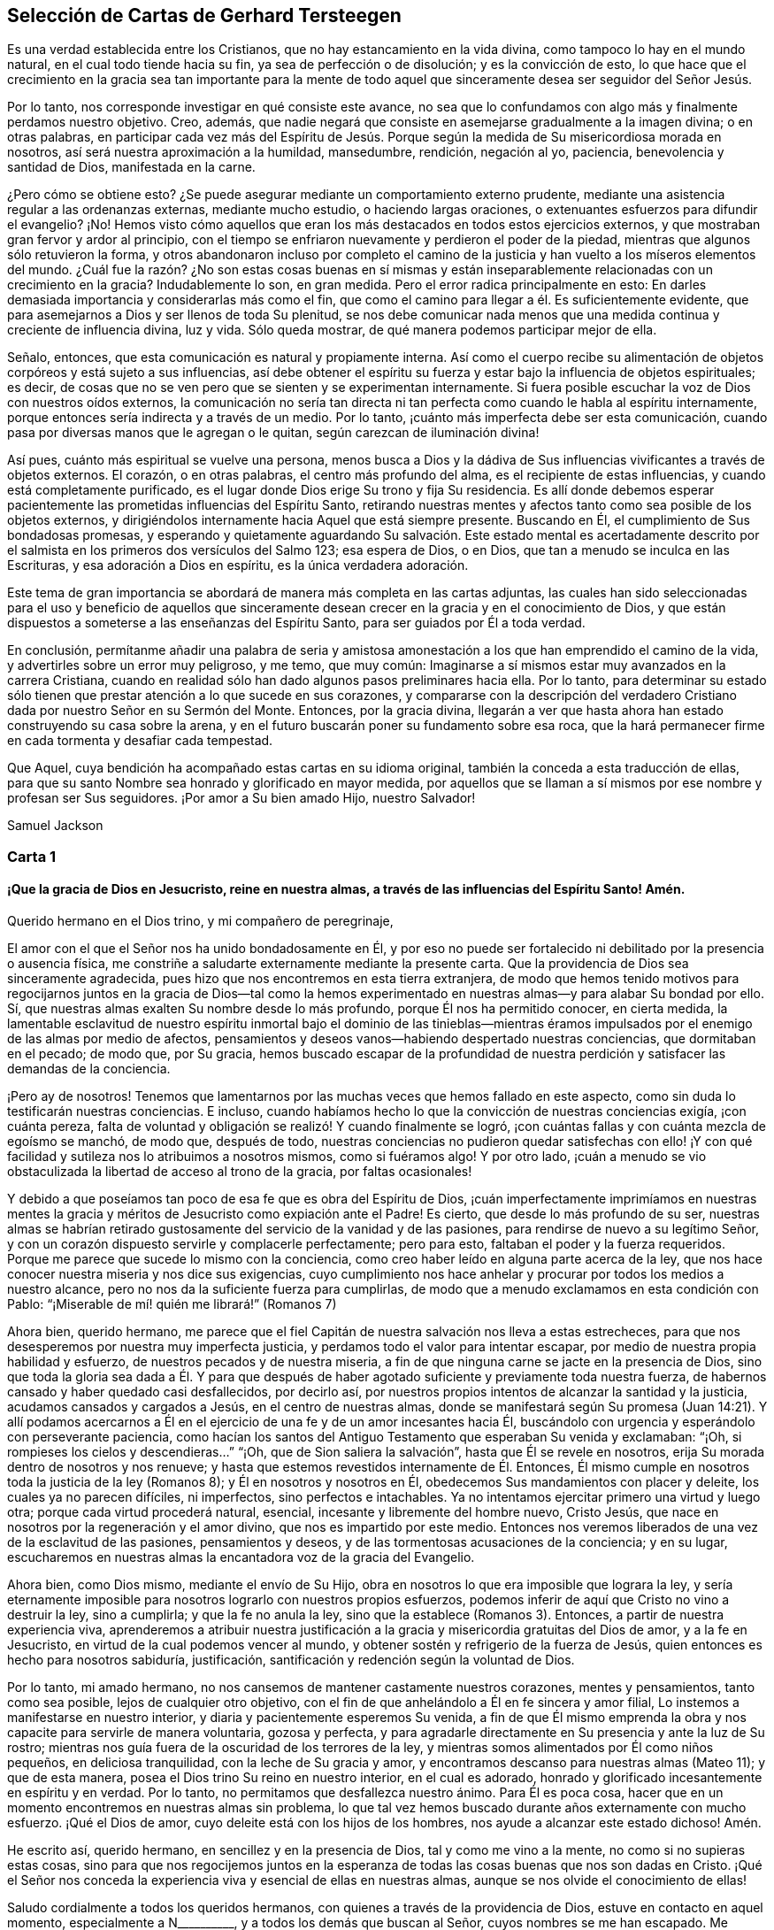 == Selección de Cartas de Gerhard Tersteegen

Es una verdad establecida entre los Cristianos,
que no hay estancamiento en la vida divina, como tampoco lo hay en el mundo natural,
en el cual todo tiende hacia su fin, ya sea de perfección o de disolución;
y es la convicción de esto,
lo que hace que el crecimiento en la gracia sea tan importante para la
mente de todo aquel que sinceramente desea ser seguidor del Señor Jesús.

Por lo tanto, nos corresponde investigar en qué consiste este avance,
no sea que lo confundamos con algo más y finalmente perdamos nuestro objetivo.
Creo, además,
que nadie negará que consiste en asemejarse gradualmente a la imagen divina;
o en otras palabras,
en participar cada vez más del Espíritu de Jesús. Porque
según la medida de Su misericordiosa morada en nosotros,
así será nuestra aproximación a la humildad, mansedumbre, rendición, negación al yo,
paciencia, benevolencia y santidad de Dios, manifestada en la carne.

¿Pero cómo se obtiene esto?
¿Se puede asegurar mediante un comportamiento externo prudente,
mediante una asistencia regular a las ordenanzas externas, mediante mucho estudio,
o haciendo largas oraciones, o extenuantes esfuerzos para difundir el evangelio?
¡No!
Hemos visto cómo aquellos que eran los más destacados en todos estos ejercicios externos,
y que mostraban gran fervor y ardor al principio,
con el tiempo se enfriaron nuevamente y perdieron el poder de la piedad,
mientras que algunos sólo retuvieron la forma,
y otros abandonaron incluso por completo el camino de la
justicia y han vuelto a los míseros elementos del mundo.
¿Cuál fue la razón? ¿No son estas cosas buenas en sí mismas y están
inseparablemente relacionadas con un crecimiento en la gracia?
Indudablemente lo son, en gran medida.
Pero el error radica principalmente en esto:
En darles demasiada importancia y considerarlas más como el fin,
que como el camino para llegar a él. Es suficientemente evidente,
que para asemejarnos a Dios y ser llenos de toda Su plenitud,
se nos debe comunicar nada menos que una medida continua y creciente de influencia divina,
luz y vida.
Sólo queda mostrar, de qué manera podemos participar mejor de ella.

Señalo, entonces, que esta comunicación es natural y propiamente interna.
Así como el cuerpo recibe su alimentación de objetos corpóreos y está sujeto a sus influencias,
así debe obtener el espíritu su fuerza y estar bajo la influencia de objetos espirituales;
es decir, de cosas que no se ven pero que se sienten y se experimentan internamente.
Si fuera posible escuchar la voz de Dios con nuestros oídos externos,
la comunicación no sería tan directa ni tan perfecta
como cuando le habla al espíritu internamente,
porque entonces sería indirecta y a través de un medio.
Por lo tanto, ¡cuánto más imperfecta debe ser esta comunicación,
cuando pasa por diversas manos que le agregan o le quitan,
según carezcan de iluminación divina!

Así pues, cuánto más espiritual se vuelve una persona,
menos busca a Dios y la dádiva de Sus influencias vivificantes a través de objetos externos.
El corazón, o en otras palabras, el centro más profundo del alma,
es el recipiente de estas influencias, y cuando está completamente purificado,
es el lugar donde Dios erige Su trono y fija Su residencia.
Es allí donde debemos esperar pacientemente las prometidas
influencias del Espíritu Santo,
retirando nuestras mentes y afectos tanto como sea posible de los objetos externos,
y dirigiéndolos internamente hacia Aquel que está siempre presente.
Buscando en Él, el cumplimiento de Sus bondadosas promesas,
y esperando y quietamente aguardando Su salvación. Este estado mental es acertadamente
descrito por el salmista en los primeros dos versículos del Salmo 123;
esa espera de Dios, o en Dios, que tan a menudo se inculca en las Escrituras,
y esa adoración a Dios en espíritu, es la única verdadera adoración.

Este tema de gran importancia se abordará de manera más completa en las cartas adjuntas,
las cuales han sido seleccionadas para el uso y beneficio de aquellos
que sinceramente desean crecer en la gracia y en el conocimiento de Dios,
y que están dispuestos a someterse a las enseñanzas del Espíritu Santo,
para ser guiados por Él a toda verdad.

En conclusión,
permítanme añadir una palabra de seria y amistosa amonestación
a los que han emprendido el camino de la vida,
y advertirles sobre un error muy peligroso, y me temo, que muy común:
Imaginarse a sí mismos estar muy avanzados en la carrera Cristiana,
cuando en realidad sólo han dado algunos pasos preliminares hacia ella.
Por lo tanto,
para determinar su estado sólo tienen que prestar atención a lo que sucede en sus corazones,
y compararse con la descripción del verdadero Cristiano
dada por nuestro Señor en su Sermón del Monte.
Entonces, por la gracia divina,
llegarán a ver que hasta ahora han estado construyendo su casa sobre la arena,
y en el futuro buscarán poner su fundamento sobre esa roca,
que la hará permanecer firme en cada tormenta y desafiar cada tempestad.

Que Aquel, cuya bendición ha acompañado estas cartas en su idioma original,
también la conceda a esta traducción de ellas,
para que su santo Nombre sea honrado y glorificado en mayor medida,
por aquellos que se llaman a sí mismos por ese nombre y profesan ser Sus seguidores.
¡Por amor a Su bien amado Hijo, nuestro Salvador!

[.signed-section-signature]
Samuel Jackson

[.alt.centered]
=== Carta 1

[.blurb]
==== ¡Que la gracia de Dios en Jesucristo, reine en nuestra almas, a través de las influencias del Espíritu Santo! Amén.

[.salutation]
Querido hermano en el Dios trino, y mi compañero de peregrinaje,

El amor con el que el Señor nos ha unido bondadosamente en Él,
y por eso no puede ser fortalecido ni debilitado por la presencia o ausencia física,
me constriñe a saludarte externamente mediante la presente carta.
Que la providencia de Dios sea sinceramente agradecida,
pues hizo que nos encontremos en esta tierra extranjera,
de modo que hemos tenido motivos para regocijarnos juntos en la gracia de Dios--tal
como la hemos experimentado en nuestras almas--y para alabar Su bondad por ello.
Sí, que nuestras almas exalten Su nombre desde lo más profundo,
porque Él nos ha permitido conocer, en cierta medida,
la lamentable esclavitud de nuestro espíritu inmortal bajo el dominio de las tinieblas--mientras
éramos impulsados por el enemigo de las almas por medio de afectos,
pensamientos y deseos vanos--habiendo despertado nuestras conciencias,
que dormitaban en el pecado; de modo que, por Su gracia,
hemos buscado escapar de la profundidad de nuestra
perdición y satisfacer las demandas de la conciencia.

¡Pero ay de nosotros!
Tenemos que lamentarnos por las muchas veces que hemos fallado en este aspecto,
como sin duda lo testificarán nuestras conciencias.
E incluso, cuando habíamos hecho lo que la convicción de nuestras conciencias exigía,
¡con cuánta pereza,
falta de voluntad y obligación se realizó! Y cuando finalmente se logró,
¡con cuántas fallas y con cuánta mezcla de egoísmo se manchó, de modo que,
después de todo,
nuestras conciencias no pudieron quedar satisfechas con ello! ¡Y
con qué facilidad y sutileza nos lo atribuimos a nosotros mismos,
como si fuéramos algo!
Y por otro lado,
¡cuán a menudo se vio obstaculizada la libertad de acceso al trono de la gracia,
por faltas ocasionales!

Y debido a que poseíamos tan poco de esa fe que es obra del Espíritu de Dios,
¡cuán imperfectamente imprimíamos en nuestras mentes la
gracia y méritos de Jesucristo como expiación ante el Padre!
Es cierto, que desde lo más profundo de su ser,
nuestras almas se habrían retirado gustosamente del
servicio de la vanidad y de las pasiones,
para rendirse de nuevo a su legítimo Señor,
y con un corazón dispuesto servirle y complacerle perfectamente; pero para esto,
faltaban el poder y la fuerza requeridos.
Porque me parece que sucede lo mismo con la conciencia,
como creo haber leído en alguna parte acerca de la ley,
que nos hace conocer nuestra miseria y nos dice sus exigencias,
cuyo cumplimiento nos hace anhelar y procurar por todos los medios a nuestro alcance,
pero no nos da la suficiente fuerza para cumplirlas,
de modo que a menudo exclamamos en esta condición con Pablo:
"`¡Miserable de mí! quién me librará!`" (Romanos 7)

Ahora bien, querido hermano,
me parece que el fiel Capitán de nuestra salvación nos lleva a estas estrecheces,
para que nos desesperemos por nuestra muy imperfecta justicia,
y perdamos todo el valor para intentar escapar,
por medio de nuestra propia habilidad y esfuerzo,
de nuestros pecados y de nuestra miseria,
a fin de que ninguna carne se jacte en la presencia de Dios,
sino que toda la gloria sea dada a Él. Y para que después
de haber agotado suficiente y previamente toda nuestra fuerza,
de habernos cansado y haber quedado casi desfallecidos, por decirlo así,
por nuestros propios intentos de alcanzar la santidad y la justicia,
acudamos cansados y cargados a Jesús, en el centro de nuestras almas,
donde se manifestará según Su promesa (Juan 14:21). Y allí podamos acercarnos
a Él en el ejercicio de una fe y de un amor incesantes hacia Él,
buscándolo con urgencia y esperándolo con perseverante paciencia,
como hacían los santos del Antiguo Testamento que esperaban Su venida y exclamaban:
"`¡Oh, si rompieses los cielos y descendieras...`" "`¡Oh,
que de Sion saliera la salvación`", hasta que Él se revele en nosotros,
erija Su morada dentro de nosotros y nos renueve;
y hasta que estemos revestidos internamente de Él. Entonces,
Él mismo cumple en nosotros toda la justicia de la ley (Romanos 8);
y Él en nosotros y nosotros en Él, obedecemos Sus mandamientos con placer y deleite,
los cuales ya no parecen difíciles, ni imperfectos, sino perfectos e intachables.
Ya no intentamos ejercitar primero una virtud y luego otra;
porque cada virtud procederá natural, esencial, incesante y libremente del hombre nuevo,
Cristo Jesús, que nace en nosotros por la regeneración y el amor divino,
que nos es impartido por este medio.
Entonces nos veremos liberados de una vez de la esclavitud de las pasiones,
pensamientos y deseos, y de las tormentosas acusaciones de la conciencia; y en su lugar,
escucharemos en nuestras almas la encantadora voz de la gracia del Evangelio.

Ahora bien, como Dios mismo, mediante el envío de Su Hijo,
obra en nosotros lo que era imposible que lograra la ley,
y sería eternamente imposible para nosotros lograrlo con nuestros propios esfuerzos,
podemos inferir de aquí que Cristo no vino a destruir la ley, sino a cumplirla;
y que la fe no anula la ley, sino que la establece (Romanos 3). Entonces,
a partir de nuestra experiencia viva,
aprenderemos a atribuir nuestra justificación a la
gracia y misericordia gratuitas del Dios de amor,
y a la fe en Jesucristo, en virtud de la cual podemos vencer al mundo,
y obtener sostén y refrigerio de la fuerza de Jesús,
quien entonces es hecho para nosotros sabiduría, justificación,
santificación y redención según la voluntad de Dios.

Por lo tanto, mi amado hermano,
no nos cansemos de mantener castamente nuestros corazones, mentes y pensamientos,
tanto como sea posible, lejos de cualquier otro objetivo,
con el fin de que anhelándolo a Él en fe sincera y amor filial,
Lo instemos a manifestarse en nuestro interior,
y diaria y pacientemente esperemos Su venida,
a fin de que Él mismo emprenda la obra y nos capacite para servirle de manera voluntaria,
gozosa y perfecta,
y para agradarle directamente en Su presencia y ante la luz de Su rostro;
mientras nos guía fuera de la oscuridad de los terrores de la ley,
y mientras somos alimentados por Él como niños pequeños, en deliciosa tranquilidad,
con la leche de Su gracia y amor, y encontramos descanso para nuestras almas (Mateo 11);
y que de esta manera, posea el Dios trino Su reino en nuestro interior,
en el cual es adorado, honrado y glorificado incesantemente en espíritu y en verdad.
Por lo tanto, no permitamos que desfallezca nuestro ánimo.
Para Él es poca cosa, hacer que en un momento encontremos en nuestras almas sin problema,
lo que tal vez hemos buscado durante años externamente con mucho esfuerzo.
¡Qué el Dios de amor, cuyo deleite está con los hijos de los hombres,
nos ayude a alcanzar este estado dichoso!
Amén.

He escrito así, querido hermano, en sencillez y en la presencia de Dios,
tal y como me vino a la mente, no como si no supieras estas cosas,
sino para que nos regocijemos juntos en la esperanza
de todas las cosas buenas que nos son dadas en Cristo.
¡Qué el Señor nos conceda la experiencia viva y esencial de ellas en nuestras almas,
aunque se nos olvide el conocimiento de ellas!

Saludo cordialmente a todos los queridos hermanos,
con quienes a través de la providencia de Dios, estuve en contacto en aquel momento,
especialmente a N+++__________+++, y a todos los demás que buscan al Señor,
cuyos nombres se me han escapado.
Me encomiendo a sus oraciones y permanezco como,

[.signed-section-closing]
Tu querido hermano en Jesús.

[.alt.centered]
=== Carta 2

[.salutation]
Amado hermano en la gracia de Jesucristo,

"`Somos del Señor`". Desde el mismo momento,
cuando con sinceridad de corazón nos rendimos a Él,
le pertenecemos a Él con todo lo que somos, y no a nosotros mismos.
Debemos considerarnos siempre desde esta perspectiva y perseverar en ella,
o de lo contrario, hacer una revocación tan solemne, como nuestra previa rendición,
¡de lo cual, que el Señor nos preserve!

Somos de Él, repito, y Dios nos considera como tales.
Sin embargo, esto no es todo,
la mente debe apartarse por completo de cualquier otro objetivo,
el corazón debe purificarse del amor al yo,
y todo propósito y afecto deben dirigirse de manera más pura sólo a Dios,
para que podamos unirnos íntimamente a Él. Con este fin,
nos hemos entregado a Jesús y a la guía de Su Espíritu; porque Él es nuestro Salvador.
De nuestra parte, no tenemos más que hacer,
que permanecer con Él de acuerdo con nuestro grado de luz y estado,
y seguirle tanto _activa como pasivamente._

Permite que tu corazón, así como tus pensamientos y afectos,
se vuelvan hacia el siempre presente Dios de manera espontánea e infantil,
pero al mismo tiempo en sinceridad y verdad.
Sigue con un consentimiento inmediato pero atento,
las impresiones e inclinaciones que Él te pueda dar, para retirar tu amor,
deleite y vida de cualquier otro objeto y fijarlos únicamente en Él. Permítele ser realmente,
el Señor y Maestro en tu corazón,
y deja que tu voluntad y todos tus poderes le obedezcan sin vacilación,
en concordancia con las instrucciones que Él te imparta de vez en cuando.
Esta instrucción es algo muy distinto de ese sentimiento incierto,
ansioso e intranquilo que se levanta de la reflexión y del recelo.
La instrucción o guía del Espíritu de Jesús es una impresión pacífica interior,
una inclinación o luz interior que guía el alma hacia Dios,
y que no requiere consideración, sino únicamente,
una simple tranquilidad y recogimiento de corazón.
No nos enseña misterios grandes o específicos,
sino sólo uno: Cómo podemos morir a nosotros mismos y vivir para Dios.
De esta manera seguimos al Señor de manera _activa._

Lo sigues de manera _pasiva,_
cuando recibes todo lo que te sucede--en todas las ocasiones,
directamente o indirectamente, con respecto al cuerpo o a alma,
con reverencia y disposición--como algo que proviene de Dios mismo,
y que es bueno y útil para ti.
A esta categoría pertenecen las circunstancias de tu indisposición corporal.
Dios sabe mejor que tú, mi querido hermano,
lo que es bueno para ti y si puedes servirle mejor estando enfermo o sano.
Y a esta categoría también pertenecen esa oscuridad, esas ideas angustiantes,
esa melancólica experiencia de tus fallas, tu incapacidad de renunciar a ti mismo,
los pensamientos errantes y los deseos carnales.
En todas estas cosas y otras de similar naturaleza, sigues al Señor de manera pasiva,
cuando las sufres sumisamente y de la manera más pacífica posible,
aceptando tu propia nadedad y miseria.
Y al mismo tiempo, descansando únicamente en Dios o rindiéndote a Él,
con la confianza de que tu salvación vendrá de Él, a su debido tiempo y manera.
No obstante,
la voluntad debe separarse sinceramente de cada sugerencia
e idea que en sí mismas sean perversas y pecaminosas.
Estas también deben ser soportadas, pero de manera tal,
que el ojo de Dios vea que no consientes en ellas.
También debemos despojarnos, en la medida de lo posible,
de la melancolía sombría que forma parte de la complexión natural,
o al menos no alimentarla, sino más bien esforzarnos, con una mente sencilla y rendida,
por disiparla de alguna manera.
Debemos soportar las divagaciones de la imaginación sin seguirlas.
Si no podemos evitar los pensamientos carnales en la oración,
debemos despreciarlos y continuar pacíficamente cerca de Dios,
con nuestros corazones inclinados hacia Él, y por Su causa, llevar la corona de espinas.

Dios cuida de ti, mi querido hermano.
Sométete a Su voluntad durante todo el día, y lo que no puedas hacer, súfrelo.
El Señor lo cumplirá. No nos busquemos a nosotros mismos, ni nuestro propio beneficio,
en esta corta vida, ni siquiera cuando sirvamos a Dios, sino busquémoslo sólo a Él. ¡Oh,
si Dios está complacido,
deberíamos sufrir con gusto la privación de los goces corporales y espirituales!
Todo pasa como un sueño vacío. Dios es nuestra salvación,
y en Él seremos eternamente bienaventurados.

[.signed-section-closing]
¡Que Jesús viva y se glorifique en ti!

[.alt.centered]
=== Carta 3

[.salutation]
Mi querido amigo,

El pasaje de las Escrituras que me has presentado: "`Esta es la vida eterna:
que te conozcan a ti, el único Dios verdadero, y a Jesucristo,
a quien has enviado`" (Juan 17:3),
hace referencia tanto a la vida que actual como a la venidera.
Los hijos de Dios comienzan su felicidad internamente aquí y la consuman en el futuro.
Comienza aquí, pero hay dos cosas que no debemos olvidar.

I+++.+++ Que esta felicidad no es sentida o palpablemente experimentada por todos,
ni en todo momento.
Dios no siempre permite que el alma perciba su bienaventuranza, debido a su amor al yo.
Su pueblo debe caminar a menudo en la oscuridad de
la fe (Hebreos 10:36-38) y atravesar aflicciones,
para que siendo bien purificado, pueda participar de la santidad de Dios,
la que en tales momentos no siempre parece gozosa ni bienaventurada (Hebreos 12:10-11),
aunque en realidad lo es.
Cuando el alma sólo desea a Dios y trata de aferrarse a Él por la fe,
oración y rendición,
el individuo puede estar contento aunque no experimente nada en la vida presente.
Sin embargo, no tengo duda,
de que si confiamos plenamente en Dios y rechazamos
toda ayuda y consolación de las cosas creadas,
el maná celestial no nos faltará por completo en este desierto.

II. Debemos recordar siempre,
que el Cristiano experimenta la bienaventuranza en esta vida poco a poco.
Aquel que en su primer arrepentimiento va a Cristo cansado y cargado,
será aliviado por Él. En ese momento recibe el perdón de los pecados pasados,
sólo por gracia y por los méritos de Cristo.
Si esto es palpablemente sentido,
entonces conocemos al Padre y sentimos una medida de bienaventuranza,
de la misma manera que es descrito en las Escrituras (Salmo 32:1-2;
Efesios 2:8). Pero no debemos detenernos aquí. Pablo exhorta a
los creyentes que ya han sido bendecidos en un primer grado,
a que se ocupen de su propia salvación; no mediante sus obras o actos,
sino estando atentos y siendo obedientes a la gracia de Dios que debía obrar en ellos,
y en nosotros también,
tanto el querer como el hacer por Su buena voluntad (Filipenses
2:12-13). Estas operaciones divinas tienen como objetivo principal,
destruir todas las obras del diablo dentro de nosotros, tal como el pecado,
la carne y el amor al yo;
buscan hacer que Dios y las cosas invisibles sean más importantes para nosotros;
y atraernos más y más a Su presencia salvadora.

Entonces,
el alma es capaz de experimentar lo que está escrito en Juan 14:21-23 y en 2 Corintios 6,
es decir, que el Señor Jesús se manifiesta internamente a ella,
e incluso fija Su morada en ella.
Y aquel que verdaderamente experimenta esto,
encuentra una medida mucho mayor de bienaventuranza,
que la encontrada en el primer grado, que consistía meramente en el perdón de pecados,
o en algunas manifestaciones del favor divino.
Juan, hablando de este tema dice: "`El que tiene al Hijo, tiene la vida`";
y esto también tiene sus diferentes grados.
Pablo había experimentado todo esto, y sin embargo,
esperaba experimentar aún más en esta vida (Filipenses 3).

En general, tanto el conocimiento de Dios y de Su Hijo Jesucristo,
así como también la bienaventuranza que se levanta de dicho conocimiento,
pueden seguir aumentado continuamente en la vida presente,
y se completarán en la eternidad; sin embargo,
todavía hay suficiente para ser experimentado en esta vida,
como parecería imposible para un incrédulo.
En este vida podemos llegar a ser "`partícipes de la naturaleza divina`",
y el que se une al Señor,
llega a ser un espíritu con él (1 Corintios 6:17).
Es cierto que estas cosas son maravillosas y divinas,
pero Dios las ha prometido en Cristo Jesús y las
concede de buena gana a cada uno de nosotros.
Por lo tanto, teniendo estas promesas,
debemos purificarnos de toda corrupción de la carne y del espíritu, y nunca detenernos,
sino buscar perfeccionar nuestra santidad en el poder de la gracia divina.

Espero que mi querido amigo comprenda ahora, en alguna medida, lo que quiero decir,
y que en lo dicho arriba, encuentre respondida su segunda pregunta,
"`¿Cuándo y de qué manera tiene lugar esta manifestación de Dios?`",
porque no ocurre en ningún otro lugar, sino en lo más profundo del corazón. El pecado,
el infierno y la perdición tienen su asiento en el interior;
la redención y la salvación deben ser igualmente experimentadas en el interior.
En tanto Dios y Su salvación permanezcan en el exterior,
no tendremos un conocimiento adecuado de ellos.
El Señor, nuestro Salvador, está indeciblemente cerca de lo más profundo de nuestra alma.
Él nos atrae al interior,
para que podamos llegar a ser partícipes de Él y de Su salvación
ahí. Si seguimos las persuasiones de Su amor,
abandonando las cosas creadas mediante la negación al yo,
y nos acercamos afectuosamente a Él mediante la oración interior,
entonces cumplirá Su promesa en nuestra experiencia.

Este es, pues, el camino infalible para alcanzar el fin que nos proponemos;
y al andar en este camino, siempre podremos estar satisfechos,
sin importar lo que el Señor haga con nosotros,
ya sea que nos deje sentir y claramente experimentar mucho o poco en esta vida.
La eternidad es suficientemente larga para disfrutarla.
Sólo comencemos abajo y sigamos al Cordero,
dondequiera que nos guíe. Todo estará bien al final.
Encomiendo a mi querido amigo a la misericordiosa providencia de Dios,
y permanezco muy cordialmente, etc., como,

[.signed-section-closing]
Tu afectuoso amigo y hermano.

[.alt.centered]
=== Carta 4

[.salutation]
Querido y apreciado amigo en la gracia de Dios,

Tu carta del 27 de enero me complació; porque según lo que he experimentado en mi medida,
a través de la gracia divina--tanto la condición infeliz de un pecador inconverso,
como la feliz del verdadero convertido--me regocijo de corazón
cuando veo a un hijo pródigo que vuelve en sí,
y se levanta para ir a su Padre.
Yo también fui cuidador de cerdos una vez,
y cuando después de mil amenazas e invitaciones, finalmente llegué, tal como sucedió,
a convertirme en lo que no era, sólo necesité rogar y esperar un poco,
antes de que fuera infinita y más misericordiosamente
recibido de lo que podría haber esperado o imaginado.

Ahora que estoy familiarizado con el corazón paternal de Dios,
no puedo hacer otra cosa sino animar al pecador que regresa y se arrepiente,
asegurándole que el fin será glorioso.
Esto también me impulsa a responder la carta de mi querido amigo,
aunque gustosamente hubiera preferido permanecer en el anonimato.
No deben esperarse de mí extraordinarios misterios.
La mía es una sencilla senda evangélica,
y toda mi teología puede expresarse en pocas palabras:
"`Dios estaba en Cristo reconciliando consigo al mundo`" (2 Corintios 5:19)

Este reconciliado y misericordioso Dios en Cristo, está indeciblemente cerca de nosotros.
Él llama a la puerta de nuestros corazones,
y nos ruega que nos volvamos del pecado y nos reconciliemos
con Él. Toda ansiedad con respecto a nuestro peligroso estado;
toda visión de nuestras propias corrupciones, tinieblas e insuficiencia;
todo nuestro dolor y tristeza por causa de nuestros pecados,
son los efectos de este cercano e íntimo amor de Dios en Cristo.
Sólo tenemos que confesarnos tal como somos,
ante el ojo escrutador del omnipresente Dios,
sin querer exculparnos o ayudarnos a nosotros mismos,
y sólo anhelar con humilde confianza esa gracia y amor que son revelados en Cristo.
Mientras estamos así comprometidos,
es el mismo amor eterno de Dios el que despierta en lo profundo del alma,
el inextinguible anhelo de apartarnos de las cosas creadas, del pecado y del yo,
y de regresar a nuestro Padre y a nuestro origen.
Este ferviente anhelo a menudo se ve muy obstruido por el incrédulo,
especialmente cuando no es dirigido a la gracia pura de Dios,
y cuando el alma espera mucho de sí misma;
pero con frecuencia es reanimada e impulsada a simplemente
unirse a Aquel que está tan cerca y es tan fiel.

En el ejercicio de esta fe, el Señor no permite que una sola alma sea avergonzada.
Cuando llega su hora, Él abre su corazón paternal, nos sana y nos renueva,
a menudo en un simple y feliz momento,
mediante la impartición de Su amor y el resplandor de Su aparición. Aunque
no podamos ver ni experimentar perceptiblemente que el Señor es bueno,
aun así debemos creerlo,
de acuerdo con las Escrituras y el testimonio de los que lo han experimentado,
y por lo tanto, entregarnos completamente a Dios.
Él es la fuente de todo bien y el único suficiente para satisfacernos,
tanto en el tiempo como en la eternidad.
Pero siendo este el caso,
Él también desea de nosotros que renunciemos a todos los demás deleites,
y ofrezcamos lo que es más querido y precioso para nosotros, por cordial amor a Él,
quien es un Amigo tan fiel e invariablemente está tan cerca de nosotros,
que nos ha perdonado nuestros pecados, sólo por gracia,
y nos ha llamado con un llamamiento santo, para que sólo Él llegue a ser nuestro tesoro.
Todo por todo; esa es toda la cuestión; no obstante, no es una compra,
sino una ofrenda de amor voluntaria de ambas partes.

No te inquietes porque no tengas a nadie que te guíe y no conozcas personas piadosas;
porque la providencia de Dios te lo proveerá cuando sea necesario.
Demasiados instructores a menudo son un obstáculo.
Ocasionalmente nos topamos con muchas y buenas personas que merecen nuestro amor,
pero los amigos que realmente son de provecho para nosotros en Dios,
no se encuentran en dicho número.
Dios conecta a tales personas con nosotros cuando lo ve conveniente;
pero Él mismo está más cerca de nosotros de lo que cualquier amigo pueda estarlo.
Él ve y nos conoce totalmente.
Él nos indica cómo caminar,
de manera más apropiada de lo que pueda hacerlo cualquier otro amigo; y lo que dice,
lo da.
Acostúmbrate a la presencia de Dios y Él te guiará correctamente.

Es bueno y necesario para ti haber renunciado a todo pecado revelado,
pero todavía sientes que la fuente misma es impura.
Retírate a tu interior con humilde confianza,
y aprende a esperar al Señor. No te involucres en demasiadas actividades externas;
aquello que puede ofrecerte consuelo ahora y deleite eternamente, se halla dentro,
en el corazón.

No me sorprende, que la misma luz que te manifestó tu miseria,
al mismo tiempo te deje ver las corrupciones del mundo,
y la declinación de la iglesia externa.
Esto es generalmente así;
pero la prudencia es necesaria para que no volvamos nuestros ojos demasiado a lo externo,
y seamos hallados vituperando contra una Babel externa,
mientras nosotros mismos estamos internamente todavía en esclavitud
y confusión. Apaguemos primero el fuego en nuestra propia casa,
y luego podremos ayudar a nuestro prójimo--pero con agua.
No puedo negar la corrupción externa de la iglesia, pero creo, mi querido amigo,
que ahora tienes cosas más necesarias que atender, que ocuparte de ella.
__¡En el interior! ¡En el interior! ¡Sólo con Dios!__
Tampoco te recomiendo que te separes de la iglesia y del sacramento.
No se obtiene ningún beneficio material de tal separación,
y a menudo ha sido dañina para muchos.
No debes, sin embargo, actuar en contra de tu conciencia;
pero si encuentras tu conciencia oprimida por participar del sacramento,
será mejor que te abstengas y esperes un tiempo,
para ver si el Señor te da más luz sobre el tema.
No me gustaría participar del discurso de un blasfemo,
o de alguien que es todavía evidentemente carnal.
Si las circunstancias lo exigen,
uno puede abstenerse por un tiempo sin tomar decisiones para el futuro,
y mucho menos juzgar a otros que actúan de forma diferente.
"`Porque el reino de Dios no es comida ni bebida, sino justicia,
paz y gozo en el Espíritu Santo`". (Romanos 14:17)

Aquí me debo detener,
encomendando cordialmente a mi querido amigo al reconfortante amor de Jesús;
y permanezco como tu sincero amigo y compañero de peregrinación.

[.alt.centered]
=== Carta 5

[.salutation]
Querido y estimado hermano en la gracia de Jesucristo,

Tu última carta del 5 de este mes, así como también las dos anteriores,
han sido debidamente recibidas.
Mi tardanza en responder no ha sido por ociosidad o egoísmo,
sino principalmente por indisposición física.
Rara vez soy capaz de escribir,
debido sobre todo a la debilidad de mi cabeza y de mis ojos.
Mi tiempo libre está bastante ocupado recibiendo visitas y escribiendo,
por lo que no puedo responder muchas cartas.
Ni tampoco soy un guía espiritual; soy demasiado deficiente para tal propósito.
Sin embargo, no me resisto a dar testimonio de la verdad eterna,
según Dios me ha concedido misericordiosamente experimentarla,
ni a extender la mano de comunión a mis hermanos, según mi habilidad,
como un niño lo hace con otro.

En otros aspectos, mi querido amigo,
tú no tienes necesidad de recurrir con tanta ansiedad a tan pobre criatura como yo,
para pedir consejo.
Tú tienes al mejor Guía y Maestro indeciblemente cerca de ti.
Su compasivo ojo ve toda tu aflicción,
y Él mismo es quien despierta en lo más profundo de tu alma,
esa hambre secreta y esa búsqueda inquietante de ayuda y liberación. El Señor,
tu maestro y ayudador, está presente en los secretos rincones de tu alma,
de donde se levanta esta hambre.
Cree esto, aunque no lo sientas o no lo percibas, y en rendición mansa y sincera,
retírate a Él en tu interior, según te capacite Su gracia para hacerlo.
Muéstrale con humildad y serenidad tu enfermedad,
y con paciente confianza espera de Él la cura.
Esta espera es de gracia y nos beneficia también;
pues apaga el fuego ardiente de la naturaleza.
Dios es un ser puro y apacible;
nada áspero puede acercarse a Él. El yo no se gana el premio.
Dios se entrega voluntariamente al espíritu aislado, después de que ha sido humillado,
empequeñecido y purificado mediante aflicciones como estas,
bajo las cuales estás trabajando en este momento.

Persevera en el nombre de Dios y no te canses ni te impacientes.
Continúa postrado delante del Señor y agradécele por permitirte hacerlo.
Él sabe cómo y cuándo ayudarte.
No reflexiones demasiado en ti mismo,
ni en tu propia miseria cuando te veas obligado a sentirla y verla;
sólo aléjate de ella con un calmado disgusto, y busca olvidarte y escapar de ella;
ningún otro esfuerzo o lucha es necesario (Éxodo
14:13-14). Si no puedes olvidarla y escapar de ella,
sopórtala ante los ojos de Dios tan tranquilamente como puedas;
no será imputada a nosotros por causa de Jesús. Sufrir
el mal es el camino hacia la santidad.
Por encima de todo, no te desanimes aunque estés herido;
sino encomiéndate confiadamente al Señor, incluso en ese estado, a pesar del amor al yo,
que no quiere aparecer tan contaminado.

Dios realmente te ama; por lo tanto, ámalo también, y ofrécete a Él por causa de Su amor.
En especial, te recomiendo el camino del amor;
sólo éste puede sanar suficientemente toda tu miseria y tus debilidades,
tanto del espíritu como del cuerpo.
No me refiero a un amor sensible o susceptible,
que a menudo es como una flor sin fruto y tiende a nutrir el amor al yo,
sino a un amor sólido.
Cree en la cercanía interna del amor; realiza,
niega y sufre todo desde una intención amorosa;
en todas tus devociones no busques satisfacerte a ti mismo, sino al Amigo de tu corazón,
a quien amas.
Si no puedes hacerlo o encontrar algo que Le complazca,
soporta tu miseria e incapacidad por amor a Él. Él acepta las intenciones del amor,
aún en medio de la esterilidad y de las tinieblas;
esto aprendemos a conocerlo a su debido tiempo.
No le digas a Dios lo que debe hacer por ti,
sino somete secretamente la voluntad de tu mente,
a la perfecta voluntad de Su amor y de Sus tratos contigo,
aunque tu voluntad natural se oponga a ella.

Desear amarlo completamente y aferrarse a Él y a las cosas eternas,
es la base y el objetivo de ese deseo que Su amor gratuito te ha impartido.
Esto es suficiente.
No le digas al Señor lo que debe darte, o por cuales medios cumplir Su propósito en ti.
Ríndete a Él incondicionalmente, deja que haga contigo lo que le parezca bien,
y entonces todo estará bien.

En una de tus cartas afirmas,
que raramente puedes percatarte de la presencia de Dios de manera palpable,
en algún momento o periodo particular.
Dios está inmutablemente presente con nosotros--en el precioso
nombre de Jesús--como nuestro Dios y como nuestro bien supremo.
La fe se aferra a esto; por encima de toda concepción o percepción,
se aferra con cordialidad a un Ser tan maravilloso, se confía a Él,
honra y ama a este adorable Amigo, y lo espera todo de Su infinita bondad.
Pero con respecto al sentimiento o especial y bondadosa
manifestación de la presencia divina,
no puede lograrse por ningún esfuerzo externo, ni debemos intentarlo,
porque sería inadecuado y resultaría un obstáculo para nosotros;
tanto lo uno como lo otro depende solamente del beneplácito de nuestro Dios.
Si sólo seguimos afectuosamente la guía de Su gracia,
y nos ejercitamos por medio de ella en la oración y negación al yo,
entonces estamos en ese estado mental en el que el Señor puede obrar en nosotros,
e impartirse a nosotros a Su placer; de modo que como hijos,
podemos encomendarnos confiadamente a la sabiduría de nuestro Padre.
Considero por todos los medios bueno y necesario,
retirarse por ciertos períodos--cada uno según sus
circunstancias--para lo oración y recogimiento.
No debemos, sin embargo, anhelar en dichos momentos ninguna comunicación perceptible,
sino continuar tan contentos como seamos capaces, incluso en medio de la oscuridad,
esterilidad, pensamientos errantes y tentaciones,
si no somos conscientemente la causa de ellas.
Rendir culto, adorar y ofrecernos a Dios es en sí mismo suficiente felicidad.

Tu emprendimiento de algún empleo externo es necesario para ti, y de agrado para Dios.
La idea que nos asalta de que todo es temporal y transitorio, y por lo tanto, inútil,
brota meramente del disgusto y melancolía del temperamento.
Fuimos expulsados del paraíso por el pecado, y por ello, nos hemos vuelto corruptibles,
indignos y miserables, y según la sabia disposición de Dios,
ahora debemos arar la tierra llena de cardos, como penitencia y para nuestra enmienda,
y ser ejercitados en la realización de cosas tan inútiles.
Sería tonto dudar sobre el tema.
No obstante,
no debemos entrar a ellas con demasiado fervor y cargarnos a nosotros mismos pesadamente,
sino hacer todo lo que hacemos para el Señor (Colosenses 3:23; Efesios 6:7), entonces,
no sólo no serán perjudiciales para el espíritu, sino de provecho para él. De modo que,
por esta simple intención de hacerlo todo--sea pequeño
o grande--para el Señor y por amor a Él,
incluso las cosas más pequeñas se vuelven importantes, y la tierra se convierte en oro.
Para tales personas, las cosas externas ya no son temporales y perecederas,
sino que la forma externa y la intención detrás de ellas las hace eternas y duraderas,
y un servicio hecho para Dios.

Mi edad, por la que preguntas,
se acerca a los cuarenta y siete años. El número de mis años no es grande,
pero en ellos he aprendido a conocer mucho de la vanidad del mundo,
o de la corrupción del corazón humano,
y de la paciencia e incomprensible bondad de Dios en Cristo,
y sigo aprendiendo cada día más. ¡Bendito sea el Señor, que hasta aquí me ha ayudado!
Hace unos veintisiete años, Dios misericordiosamente me llamó a salir del mundo,
y me concedió el deseo de pertenecerle completamente a Él,
y de estar dispuesto a seguirle.
¡Qué Su gracia preserve firme esta disposición en nosotros hasta el final!
En la misma gracia permanezco como,

[.signed-section-closing]
Tu afectuoso amigo y hermano.

[.alt.centered]
=== Carta 6

[.salutation]
Querido y estimado hermano en la gracia de Jesucristo,

Tu amable carta del 2 de diciembre, así como también la anterior del 23 de noviembre,
me han llegado debidamente,
y ahora las voy a responder hasta donde me lo permita la debilidad.

Según la luz que poseo para hablar del tema,
encuentro que tu estado está descrito con bastante exactitud en Romanos 7,
y que la feliz liberación de él no consiste en algo más,
sino en que te entregues rendida y completamente a la gracia de Dios en Cristo Jesús,
lo cual ocasiona la muerte del amor al yo, pero es vida y paz para el espíritu.
Ser salvado y santificado por gracia, no es tan fácil como muchos suponen.
Se descubre que es lo contrario,
cuando la luz y la disciplina de Dios son aplicadas a nuestras almas;
entonces percibimos que sin la profunda pureza, no se puede esperar unión con Dios.
Se hacen esfuerzos para satisfacer las demandas de la gracia,
pero la profunda y radical herida no puede ser sanada por nuestros propios esfuerzos.
Si nos descubrimos incapaces de hacer algún progreso, perdemos nuestro ánimo y humor.
Si tenemos éxito, se levanta la justicia propia y secretamente se insinúa en el alma,
de modo que incluso sus mejores obras continúan contaminadas por el amor al yo.
Si avanza por un tiempo, se halla de repente otra vez en medio del fango.
Entonces, ¿qué se debe hacer?
Creer que debemos seguir siendo pecadores miserables todas nuestras vidas,
es un consuelo desesperanzador.
Confiar en el mérito y muerte de Cristo es muy apropiado,
y el único fundamento de nuestra salvación;
pero Él se dio a Sí mismo por nosotros para poder santificarnos
(Efesios 5:26-27). Él no vino a destruir la ley,
sino a cumplirla (Mateo 5:17). ¿Qué ayuda hay, entonces?
El alma debe seguir adelante, y no puede.
Debe dar algo, y sin embargo, no tiene nada.
La hipocresía y la pretensión, ya no sirven.
Sólo queda un medio, es decir,
que tomemos la cruz y humildemente reconozcamos y aceptemos nuestra impotente condición;
y cesemos de nuestros propios esfuerzos,
para que Dios pueda llevar a cabo Su obra en nosotros.
Y así, mediante una rendida y creyente dedicación,
e inmersión en la fuente abierta de gracia y amor de Jesús,
esperemos la feliz hora cuando el poderoso Redentor se revele,
y cumpla en nosotros la justicia que la ley demanda (Romanos 8).
Y esto es justamente lo que los escritores iluminados dicen,
cuando nos dirigen al ejercicio de la oración y retiro internos,
para que sólo busquemos y encontremos ayuda en la tranquilidad y confianza.

Mi querido amigo puede aplicarse a sí mismo, sin vacilación,
lo que estos autores iluminados dicen con respecto a este estado,
con esta única excepción: cuando hablan de formas más exaltadas de purificación,
en las cuales, esas almas a las que hacen referencia,
no pueden activamente volverse a Dios, recogerse y negarse a sí mismas,
porque por la repetición de sus esfuerzos, ya han obtenido inconscientemente su objetivo;
yo digo, que esto no te concierne,
a menos que esté equivocado en mi conocimiento de tu estado.
Debes volverte a Dios, no mediante algún esfuerzo mental,
o por algún otro medio violento,
sino por medio de un interno y a la vez rendido anhelo hacia Él;
por medio de un apego real, cordial y confiado a Dios;
y por una espera dulce y respetuosa de Él, en Su presencia interna.
Tenemos este libre acceso por la sangre de Jesús.
Estando reconciliados con Dios a través de Cristo,
Él está favorablemente dispuesto hacia nosotros,
de modo que podemos retirarnos internamente a Él con la sencillez de un niño,
suplicarle Su perfecta ayuda y esperar Su respuesta.
Aquel que escudriña el interior, ve que el alma, al volverse afectuosamente hacia Él,
se aparta en la sinceridad de su voluntad (y sin pensarlo) del mundo,
del pecado y de todo lo que pertenece al yo; por lo cual,
nada de esto se nos imputa por amor de Cristo.
Y por este mismo acto de retirarnos internamente, permanecer expuestos, etc.,
somos purificados de todas las corrupciones de la
carne y del espíritu de la mejor y más fácil manera.

Mi querido amigo no debe ir en busca de su propia miseria;
suficiente de ella aparecerá cuando Dios lo crea conveniente.
No dejes que tu depravación sea el principal objeto de tus pensamientos.
Dios, como tu Amigo y Salvador; Dios, presente en tu corazón, debe ser ese objeto.
Y cuando seas obligado a ver y a sentir tus corrupciones,
sopórtalas en la presencia de Dios, tal como un niño enfermo sobre el regazo de su madre,
hace que el dolor que siente sea percibido sólo por la conmovedora expresión de sus ojos.
Mirarnos a nosotros mismos nos desordena; nuestra cura está en mirar a Dios.
Recibamos, pues, el descubrimiento de nuestra miseria,
como un verdadero favor de las manos de Dios,
y soportémosla valerosamente delante de los ojos de Aquel, cuyo nombre es Salvador,
sin buscar consolación en ningún otro lugar.
El Señor conoce el momento oportuno.
Incluso la espera es un avance imperceptible.
El desánimo es consecuencia del amor al yo.
Nuestra debilidad y nuestra miseria deben hacer que desconfiemos de nosotros mismos,
pero nunca que desconfiemos de Dios,
cuyo amor puro puede consumir más pronto nuestras miserias--cuando nos encomendamos
a Él confiadamente--de lo que tarda el fuego en consumir la paja.

Ahora, amigo mío, no te sucede nada extraño;
las mismas aflicciones son cumplidas en otros de tus hermanos en el mundo,
aunque no en la misma medida y durante el mismo tiempo en todos ellos.
No esperes nada de ti mismo, sino todo de la bondad de Dios,
la cual está internamente muy cerca de ti.

Es una tentación común en tales estados,
que el alma imagine que esto o aquello no le conviene,
que una persona no conoce su situación exacta,
que otra la juzga demasiado favorablemente, y cosas semejantes.
No te ocupes de tales reflexiones.
No te señalo a ti.
Sé, que como yo, eres hijo de Adán. Todavía no has alcanzado el final de tu camino,
pero tu ruta es correcta;
y el amor eterno de Dios sólo espera que tú y yo
nos dejemos caer en Su regazo tal como somos.
Amén. ¡Qué así sea!

[.alt.centered]
=== Carta 7

[.blurb]
==== A una Noble Señora

Puedo fácilmente imaginar, que a pesar de tu alto rango,
no faltarán sufrimientos y disgustos de varios tipos,
y también estoy en parte consciente de que este es el caso.
Tampoco debe sorprendernos que ellos sean dolorosos para la carne y sangre,
como mencionas.
Pero al mismo tiempo sabemos,
que la carne y sangre de ninguna manera heredarán el reino de Dios,
y que debe ser crucificada.
Tu mente es ciertamente demasiado noble para permitir que por este motivo,
se le impida prestar juramento de eterna lealtad al querido Capitán de nuestra salvación,
y de perseverar con firme sinceridad en oración, en la buena batalla de la fe,
y bajo el estandarte de la cruz de Cristo,
esperando de Él la victoria sobre todos los poderes opuestos de la naturaleza.
El destete de un niño del pecho de su madre no es tan útil para él,
como cuando Dios nuestro Padre celestial se propone desprendernos,
mediante la amargura de esta vida, del destructivo apego del alma a las cosas que se ven.
¡Oh,
es gracia infinita cuando Él quebranta nuestras voluntades
y rodea nuestro camino con espinos,
no para que nos veamos obligados a separarnos de Él,
sino para que podamos correr hacia él! Si pudiéramos reconocer las altas
intenciones de Dios para con nosotros cuando nos infringe dolor,
besaríamos la vara de Su amor paternal,
y lo amaríamos y nos aferraríamos a Él más cariñosamente.

Siento una gran inquietud cuando veo a los que todavía están en el estado de la naturaleza,
haciéndolo todo a su propia manera; aquellos que o no conocen las decepciones,
o siempre están buscando escapar de ellas mediante diversiones dañinas.
Cuánto más conocemos a Jesús y el gozo de la comunión con él por feliz experiencia propia,
más abiertos son nuestros ojos para ver todo lo demás con una visión nueva, es decir,
sobrenatural.
Su cruz se vuelve querida y amada en nuestra estima y Su reprensión honorable;
mientras que por el contrario, el mundo y sus más nobles cosas ya no nos agradan.
Pues Cristo y el mundo son demasiado opuestos entre sí,
como para que habiten juntos en un mismo corazón.

Por lo tanto,
aquel que estima como pérdida y basura todo lo que el mundo le pueda ofrecer,
para poder ganar a Cristo, la perla de gran precio,
es sabio y feliz tanto aquí como en el futuro.
Amén.

[.alt.centered]
=== Carta 8

[.salutation]
Querido hermano en la gracia de Jesucristo,

Aunque me tardo en responder a tus siempre bienvenidas cartas,
de modo que podría parecer que surge de la indiferencia o falta de estima,
te aseguro que nada está más lejos de mis pensamientos.
Te amo; tu progreso es un asunto de importancia para mí, y a menudo me siento persuadido,
en sencillez, a presentarte al Pastor y Obispo de nuestras almas,
al estar en alguna medida familiarizado con tu estado.

Puedo creer fácilmente,
que hayas sido ejercitado este verano con variedad de tentaciones y perplejidades.
Sin la prueba y el ejercicio no podemos alcanzar el bien deseado.
Es, sin embargo cierto, que en gran parte somos responsables de esto;
pero la infinita bondad de Dios en Cristo nos sostiene,
nos ayuda y nos recibe de nuevo con maravillosa y adorable paciencia.
¡Bendito sea nuestro misericordioso Dios en Cristo,
que nos ha ayudado hasta aquí! ¡Amémosle!
A menudo nos iría mejor, si sólo continuáramos en la sencillez de corazón, sin desear,
aunque con buena intención, ser grandes y sabios demasiado pronto;
porque es más difícil comenzar otra vez el A, B, C,
después de haber empleado en vano mucho tiempo y preciosa fuerza.
La intención es muy loable; deseamos crecer en piedad, y con este fin, leemos,
examinamos, oímos y vemos una variedad de cosas,
que en ese momento no comprendemos plenamente, ni podemos armonizar ni asimilar.
Por lo tanto,
necesariamente causan mucha confusión y ansiedad a la mente que tiene hambre de Dios.
Sé lo que he tenido que pasar en ese sentido; y en esta hora,
mi alma está agradecida con Dios por haberme preservado en mis años más tempranos,
de una multitud de relaciones y oportunidades de oír y ver diversas cosas.

No me sorprende, por lo tanto,
que la sociedad y la conversación con amigos a veces no te hayan generado satisfacción.
Recuerdo bien lo que sentí cuando oí por primera vez de ti,
y la razón por la que no te di oportunidad de relacionarte
con esta o aquella persona en particular,
aunque observé que tú tenías inclinación a hacerlo.
Era mi creencia que caminarías de manera más quieta y segura sin tales sociedades,
y que a su debido tiempo, la providencia de Dios te enviaría compañía según tu necesidad;
y por eso no me alegró verte obtener una multitud de obras teológicas de varias descripciones.
No que yo tenga algo en contra de tales libros o sociedades,
salvo que no todo lo que es bueno en sí mismo, es bueno para nosotros.
Muchas verdades, y muy importantes,
podrían confundirnos y estorbarnos si estuviéramos ansiosos de conocerlas antes de tiempo.
(Juan 16:12) Por lo tanto,
es mi plan encomendar en gran medida el alma a la libre guía de la gracia divina,
y no conducirla a nada, sino a eso que Dios tiene la intención de conducirla,
según mi mejor juicio.
Pongo atención únicamente a los tratos de Dios,
y exhorto a la persona cuando veo que está en peligro de sufrir daño. Yo
me relaciono con algunos que buscan caminar de manera cordial y sincera delante de Dios,
a quienes nunca les he dicho una palabra de los libros que yo mismo he publicado,
porque no creí que les fuera de utilidad.
Dios debe ser el maestro en todas las cosas,
y nosotros debemos continuar siendo Sus alumnos,
y aplicarnos estrictamente a la lección que se nos da para aprender.

Conocemos cómo Su amor eterno nos ha buscado e internamente nos ha encontrado en Cristo.
Ahora encontramos en lo más íntimo de nuestro corazón,
un anhelo y una inclinación profundos y secretos de ser liberados del pecado,
del mundo y del yo, y de ser unidos nuevamente a la fuente de la que emanamos.
Para lograr esto, no necesitamos ocuparnos en las cosas externas,
ni hacer grandes preparativos, ni pensar en cumplirlo en nuestros propios esfuerzos.
La sinceridad es necesaria, es cierto, pero una sinceridad en la humillación,
retiro interno y paciente espera.
El poder para cumplir esto está muy cerca.
Sólo debemos mantener este deseo secreto e interno,
y ceder ante él. Porque es por esta inclinación del corazón,
que el poder de Dios y nuestro querido Redentor están presentes;
de quien sólo debemos esperar ayuda y salvación.
Aferrémonos a Él con el espíritu de un niño,
con humildad y confianza, creyendo en Su misericordiosa presencia,
adorando a Aquel que está presente en nosotros, amándolo,
encomendándonos enteramente a Él; en una palabra, teniendo comunión con Él,
como nuestro Dios y nuestro mejor amigo, quien es completamente suficiente para nosotros.
Si actuamos así--y cuando Él percibe que nuestro único objetivo
es agradarle de la mejor manera posible--Él viene a nuestra ayuda,
y obra en nosotros virtudes sustanciales y mil bendiciones según nuestra necesidad.
Él entonces nos enseña, desde el amor a Él, a amar la cruz,
a hacer morir toda ambición del yo, y a renunciar a toda otra vida e inclinación,
para que todo dentro de nosotros se vuelva única y simplemente hacia Él,
y sólo Él sea nuestra vida y nuestro tesoro.
En resumen, aquel que sólo se ejercita en la sencillez infantil en este importante punto,
sin prestarle mucha atención a algo más,
puede confiar en que el Señor le proveerá maravillosamente.
Si lo necesita, Él le enviará un libro o un amigo fiel para que lo fortalezca y lo anime;
y si está dispuesto a permanecer en ignorancia infantil,
estará en el estado mental que lo capacita para ser
guiado por el Espíritu de Jesús a toda verdad,
según Su beneplácito, y para que haga de él lo que Le plazca.

Por lo tanto, comprenderás, mi querido hermano,
que no te desaconsejo por completo que te asocies con amigos, o que leas;
mucho menos que yo considere sospechoso, o de poca importancia,
eso mediante lo cual un alma puede nutrirse en lo principal;
esto sería orgullo espiritual.
Sólo te advierto contra la superabundancia, contra vivir en las cosas externas,
contra juzgarlo todo sin la debida distinción y examen,
y contra entrar demasiado profundamente en compañía
con otras personas y en reflexión intelectual.
La siguiente manera de examinar estas cosas es muy sencilla:
Lo que nos fortalece en lo principal, lo que entra en la mente sin forzarla,
y la serena durante el tiempo de retiro y oración, es de utilidad para nosotros;
pero nada más. No obstante, no debemos rechazar otras cosas, sino dejarlas.
"`¿Qué es esto para ti?`", Jesús todavía dice: "`¡Sígueme!`"
Con respecto a asociarte con otros, mi consejo continúa siendo:
"`Amistad con todas las buenas personas,
pero comunión con pocas`". Y si la providencia de Dios nos da esas pocas,
a quienes hemos encontrado fieles, amémoslas y estimémoslas más,
puesto que tales personas son raras de ser halladas en el presente, teniendo cuidado,
sin embargo, de no idolatrarlas.

Camina con sencillez; sigue adelante con confianza, mi querido hermano,
siempre atendiendo lo principal: la oración, la negación al yo, amando y sufriendo.
No temas los pensamientos errantes que te acosan contra tu voluntad;
soportando estos y otras cosas con disgusto, pero al mismo tiempo con confianza,
es la manera de ser liberado de ellas.
Hay mucha depravación en nosotros,
y tanto el descubrimiento de ella como nuestra redención de ella, son por gracia.

Es Dios quien debe obrar en nosotros el recogimiento interior y todas las otras bendiciones,
en lugar de que ésto sea el resultado de nuestros propios deseos y esfuerzos.
Aun así no debes ser demasiado escrupuloso en tus ejercicios devocionales;
los buenos hijos hacen lo que se les da a hacer, lo mejor que pueden,
y están deseosos de mejorar cada día. ¡Qué el amor filial te gobierne en todas las cosas!
Recoger una paja, con la intención de agradar a Dios, es de mayor valor ante Su vista,
que mover una montaña sin tal intención. ¡Qué nuestro querido Redentor mismo obre en
nosotros todo lo que es agradable ante Su vista! Él es fiel y lo hará. Ora por mí,
así como yo también lo hago por ti, aunque en debilidad,
y permanezco a través de la gracia como,

[.signed-section-closing]
Tu agradecido compañero y hermano.

[.alt.centered]
=== Carta 9

[.salutation]
Querido amigo en la gracia de Dios,

He recibido debidamente tu breve carta a través de un amigo, y me ha complacido,
y aunque mi tiempo es limitado, te escribiré algo en respuesta, como me lo has pedido,
y según me capacite Dios.

Repito, pues, mi última amonestación: Ama y ejercítate más que nunca en soledad,
oración y negación al yo.
La soledad es la escuela de la piedad.
Estás llamado--¡piensa qué gracia!--a conversar con Dios; debes, por tanto,
evitar por todos los medios toda conversación innecesaria con los hombres.

Esto es especialmente necesario, mientras sigamos muy débiles;
debemos escapar del enemigo,
y no acercarnos demasiado a la perspectiva del mundo ni de la criatura,
para que no perdamos de vista la cercanía del Creador,
y para que el mundo no nos deslumbre, venza y tome cautivos de nuevo.
No debemos mirar demasiado a la criatura,
para que así podamos perder gradualmente el recuerdo y el afecto por ella,
y nos convirtamos en verdaderos extranjeros que caminan únicamente con Dios en el cielo.

¡Ama orar!
Que orar sea tu constante ocupación desde la mañana hasta la noche.
Que tu corazón y tus deseos sostengan continuamente una conversación con Dios,
en sencillez de corazón; porque '`Sus delicias son con los hijos de los hombres`'.

Reflexiona a menudo, y si es posible,
incesantemente--con sentimientos de amor y reverencia--en Él,
en Su presencia y en Sus perfecciones,
y ofrécele a menudo tu corazón--con todo lo que tienes
y eres--y toda tu habilidad en espíritu y verdad,
tan cordial y sinceramente como te sea posible.
Si por debilidad o infidelidad abandonas este ejercicio,
que es tan increíblemente útil y hermoso,
todo lo que tienes que hacer es comenzar de nuevo mansa y sinceramente;
y no te canses de ello,
aunque al principio no encuentres ninguna ventaja o no hagas un rápido progreso en ello.
No es cierto que tal estilo de vida sea difícil; es fácil y placentero para el espíritu,
y a su debido tiempo, se convierte en algo así como un cielo sobre la tierra.
Sólo se necesita un poco de paciencia y valor.
Con respecto a los tiempos expresos y particulares de oración y recogimiento,
ya conoces mis sentimientos.
Sé igualmente fiel en este aspecto,
no te permitas ser apartado de ello por cualquier objeción que la razón te plantee,
o por la pereza de la naturaleza.

La negación al yo hace la oración más fácil, y la oración aligera a la vez,
la negación al yo.
Alégrate cuando se presente la oportunidad de negar tu propia voluntad o placer,
o cualquier otro asunto, sea el que sea,
por amor al Señor. Actúa en santa oposición contra
tu naturaleza depravada en todas las cosas,
e incluso,
declárale la guerra en los asuntos más pequeños. Cuánto más restringida esté la carne,
más libertad y deleite experimenta el espíritu al vivir con Dios y en Dios,
su verdadero elemento.
Examina con frecuencia a qué estás más apegado;
niega eso primero y sacrifícalo valientemente,
a fin de que puedas dedicar todo tu corazón, amor y deseo a Dios en castidad virginal.
Sé fiel a las más pequeñas convicciones de tu espíritu,
y si se levantan miles de impedimentos de tu voluntad corrupta, carnal y natural,
apártate de ellos con la renovada voluntad de la mente que Dios te ha dado,
y que ningún poder del infierno es capaz de constreñir.
De esta manera conversas con Dios y Dios contigo,
y a Su debido tiempo Él te liberará de toda atadura.
Huye, en especial,
de las pasiones juveniles que tanto oscurecen la mente y nos alejan de Dios.
Nuestros cuerpos deben ser un templo puro para el Señor.

Ábrete paso, mi querido amigo, en todos los aspectos,
especialmente en el asunto del que conversamos recientemente.
No dudes ni un momento.
Dios, en este caso, requiere de ti un sacrificio voluntario,
y no te dejará descansar hasta que le des tu consentimiento completo y sincero.
Repito; no te dejes persuadir de que el servicio a Dios es desagradable,
difícil e impracticable; en su lugar, preséntatelo a ti mismo como una vida hermosa,
agradable--y a través de la gracia divina--fácil,
lo cual es en realidad así para el espíritu,
cuando comienza correctamente en el nombre de Dios.
¡Qué nuestro misericordioso Señor,
que por Su gran misericordia me ha llamado a mí y a ti a servirle,
nos dé todo lo que es necesario para seguir fielmente Su llamado!
Concluyo con esto y permanezco como,

[.signed-section-closing]
Tu afectuoso amigo.

[.alt.centered]
=== Carta 10

[.salutation]
Querido hermano en la gracia de Jesús,

Tus cartas del 25 de enero y del 22 de mayo, han llegado a mis manos.
Mi ardiente apego a la vida escondida con Cristo en Dios,
produce en mí una continua indisposición a ampliar mi círculo de conocidos y correspondencia;
pero el Señor a menudo lo ordena en contra de mi inclinación,
y no puedo ni quiero resistir Su mano en nada.

Ahora me siento en la libertad, querido hermano,
de asegurarte con sencillez mi afecto cordial,
y que con frecuencia te saludo en el espíritu de amor de Jesús,
y que tus cartas me han complacido y refrescado.
Me regocijo de que Dios te haya concedido un gusto por el retiro y la vida interior,
a la que Él te está persuadiendo.
Es un gran favor, y a la vez inmerecido, ser llamado a esta preciosa vida,
la cual debe ser correspondida por nuestra parte con gran fidelidad.
Dios nos invita a Su amorosa comunión;
Él se propone preparar nuestros espíritus para que sean Su habitación y templo,
y que en este santuario interno, contemplemos la belleza del Señor. ¡Oh,
qué misericordia!
Entonces,
si los desbordamientos del amor de Dios hacia nuestras
almas indignas son tan excesivamente abundantes,
nosotros, querido hermano, también debemos ser muy liberales,
y no retenernos en ningún aspecto de este eterno Bien que busca
tenernos única y completamente para Él. Pertenecer enteramente
a Dios es el verdadero secreto de la vida interna o mística,
de la que la gente se forma ideas muy extrañas y horribles.
No hay nada más simple, seguro, agradable e influyente que esta vida del corazón,
que no es el resultado de la lectura o el ejercicio mental,
sino que es completamente conocida y experimentada
muriendo a las cosas creadas y amando al Creador;
es consecuentemente más la obra del Espíritu de Jesús en nosotros, que nuestra obra.
Estar atento a la operación de Su Espíritu y de Su atractiva influencia,
satisfaciéndolas y siguiéndolas, nos separa internamente y nos hace espirituales.
Cuando este espíritu de amor es debidamente atendido,
le imparte al alma la misma mente que estaba en Cristo Jesús,
y es conformada a Su imagen,
casi tan imperceptiblemente como es formado un niño en el vientre.
La conduce cada vez más profundamente al abandono de todas las cosas creadas,
y de sí misma también, hacia una rendición sin reservas a Dios.
Él no requiere dicha rendición con severidad legal,
sino que conduce al alma obediente a dicha rendición,
y le da al individuo una inclinación central y sobrenatural,
que lo hace estar dispuesto a pesar de sí mismo,
y a seguir al Cordero dondequiera que vaya.

Cuanto más sincera y serena sea nuestra devoción interior,
y más a gusto nos sintamos en ella, tanto mejor y más puro es nuestro caminar.
El ejercicio específico de la oración interna, o retiro interior,
sirve principalmente para que con sencillez infantil,
estemos atentos a la delicada guía del Espíritu Santo,
y le demos el completo dominio sobre nosotros.
Las formas y esfuerzos del yo son inútiles aquí, son sólo un estorbo;
debemos permanecer como una pobre y amorfa arcilla en las manos del Alfarero.
Entonces la mano del divino amor nos forma según Su propio diseño;
nos conduce a una sencillez ingenua y a una amorosa humildad; nos hace mansos y sumisos;
nos enseña a desistir de todas nuestras propias intenciones,
y a hacer que Dios sea nuestro único objetivo;
nos coloca en una completa separación del egocentrismo;
Dios se convierte en el único y completo tesoro de nuestra alma,
y se glorifica a Sí mismo en ella según Su beneplácito.

Que ésta sea, entonces, toda nuestra preocupación en el futuro, mi querido hermano,
seguir ciega y claramente a Aquel que nos ha llamado con un llamamiento santo.
Estoy seguro de que este es el modo en el que Dios desea
que lo busquemos y aprendamos a servirle en espíritu y verdad,
aunque yo mismo sea bastante miserable.
La verdadera vida interior no es algo nuevo o extraño,
es la antigua y verdadera adoración, la vida Cristiana en su belleza y apropiada forma.
Aquellos que viven verdaderamente retirados en el interior,
no conforman una secta particular; si todos siguieran la vida y doctrina de Jesús,
bajo la guía de Su Espíritu, todos estarían sin ninguna duda, en el interior,
y el mundo estaría lleno de Cristianos místicos.^
footnote:[Todo lo que es obrado por el Espíritu de Dios,
es un misterio para la mente carnal, y por eso los hombres del mundo,
y los que sólo están parcialmente iluminados,
llaman "`místicos`" a los que han alcanzado un grado
de luz y conocimiento divino mayor que ellos.]

No sé la razón por la que escribo así, viendo que tú, mi querido hermano,
ya has obtenido del Señor suficiente certeza de este tema.
Permanezcamos, pues, sólo en el Señor y encomendémonos a Él más sinceramente,
porque Él es muy compasivo; es decir, en las pruebas de aquellos que le aman,
Él es eternamente todo suficiente para nuestros espíritus.
Si el Señor, en alguna medida,
ha condescendido a bendecir mis cartas imperfectas para tu alma,
sólo a Dios sea la gloria, que da de comer al hambriento,
aunque tenga que convertir piedras en pan.

Si es la voluntad del Señor que nos veamos otra vez, me será grato; si no,
nos separaremos en el corazón de Jesús, y nos saludaremos,
abrazaremos y bendeciremos ahí, en el nombre de Aquel que nos ha amado.
Preséntame como una ofrenda a Su hermosa Majestad, según la gracia que Él te ha concedido.
Yo haré lo mismo con todo mi corazón. ¡Qué Jesús te bendiga, mi querido hermano,
y te conforme a Su propio corazón, en el que continuamos unidos,
aunque ausentes en cuerpo!
Permanezco a través de la gracia de Dios como,

[.signed-section-closing]
Tu muy afectuoso hermano.

[.alt.centered]
=== Carta 11

[.salutation]
Querido hermano en la gracia de Dios,

Recientemente he sido favorecido con tu agradable
carta a través de nuestros queridos amigos,
con quienes tengo la intención de enviar la presente,
y siento en mi mente completo acuerdo con las observaciones que haces.

Es cierto,
que con frecuencia uno no puede mirar la conducta y las
prácticas de las personas que han sido despertadas,
y la algarabía que crean, sin una santa aprensión y preocupación. Sin embargo,
no debemos apresurarnos a rechazarlo y desaprobarlo por completo,
porque hay muchas que parecen necesitar guía y apoyo--debido a la miserable
incapacidad de la mente errante y perturbada--para poder percibir y distinguir
la atracción interna y la operación de la gracia divina.
Sería bueno que dichas personas no continuaran siempre en el mismo ciclo de prácticas,
sino que con diligencia se apresuraran a su objetivo,
y sabiamente ordenaran y moderaran todo lo demás hacia la meta de la santidad sustancial,
en comunión interna con Cristo, para que no permanecieran siempre lejos,
ni gastaran sus débiles pero nobles poderes de gracia, en cosas que no son provechosas.

Lo que guía a la mente escrutadora directamente hacia la muerte de la criatura,
de la sensualidad y del yo; lo que nutre, vigoriza y recoge el corazón,
y lo llena de amor y reverencia hacia la omnipresente majestad del Dios de amor,
y en algún grado puede contribuir con esos fines, es digno de toda aceptación,
por más indigna y externa que pueda ser la cosa en sí misma.
Si realmente deseáramos conocer el árbol por sus frutos,
pronto seríamos capaces de distinguir si muchas de las prácticas y movimientos
del mundo religioso sirven para promover u obstruir el reino de Cristo,
y hasta qué punto.

Un ojo no iluminado e inexperto apenas puede creer,
cuán grande es la incapacidad de un hijo de Adán para una
interacción y comunión sustanciales con su Dios y origen,
y cuán bajo, y con cuánta paciencia,
debe condescender este Bien eterno con nosotros y conducirnos como niños,
para que podamos ser gradualmente despojados de toda aleación, ser llevados cerca de Él,
y ser hechos aptos para Él. Él pasa por alto miles de tonterías,
conduce la intención sincera a través de todas las cosas,
y sabe cómo separarlo todo a su debido tiempo.
Si hemos experimentado esto en nosotros mismos, aunque sea en parte,
nos conduciremos modestamente con respecto a los demás,
consideraremos las buenas intenciones y motivos,
y gustosamente los dirigiremos hacia el objetivo deseado.

No es sin el permiso, dirección y cooperación divinos que surge un rumor de avivamiento,
primero en un país, período y pueblo, y luego se siente en otro por un tiempo,
y anima a muchos a lo que es bueno.
No obstante, esto no ocurre sin la entremezcla de mucho de lo que es humano,
sectario e imperfecto entre la mayor parte,
tanto de los instrumentos como de los que son despertados; aun así,
el paciente amor desciende y bendice la bien intencionada e imperfecta obra.
En resumen, se echa la red al mar y se recoge una multitud.
Después de un tiempo, gradualmente se calma y parece disminuir.
Muchos, carentes de un cambio profundo, que fueron sólo presionados a entrar,
por decirlo así, regresan al mundo.
Los que son sinceros, perciben cada vez con mayor claridad,
la imperfección de sus obras anteriores.
Le red se rompe y cada uno sigue su camino.

¿No es la intención de la Sabiduría, mediante esto, el darles más libertad a los rectos,
animarlos a una atención más profunda y atraerlos más profundamente hacia su interior,
para que así puedan oír en el centro de sus almas Su tranquilizadora voz,
que durante la agitación anterior no pudo ser tan bien escuchada?

Así es como la Sabiduría ordena y separa todo con precisión,
tanto en general como en particular, a su debido tiempo.
Lo que anteriormente servía para despertar, edificar y era disfrutado, después,
a menudo deja de producir sus anteriores efectos,
de modo que incluso la capacidad y la inclinación,
con frecuencia se retiran de manera sorprendente.
Pues cuando los principios de gracia se hunden profundamente,
ya no se manifiestan en la región de los sentidos,
sino en el silencioso centro y santuario del alma, donde buscan espacio.
Ha llegado, ciertamente, el tiempo de la verdadera separación,
en la que ya no vivimos para nosotros mismos,
ni nos involucramos en ninguna tarea externa y elegida por nosotros mismos,
sino que en el ejercicio de la más sentida y sincera humildad y abstracción,
dejamos que el Señor obre en nosotros,
y esperamos sólo de la gracia lo que no podemos darnos a nosotros mismos.
Pues no hay verdaderamente nada que justifique o satisfaga,
sino lo que Dios mismo imparte y obra sin mezcla en el centro del alma,
donde el amor eterno de Dios, en el misericordioso nombre de Jesús Emanuel,
está muy cerca y abierto a nosotros, pobres pecadores;
en ésto nos sumergimos y vivimos para Su gracia gratuita.
¡A Él sea la gloria por los siglos de los siglos!

[.alt.centered]
=== Carta 12

[.salutation]
Querido amigo y hermano,

He retardado por un tiempo responder tu amable carta del 21 de marzo,
porque no sin razón, temo entrar en una correspondencia más extensa.
Además de esto, ya estoy muy ocupado, y al mismo tiempo,
estoy experimentando cada vez más, que la verdadera e interna vida Cristiana,
a la que me encuentro llamado por la divina misericordia,
exige una atención estricta a lo que pasa en el interior, si queremos,
en este estado mortal, acercarnos al fin de nuestro llamado, que es,
a una verdadera comunión y unión con Dios en el espíritu.

Nuestro Señor Jesús estuvo en silencio y permaneció oculto por treinta años,
para que por Su ejemplo, pudiera inspirarnos un afecto por la verdadera vida retirada,
y apenas pasó cuatro años de manera pública.
A menudo pienso, que si nosotros los que hemos sido despertados,
soportáramos en silenciosa humillación y oración sólo cuatro
años de prueba antes de mostrarnos públicamente,
nuestra posterior actividad sería un poco más pura
y menos perjudicial para el reino de Dios,
tanto externa como internamente.
Ésta es una tentación secreta pero común del enemigo, y una sutil artimaña de la carne,
por medio de la cual el tentador busca apartarnos
de la única cosa necesaria y debilitar nuestra fuerza,
haciendo que nos involucremos en un gran número de asuntos.
Sin embargo,
la carne y su descendencia--que encuentra que una vida de humillación
es demasiado estrecha y demasiado desagradable--puede respirar muy fácilmente,
e incluso mantenerse a sí misma en cada ejercicio externo,
espiritual y aparentemente provechoso,
mientras que el misterio de iniquidad permanece en el fondo
sin ser percibido y sin ser llevado a la muerte.

Por lo tanto, mi querido amigo, por amor y honor a Dios,
cerremos los ojos de nuestras mentes a los caminos y obras menores,
para que podamos atender únicamente, en espíritu manso y quieto,
nuestra santa vocación que nos ha sido misericordiosamente dada a conocer,
y que será todavía más revelada en nuestros corazones.
Es _en el corazón_ y no en la cabeza,
donde el amor que atrae y recoge se hará sentir cada vez más eficazmente;
cuyas sanas doctrinas de la más profunda renuncia de todas las cosas, la negación al yo,
el menosprecio de sí mismos, tomar Su cruz,
y permanecer en Él con el espíritu de un niño, nunca deberían parecernos obsoletas,
y deberían ser de mayor valor para nosotros,
que todos los antiguos y modernos razonamientos juntos,
tanto de ortodoxos como de separatistas.

¡Oh, mi Dios, cuánto hay que hacer,
sufrir y experimentar internamente al seguirte y estar en comunión Contigo! ¡Cómo
es posible que dejemos que cualquier cosa externa nos distraiga de nosotros mismos,
y que nuestra atención se ocupe de trivialidades,
cuando podríamos ver y experimentar en nuestro interior lo que es la verdad y la realidad!
¡Permítenos abandonarnos completamente y abandonar todas las cosas creadas,
y poner la mira de nuevo sobre Ti, que eres el supremo Bien y la plenitud de amor!
Amén.

Mi querido amigo no tomará a mal lo poco que ha fluido de mi pluma sin reflexión.
Tu propia experiencia te enseñará todas estas cosas de una manera superior;
sin embargo, el afecto Cristiano no me permitía dejar tu carta enteramente sin respuesta,
y también espero que nuestra amistad en el Señor no quede sin bendición.
¡Qué Dios sea alabado por toda la misericordia que te ha mostrado,
mi querido hermano! ¡Amémoslo, porque Él nos amó primero!

[.alt.centered]
=== Carta 13

[.blurb]
==== A una Noble Señora

[.salutation]
Querida hermana según la alta vocación de la gracia,

Aunque me siento débil y cansado con respecto al cuerpo,
el amor de Cristo me constriñe a testificar con unas pocas líneas,
que tu carta del 8 de noviembre del año pasado, resultó muy reconfortante para mí,
y ha sido a menudo respondida por mí en espíritu.

¡Bendito sea Dios, quien en Jesucristo nos ha concedido comunión con Él y entre nosotros,
independientemente y contrario a todos nuestros merecimientos!
En el presente, y tan a menudo como el Señor me lo recuerda, deseo,
como uno que es pobre en sí mismo, recibir de la plenitud cercana y disponible de Dios,
mientras cordialmente le deseo a mi estimada hermana todo progreso en la vida de Dios,
y todo deleite en el Dios de amor.
También estoy persuadido, en todo momento,
de una comunión espiritual similar por tu parte.

Cuanto más vivo, más veo y experimento que nadie es bueno sino sólo Dios;
que sólo lo que Él es y hace en nosotros, nos hace santos y felices.
La humanidad percibe y considera lo que es externo y material, y respeta las apariencias,
pero su juicio rara vez es conforme a la verdad,
porque hay muy pocas obras hechas en Dios.
Es cierto que Dios tiene infinita paciencia con nosotros en nuestro estado mezclado;
sin embargo, es un gran error considerar cualquier cosas como buena además de Dios,
y aquel que lo hace, no está aún en la verdad.
Debemos hacerle espacio a Dios, o más apropiadamente dicho,
Dios debe hacerse espacio en nosotros; porque nuestra miseria es tan grande,
que cuando escapamos de nosotros mismos en un lugar,
nos encontramos otra vez en otro lugar, en la misma cosa.
Somos completamente miserables y estamos entontecidos;
adornarnos y embellecernos no sirve de nada; toda la masa es corrupta,
y debemos ser llevados por Dios fuera de nosotros
mismos hacia Él. Nadie es bueno sino sólo Dios;
y el que se sumerge y se pierde verdaderamente en Él, se vuelve bueno a través de Él,
por muy malo que sea.

¡Ojalá que todos los pobres pecadores contemplaran
con nosotros este mar abierto de infinita bondad,
que está tan cerca de nosotros en Jesucristo! ¡Cómo se sumergirían
en él y encontrarían cura para todas sus enfermedades!
No obstante, hay muchos, que sintiéndose todavía a sí mismos,
se quejan amargamente diciendo: "`¡Cuán cansado estoy de mí mismo, y sin embargo,
todavía estoy obligado a soportarme!
La gente dice: ¡Abandónate!, pero yo no encuentro la puerta`". Pero este es el punto:
El que no se ha sentido a sí mismo debidamente,
no se ha abandonado a sí mismo debidamente.
Debemos experimentar que somos incapaces de hacerlo por nosotros mismos,
para que en este sentido, también se le dé la gloria a Dios.
Dios mismo debe sanarnos y santificarnos, y lo hará,
pero no sin aflicción. En mi opinión,
este es el origen de esa verdadera pero rara rendición y perseverancia,
a lo que ninguno puede llegar sin sufrimiento y humillación,
aunque sea una fuente de vida y paz celestial.

¿Señor, cuándo dejaremos de ser un obstáculo para Ti y para nosotros mismos?
¿Y cuándo serás todas las cosas en nosotros; sí, todo en todos?
¡Qué así sea eternamente!
Amén.

No ofreceré ninguna disculpa; escribo con sencillez tal como fluye de la pluma.
Deseo saludarte de nuevo a ti y a toda tu noble familia en el nombre de Jesús,
y por gracia permanezco como,

[.signed-section-closing]
Tu débil consiervo en el Señor.

[.alt.centered]
=== Carta 14

[.salutation]
Querido hermano en la gracia de Jesús,

Veré si tengo tiempo y capacidad para escribir unas
pocas palabras en respuesta a tu pregunta,
para la cual, sin embargo, no bastará una breve carta,
por tratarse de un tema más propio de la comunicación verbal.

El estado de arrepentimiento, de la ley y de las persuasiones del Padre,
en términos generales, son una y la misma cosa, porque tanto uno, como los otros,
son una preparación para Cristo y para la regeneración, o para el estado del nuevo pacto.
Pero a veces se observa una distinción.

Aquel, que constreñido por las sinceras reprimendas,
exigencias y angustias de su conciencia, obra en su propia fuerza, se abstiene del mal,
y hace el bien para calmar su sufriente mente, se puede decir apropiadamente,
que todavía está bajo la ley; pero si yo lo llamara "`el estado de arrepentimiento`",
debe estar acompañado de una mayor humillación y contrición por los pecados cometidos.
Y cuanto más un alma--consciente de su pecaminosidad, miseria y debilidad--suspira,
anhela perdón en Cristo, y que Su poder y gracia operativos renueven el corazón,
más apropiadamente podría ser llamado "`las persuasiones
del Padre`". Aunque estos tres apelativo,
como ya dije, por lo general significan lo mismo, y a menudo están unidos.

La seguridad del perdón de los pecados comúnmente se toma por creer en Jesús,
pero en mi opinión, eso es incorrecto.
Lo que yo acabo de llamar más adecuadamente "`las persuasiones del Padre`",
también podría llamarlo con propiedad, creer en Jesús;
porque el Padre nos persuade hacia el Hijo.
Sin embargo, la fe en Cristo tiene sus grados.
Al principio es un '`__venir a Jesús__`' (Juan 6:35), es decir, con hambre y deseo,
tal como he dicho con respecto a las persuasiones del Padre.
Después, es un '`__recibir a Jesús__`' (Juan 1:12), lo cual no puede ocurrir,
a menos que la voluntad sincera del alma deje de una vez el mundo, el pecado y el yo.
Al avanzar, la fe es un '`permanecer en Jesús`' (Juan 15) con inclinación ferviente,
lo cual podría ser llamado, retirarse al interior,
o unirse a Él (1 Corintios 6:17). Y así, al permanecer y caminar en Jesús,
somos cada vez más arraigados y cimentados en Él (Colosenses 2:7); lo cual, sin embargo,
no se cumple sin aflicciones y pruebas.
Finalmente, la fe es '`__un habitar de Cristo en el alma,
y del alma en Cristo__`' (Efesios 3:17; Juan 17:23),
y __llegar a ser uno con Él.__ Si te remites y consideras los pasajes citados,
tal vez puedas obtener más luz sobre el tema.

Puedes darte cuenta de que yo no considero la fe simplemente como un acto del entendimiento,
por medio del cual nos representamos e imaginamos que Cristo
ha hecho una expiación suficiente por nosotros;
sino principalmente, como un acto de la voluntad y del corazón, en el que nuestro amor,
deseo y confianza son alejados de nosotros mismos y de todas las cosas creadas,
y dirigidos a la gracia de Jesús, para que por Él,
podamos ser liberados tanto de la culpa como del dominio del pecado.
Es cierto, la confianza es un componente esencial de la fe;
pero tan pronto como hay un anhelo de gracia, o de acercamiento a Jesús,
ésta es acompañada de confianza,
aunque frecuentemente esté muy escondida por el pecado y el temor.
Porque nadie acude a un médico en el que no confíe. Si continuamos acercándonos,
la confianza se manifestará a su debido tiempo.
Las luz brilla en las tinieblas, y la confianza brota de la ansiedad y el desaliento.

Entonces, eso que es llamado una persuasión interna, propiamente hablando,
es fe en Jesús, acompañada por una confianza ferviente y tierna.
Esta persuasión interna se manifiesta a algunas almas, como el destello de un relámpago;
pero desgraciadamente, rara vez se le da el espacio apropiado,
o se le atiende debidamente; de lo contrario,
el alma sería rápidamente liberada de la servidumbre e intranquilidad,
y fortalecida hasta la completa rendición.

Tu pregunta sobre el libre albedrío es ambigua.
Por lo general se entiende el libre albedrío, como la voluntad de querer lo que es bueno,
y la capacidad de hacer lo que es bueno; y en este sentido,
por naturaleza nadie tiene libre albedrío. Pero si por libre
albedrío entendemos la capacidad de dirigir libremente nuestra
voluntad para elegir el bien o el mal que _se nos presenta,_
entonces no sólo todo hombre tiene libre albedrío, sino también el diablo mismo.
Ahora bien, el hombre no posee naturalmente luz,
ni nada a lo que su voluntad sea capaz de volverse, sin embargo,
la voluntad es libre en el ámbito de las tinieblas, tal como un pez en el agua,
pero no es capaz, ni quiere salir de ahí. Es cierto, que en esta condición,
la luz brilla a través de Cristo, y cuando se ofrece a sí misma a un hombre,
entonces su voluntad es libre de abrir la ventana de su corazón o no.
Pero el hombre no es capaz de hacer esto por naturaleza, sino por la misericordia de Dios.
Digo, _puede_ hacerlo, pero no quiere;
porque la luz le causa dolor y por ese motivo la aborrece.
Por lo tanto, Dios no sólo le ofrece luz y gracia,
sino que también le da un buen impulso e inclinación a la voluntad,
para que la luz le parezca deseable y el mal aborrecible.
Dios, debido a Cristo, ciertamente actúa así para con el hombre,
de modo que el incrédulo se queda sin excusa.
No obstante, el Señor no fuerza a nadie; Él les ofrece fe a todos (Hechos 17:31;
lectura marginal), y luego el hombre queda en libertad de aceptarla o rechazarla.
En otros sentidos, el hombre que realmente tiene libre albedrío,
es el que ha rendido y perdido por completo su propia voluntad en Dios.
Un pez puede estar en libertad sobre la tierra y moverse, sin embargo,
en ningún lugar es verdaderamente libre, sino en el agua.
Lo que el agua es para el pez, Dios lo es para el espíritu del hombre.
Aquel que sigue su propia opinión, impulso y voluntad, sea de manera evidente o sutil,
es un esclavo cautivo.
Los reyes de este mundo son, por naturaleza, tan poco libres con respecto a la voluntad,
como un prisionero en la cárcel.
Nuestro espíritu y nuestra voluntad viven totalmente bajo restricción y presión,
hasta que los entregamos por completo y los perdemos
en Dios--porque fuimos creados para este fin;
y entonces somos en verdad libres, felices y bienaventurados.
¡Ojalá esto se confirme en nuestra experiencia!

No obstante, querido hermano, es innecesario y a menudo perjudicial,
que el alma busque conocer en detalle los diferentes grados de la vida espiritual.
No es necesario decir mucho sobre el tema;
ocasionalmente puede servir para la información del que tiene que instruir a otros,
pero él no debe buscar conducir a otros según un plan en particular,
así como Dios no guía a cada alma de la misma manera.
Por ejemplo, muchos al comienzo entran en un camino de severa legalidad;
otros en profundo arrepentimiento y aflicción por causa de los pecados pasados;
y otros son atraídos de nuevo por la amorosa bondad y tierna misericordia.
Algunos llegan a ver su propia depravación, etc., al principio;
otros después. Por consiguiente, el que quiera ministrar a otros debe seguir a Dios,
observarlos,
y actuar como una niñera que sigue a un niño y sólo interviene cuando corre peligro.
Sin embargo, nuestro propio ejercicio en la oración y negación al yo,
es lo que debe darnos la verdadera visión de los caminos de Dios.
¡La soledad, la oración y la negación al yo! ¡Oh,
cuán necesario es esto para cada alma en este tiempo!
Debemos vivir en dichos ejercicios, y cuando sea necesario,
escribir y darles oportunidad a otros para que los practiquen.

Un ministro debe también esforzarse por inspirar
en el alma una buena confianza hacia Dios en Cristo,
pero sin perder de vista la negación al yo,
a fin de que el individuo pueda despegar el corazón, voluntariamente y por amor a Dios,
de todo lo demás y fijarlo sólo en Él. Aquel que camina desordenadamente debe ser exhortado;
pero no debemos imponer demasiadas leyes para la negación al yo por particularidades,
sino dejar que la gracia las combata,
e insistir principalmente en la completa rendición
del corazón. Debemos saber cómo ceder ante los débiles,
y sin embargo, mantener el objetivo a la vista, para que haciendo un pequeño rodeo,
puedan ser llevados imperceptiblemente más cerca de él. ¡Dios les conceda
a los que actualmente tienen que conversar con otros sobre cosas espirituales,
una medida rica de Su Espíritu! ¡El Único que es suficiente para ello!

Mi tiempo se ha agotado, por tanto,
debo terminar aquí. Tal vez no puedas leer mi escritura
o entender lo que quise decir apropiadamente.
El hermano N+++_____+++ puede leerlo contigo; en todo caso, no es para todos,
especialmente porque escribo de prisa.
¡Que el Señor te bendiga y fortalezca, especialmente en el hombre interior!
Recuérdame también. Permanezco,

[.signed-section-closing]
Tuyo en la debilidad, etc.

[.alt.centered]
=== Carta 15

[.salutation]
Para+++_____+++,

Me resulta cada vez más evidente,
que Dios ama tu alma y que tiene Su ojo específicamente dirigido hacia ti,
para ayudarte y preservarte,
y gradualmente conducirte a que pongas tu vida y tu deleite sólo en Él,
y en la sumisión incondicional y voluntaria, a toda Su voluntad divina.
Hacia esto tienden todos tus sufrimientos y dificultades;
y de aquí se levantan principalmente todas tus molestias,
y el disgusto e indiferencia que sientes hacia las cosas divinas,
porque la vida del yo ve que se aproxima su final,
y aún no cree que su destino esté tan plenamente decidido,
y que la sentencia será ejecutada sin misericordia.
Supongo también, que a veces hay momentos en los que le es dada una pequeña esperanza,
que hace que sienta aún más severamente,
cuando la mano del divino amor lo clava nuevamente en la cruz y lo lleva donde no quiere.

Pero que tu naturaleza depravada sepa, de una vez por todas,
que el espíritu nacido del cielo y la voluntad del espíritu, ya no tomarán su parte,
ni estarán en términos de intimidad con ella.
No, mi querido hermano, dejemos de esperar vida, consuelo o placer de esa parte,
ni nos aferremos a ella cuando se presente; porque en realidad no la necesitamos.
Sólo dejémonos reducir, soportemos la cruz un poco más, y con creyente expectativa,
démosle la gloria al Dios verdadero y fiel,
y pronto serán percibidos e impartidos al alma una vida,
un consuelo y un deleite muy diferentes y completamente satisfactorios--una vida,
de la que un cuarto de hora de disfrute y experiencia de ella,
es suficiente para contrarrestar cien años de espera y sufrimiento.
A su debido tiempo, todo lo que era previamente tan difícil, será fácil;
y lo que antes se nos presentaba como un profundo abismo y como algo inalcanzable,
se encontrará al alcance y se volverá natural.

Todo depende de la misericordia gratuita de Dios, de la impartición de Sus influencias,
y de la operación de Su gracia.
Recíbelas pues, acepta todo lo que Dios obra en ti,
y acepta la atractiva influencia que Él te permite experimentar y sigue ese impulso,
pero sólo hasta donde se extienda su fuerza; luego sufre, sé sumiso y espera.
Dios nos da tanto el querer como el hacer según Su beneplácito.
Sin embargo, Él a menudo imparte el querer--sí, y una sincera,
cordial y ferviente voluntad también--mucho antes de conceder
el poder de hacer o lograr el objetivo deseado.
Esto es doloroso, pero al mismo tiempo es un dolor purificador y humillante.
Eventualmente, debemos experimentar que no depende del que quiere;
la misericordia de Dios debe conceder la bendición. Nuestro querer no es capaz de asirla,
porque el querer hacer a veces parece decaer, como la flor del árbol,
y hundirse en santa rendición, para que haya espacio para el fruto mismo.

¡Ten buen ánimo, mi querido hermano!
No puedo pensar otra cosa, sino que el Señor te guía. Persevera con Él hasta el fin,
tan quietamente como puedas.
No te consideres a ti mismo demasiado, por difícil que sea evitarlo.
El Salvador tuvo que soportar incomparablemente más para redimirnos,
y todavía lleva nuestras cargas.
¡Oh, amémoslo, porque Él nos amó primero!
Especialmente deseo que recuerdes saludar cordialmente
a tu querido y anciano padre de mi parte;
que Jesús visite, refresque y fortalezca su corazón con Su gracia y amor,
para que su vejez sea en esta vida una infancia y preludio de la vida eterna.
¡Amén. Jesús!

[.alt.centered]
=== Carta 16

[.salutation]
Muy querida y muy estimada hermana en la gracia de Dios,

Tus dos cartas han llegado a salvo.
Por el contenido de ellas, me he enterado y considerado con mucha compasión,
tu estado de aflicción y tentación, y he presentado tu condición delante del Señor.
__Él,__ el Señor, puede ayudarte; no debes esperar ayuda de ti misma,
ni de ninguna otra criatura, ni de ningún objeto particular,
sino únicamente de Él. Confieso que tus pruebas son severas y dolorosas;
pero conserva tu valor, no pierdas tu confianza.
Estas cosas deben suceder, pero el fin será paz.

No me sorprende en absoluto,
que pienses que tus amigos más queridos no tienen suficiente comprensión de tu estado;
porque tu corazón no piensa, ni puede pensar con respecto al Señor mismo, (Quien es,
no obstante,
sólo amor) que Él te mira y que actúa hacia ti con tanto amor y misericordia,
como lo hace.
El velo negro de la incredulidad, que actualmente cubre tus ojos,
es la única causa por la que imaginas que Dios y
tus amigos son lo contrario de lo que son.
Dios no se complace para nada en nuestro dolor;
pero a menudo se ve constreñido a hacernos sufrir,
para liberarnos de nuestra depravación interna.
El mal que hay en nosotros es el combustible de esta llama.
Sométete, pues, a las bondadosas disposiciones de Dios y todo estará bien.

Te pido especialmente que observes, que por "`mal`" no entiendo tanto el hecho,
como el principio del que proceden todas las obras malas.
Me parece que no percibes adecuadamente dónde radica el pecado que causa todo tu dolor.
En realidad has cometido un error, querida hermana,
al dejar tu casa y alquilar otra (que tal vez no
sea más adecuada para ti) sin suficientes razones,
y más aún, sin el consejo de buenos amigos.
Sin embargo, que concluyas a partir de este error,
como si hubieras pecado contra el Espíritu de Dios,
y te hubieras endurecido contra el Señor,
y que ahora Él te castigará con la muerte y que perecerás eternamente;
y que te dejes llevar por esto a tal estado de confusión, angustia y desesperación,
es evidentemente una estrategia del adversario,
que se vale del principio del mal dentro de ti (y del que el Señor te liberará),
para hacerte caer en esta tentación.

Si has fallado en este asunto, como es el caso,
confiésalo francamente delante de Dios y de tus amigos, pide perdón,
y no hagas mal uso de tu falta o pecado, sino buen uso.
Cuando los niños quiebran algo o son desobedientes, son castigados por eso,
pero no son expulsados de la casa;
y mediante una promesa de enmienda y humillación de niño, se arregla el asunto.
Mira Miqueas 7:8; 1 Juan 2:1. Avanza de nuevo con valor y haz buen uso de tu falta.
Este buen uso no sólo consiste en obrar más prudentemente en otro momento,
sino principalmente en dejarte conducir, tras cometer una falta,
al descubrimiento y sincera confesión del principio malvado en el interior.
Esto sería de tal beneficio para ti, que compensaría diez veces tu tropiezo;
y el Señor tiene esto en mente y lo espera de ti,
al ser Su intención llevarte a tal descubrimiento y confesión.

Aprende de esto, que tu felicidad o infelicidad no depende de _la casa,_
sino del estado de tu mente.
Cuando el interior está bien, todo está bien.
Debes tener una opinión demasiado buena de ti misma
(no te sorprendas porque me exprese así),
o no permitirías que ese asunto de afligiera tanto.
¿Es posible que la sola visión de tu herida o pecado te haga desfallecer?
¿No crees que tienes otros pecados y más grandes que este?
Aquellos que son realmente pobres pecadores,
se sienten profundamente humillados ante la vista de sus pecados,
pero no tan perturbados, ni totalmente abatidos.
Mientras no seamos sinceramente humildes,
resistimos a Dios y Él nos resiste (1 Pedro 5:5),
y esto es lo que resulta tan difícil de soportar.
Consiente sinceramente tu nadedad y miseria, y acepta ser tal como eres,
y ser hallada así; el Señor entonces estará contigo y romperá tus grilletes.

Tus ideas de las riquezas de la gracia de Dios en Cristo Jesús,
en realidad son demasiado mezquinas y limitadas.
Piensa en lo que he dicho antes,
con respecto a la desobediencia de un niño. Si alguno
de los que te ofendió te pidiera perdón con lágrimas,
¿no lo perdonarías? La misericordia y bondad de Dios,
¿serán superadas por las de un hombre pecador;
o son sólo para los que las merecen por su fidelidad y virtudes?
¡De ninguna manera!
Incluso nuestra fidelidad y nuestras virtudes, para que sirvan para algo,
deben ser esperadas y recibidas de la misericordia y bondad de Dios.
¡Qué el Señor nos permita apreciar dignamente la sangre del Hijo de Dios,
del Cordero de Dios que quita el pecado de todo el mundo!
Los pecadores arrepentidos deben arrojarse con todos sus pecados a este abismo de misericordia,
y todos sus pecados serán consumidos como paja en un horno ardiente.
Esta es la consoladora seguridad y promesa: "`Si confesamos nuestros pecados,
él es fiel y justo para perdonar nuestros pecados,
y limpiarnos de toda maldad`". (1 Juan 1:9)

Tienes mucho amor y confianza inadecuados en ti misma, y poco amor y confianza en Dios.
¿No es esto inapropiado?
Piensas y te preocupas demasiado por tu cuerpo, su salud y su vida,
como si te perteneciera, o como si la vida y la salud dependieran de tu cuidado,
aunque no sepamos qué es lo mejor para nosotros.
Y te preocupas de la misma manera por tu alma, y la sostienes tan firmemente,
como si fueras tu propia preservadora y salvadora.
¿No son tu cuerpo y tu alma del Señor? ¿No se los entregaste a Él,
cuando te diste cuenta por primera vez que estabas en una condición perdida?
¿No estás dispuesta a renovar en este momento dicha rendición? Hazlo, pues,
querida hermana, con ferviente sinceridad;
y hazlo tan a menudo como el amor al yo trate de
sumirte en una ansiosa preocupación por ti misma.
¡Encomienda a Dios tu cuerpo, tu salud, tu vida, tu alma, tu tiempo y tu eternidad,
abandonándote y perdiéndote en Sus manos fieles;
entonces estarás segura y más allá del alcance de toda pena atormentadora! ¡Oh,
mi querida hermana,
no creas que Dios no te ama infinitamente más de lo que tú te amas a ti misma,
ni que Él no te cuidará, ni te recibirá, ni te preservará y protegerá,
infinitamente mejor de lo que tú eres capaz de hacerlo! ¡Sí! Él lo hará,
si tan sólo te rindes y te encomiendas a Él en esta forma, y eso también lo obrará en ti.

Sigues demasiado tus propias opiniones,
y muy poco las opiniones y consejos de los hijos de Dios, tus buenos amigos.
Pero, ¿no tienes razones para creer que tu luz es todavía pequeña,
y que en este momento en particular, estás en confusión, tinieblas y tentación,
y en consecuencia, no estás en condiciones de juzgarte a ti misma,
ni de juzgar tus actuales circunstancias?
¿No sería más apropiado y más agradable ante Dios,
si no te apoyaras en la peligrosa práctica de interpretar
y apropiarte de un pasaje de las Escrituras,
o en tus propios pensamientos mutables, pasajeros y perturbados,
sino que en una forma ingenua e infantil,
creyeras lo que otros--que con seguridad te conocen mejor de lo
que te conoces a ti misma--juzgan de tu estado y te aconsejan?
¡Oh, cuán reconfortante y saludable encontrarías tal sumisión infantil,
y si en lo que se refiere a tu casa o habitación,
sometieras tu propia voluntad y juicio completamente a los de otros!

Cuán beneficioso sería para ti si en secreto le dijeras a Dios: "`¡Oh, Señor,
yo misma me he metido en este dilema por seguir mi propia voluntad.
Ten piedad de mí, pobre e ignorante niña, y guíame por el camino correcto.
Y debido a que en mi presente estado de tinieblas y confusión
no puedo distinguir o escoger lo que te complace,
y ya no quiero seguirme a mí misma,
le encomendaré este asunto a cierto individuo en particular.
Por tanto, instruye a esa persona sobre cómo aconsejarme, y luego,
cualquiera que sea el consejo que reciba,
lo aceptaré con fe como expresión de Tu preciosa voluntad,
me someteré a dicho consejo alegremente, y cualquiera que sea el resultado,
lo consideraré bueno y procedente de Ti,
con la ayuda de esa asistencia que espero de Ti!`"

Mira, mi querida hermana, este es el consejo fraternal que te doy,
porque no conozco uno mejor.
Si lo sigues, estoy persuadido de que sacarás provecho de él,
y encontrarás paz para tu alma.
Lo repito una vez más: No se trata de las casas; internamente mal, todo está mal;
internamente bien, todo está bien, en todo y en todas partes.
Para el Señor es igual dónde vivamos, pero no cómo vivimos.
Un palacio real es demasiado estrecho para aquel que vive para sí mismo,
y una casita de campo es grande y hermosa para el que vive para el Señor. Le pido a Dios,
desde lo profundo de mi alma, que te guíe y te bendiga, y que haga que lo puedas conocer,
para que lo ames y te encomiendes a Él sin reservas.
Amén.

[.signed-section-closing]
Te saludo con fraternal afecto y por gracia permanezco, etc. etc.

[.alt.centered]
=== Carta 17

[.salutation]
Querido hermano,

En el supuesto de que todavía estás en N+++_____+++,
escribo a toda prisa estas pocas líneas saludándote.
¡Qué Jesús te bendiga!
No haces más que mirarte a ti mismo, lo que no puede dejar de perturbarte y desanimarte.
Si yo lo hubiera hecho, hace mucho tiempo habría perecido en mi miseria,
porque no soy tan santo como algunos me toman; pero guardo silencio,
e incluso dejo que me alaben en mi cara, no sea que además de esto,
me reprendan por mi humildad.
Sólo creo en la luz de la verdad,
en la que secreta y sencillamente me considero el más miserable de la humanidad,
y no me defiendo cuando soy alabado por otros.
Anteriormente, cuando cometía una falta, especialmente cuando otros también la conocían,
me hacía sentir tan enfermo como a ti.
Después era dirigido a la cura de ella, la cual era el valioso amor al auto desprecio,
el cual, cada vez que lo usaba, me tranquilizaba y refrescaba tan maravillosamente,
que como consecuencia de ello, olvidaba por completo mi enfermedad.
Pero esta medicina debe ser tomada con valentía, y no probarla meramente con los labios,
de lo contrario resultará demasiado amarga.

No estoy bromeando; hay más verdad en lo anterior de lo que soy capaz de expresar.
Mirarte a ti mismo te hace más daño que todas tus faltas,
y el amor al yo es ciertamente la causa de ello.
Pero, ¿por qué estás tan asombrado ante tal descubrimiento?
¿Acaso no sabías que eras un hijo de Adán amante de ti mismo, como yo y como otros?
¿Deberíamos entristecernos al hacer tal descubrimiento,
o más bien deberíamos entonar _un Te Deum laudamus_,^
footnote:[__Te Deum laudamus,__ "`A ti Dios, te alabamos`".]
porque el Señor nos ha concedido un favor tan especial,
como es el conocimiento de nosotros mismos?
Nadie puede entonar más alegremente un __Te Deum,__
que aquel que se conoce y se desprecia a sí mismo.

Dices en tu última carta,
que el dolor por causa de lo que has hecho sigue siendo muy punzante.
Esto no lo entiendo.
¡Ríndete en el nombre de Dios!
No somos algo que merezca mucho la pena mirar.
Si no puedes ofrecerte tanto como quisieras, sopórtate con paciencia y tranquilidad,
y aparta dulcemente tu ojo interno de ti mismo y fíjalo
internamente en Aquel en el que está toda tu salvación.

Debemos creer de todo corazón que somos miserables,
malos e incapaces de hacer algún bien; sin embargo,
no debemos decirle esto a todo el mundo, sino hablar de la grandeza,
bondad y bienaventuranza de nuestro Dios, y que en Él habita toda salvación y felicidad.
Que este sea el tema en el que meditemos, del que hablemos y cantemos,
y el único en el que nos regocijemos.
¡Amén!

[.alt.centered]
=== Carta 18

[.salutation]
Muy estimada y querida hermana en Jesús, el Espíritu del cual esté con tu espíritu,

He recibido debidamente tu muy apreciada carta,
y he leído con profunda unión de corazón las preciosas verdades que contiene.
Es cierto que el amor al yo ha echado sus raíces mucho más profundamente dentro de nosotros,
de lo que uno imaginaría. Sólo el ojo de Dios puede rastrearlas,
y sólo Su mano puede erradicarlas.
El que percibe poco de este amor al yo, sigue, como debe suceder, con su obra;
pero el que percibe mucho de dicho amor,
abandona su obra y la rinde ante el ojo penetrante de Dios, y a Su mano adorable y fiel,
que comienza donde nosotros quedamos, y donde,
después de ser llevados a juicio por Su justicia, debemos confesar con Job:
"`¿Quién hará limpio a lo inmundo?`"
(Job 14:4). Escapar y separarse de un principio egoísta,
a menudo no es más que la introducción a otro,
y hasta que no vemos más posibilidades de escapar y reformarnos,
le damos gloria a Dios en el juicio, y mediante el sufrimiento,
morimos al yo para hacerle espacio a la vida divina de Jesucristo, la única que es pura.

No obstante, como dices, al mirar atrás descubrimos primero que nada,
que confundimos el amor puro de Dios con lo que en realidad era amor al yo.
Pero, ¡cuánto debemos alabar y amar al Señor,
porque nos revela esto y muchas otras cosas en la secuela y no al principio!
Su mano divina en más de una forma hace uso incluso del mal que está en nosotros,
para hacernos mejores.
El amor al yo, que a su manera nos hace temerle al infierno y amar el cielo,
es lo que generalmente impulsa a los hombres a escuchar la gracia que convierte;
y el Espíritu de Dios emplea a lo largo de la Biblia incentivos como éstos,
porque el hombre caído es incapaz e insensible a cualquier otro.
Y no sólo eso,
sino que recuerdo bien haber leído--lo que ahora
// lint-disable invalid-characters
encuentras en __Bernière`'s Hidden Life--__^
// lint-disable invalid-characters
footnote:[La Vida Oculta de Bernière.]
que no debíamos
desear perfección porque fuera un estado muy exaltado,
sino porque era la voluntad de Dios que la alcanzáramos.
Han pasado cerca de treinta años desde que leí esto en francés,
en los escritos de ese santo fallecido,
y a través de ello recibí una especie de sentencia de muerte para mi amor al yo,
el cual fue golpeado por esta expresión en la parte más vulnerable.
Pero le doy gracias a Dios por no haberla encontrado o entendido antes,
porque necesitaba otro viento que me llevara allí.
¡Y cuánto se ha descubierto de este mal desde entonces,
que por un tiempo pareció bueno,
hasta que la lepra se había extendido e insinuado en todo, de la cabeza a los pies,
tanto interna como externamente (Levíticos 13),
y me vi obligado a someterme impotente y sin consejo,
únicamente a la decisión y a la mano del divino Sumo Sacerdote!
Y allí deberemos permanecer con Dios,
para que Él pueda cumplir en nosotros todo el beneplácito de Su voluntad;
y consintiendo sinceramente nuestra propia nadedad,
descansaremos cordialmente en Su total suficiencia, y en ésta, que nadie es bueno,
puro y bondadoso sino sólo Dios y lo que Él hace.
¡Sí, mi querida amiga, podemos descansar con confianza infantil en esto;
y regocijarnos dulcemente y sentirnos verdaderamente felices,
de que el Señor nuestro Dios sea lo que Él es,
de que nosotros seamos nada y de que sólo Él sea Dios! ¡Oh,
cuán bueno y excelente es ver, que no hay nada más en nosotros que pueda jactarse,
que el Señor actúa de manera tan maravillosa para con nosotros,
y que aunque no tengamos nada,
aun así podemos estar muy satisfechos y tranquilos
en la convicción de que Él es nuestra pureza,
nuestro tesoro, nuestra paz y toda nuestra salvación,
a partir del puro e indecible amor hacia el hombre! Él será esto para nosotros,
más y más sustancialmente.
No debemos reflexionar en nuestra propia pureza o impureza,
sino cerrar nuestros ojos con confianza infantil, arrojándonos completamente sobre Él,
y esperando Sus influencias operativas y Su salvación. Amén.

Debo interrumpirme aquí, querida hermana,
mientras te saludo cordialmente y te presento como
un sacrificio vivo al Señor en Su presencia.
¡Qué Él sea tu vida, tu paz, tu todo, en toda circunstancia interna y externa!
Permanezco a través de la gracia,

[.signed-section-closing]
Con tierno afecto, tu agradecido hermano.

[.alt.centered]
=== Carta 19

[.salutation]
Muy estimado hermano en la gracia de Jesús,

Aunque tenemos poca correspondencia, puedo decir en sencillez delante de Dios,
que te amo y que me encuentro a mí mismo unido a ti en espíritu; como también,
que tu última carta del 17 de enero me ha complacido.
Veo, es verdad, que tienes una opinión demasiado buena de mí,
pero ésta es el efecto de tu amor, y quiero beneficiarme de ello.
Me he esforzado por presentar delante del Señor en oración tu estado de ánimo,
sobre el cual, como hermano, me has comunicado algo;
y continuaré esforzándome por hacerlo, según la gracia que yo mismo espero de Él.

La gran importancia de la perseverancia en el ejercicio de la oración y del retiro interno,
puede entenderse suficientemente--aparte de la experiencia de dicho ejercicio--simplemente
por los artificios y esfuerzos del tentador por apartarnos de dicho ejercicio y hacernos
negligentes en él. El tentador sabe que sólo a través de este placentero ejercicio,
su sombrío imperio en el alma será inevitablemente
destruido por el imperceptible flujo de la luz,
amor y vida de Jesús; y también sabe,
que todas las flores y frutos de los más hermosos dones de gracia y virtud se marchitan
si tan sólo los logra arrancar desde su raíz. Sólo Jesús es el Mediador y el medio,
por el que la vida y la fuerza divinas pueden ser impartidas
de nuevo a nuestra ilegítima y depravada humanidad.
Por medio del ejercicio de la oración del corazón, en la que se concentran la fe,
el amor, la esperanza, etc.,
estamos y continuamos unidos a Él y arraigados en Él. Los hambrientos deseos y afectos,
y la ardiente inclinación son, por decirlo así,
la raíz por la que imperceptiblemente recibimos de Jesús savia y fuerza,
aunque no siempre veamos ni sintamos palpablemente cómo es y si está ocurriendo.
¡Oh, oremos y preparémonos para retirarnos al interior de nuestros corazones!
La oración más imperfecta es de más beneficio que la mejor distracción de ella.
El adversario nos deja hacer muchas cosas que parecen ser buenas, e incluso,
nos incita a ellas, sólo para hacernos descuidar la oración.

La carta de mi querido hermano sólo me confirma lo que mi propia experiencia,
y la experiencia de otros, me ha enseñado repetidamente:
que el tentador vigila especialmente en el tiempo de abandono, esterilidad y oscuridad,
para separar el alma del ejercicio perseverante de la oración y debilitar su fuerza,
siendo éstos precisamente los momentos en los que podríamos
ser preparados para hacer el avance más rápido,
y para abandonarnos completamente,
si sólo continuáramos firmes en soportar la voluntad del Señor,
y supiéramos someternos por completo a Él. Quiero decir,
que cuando no podamos continuar con el ejercicio de la oración de la manera acostumbrada,
no deberíamos aferrarnos con esfuerzos firmes y voluntad
propia a lo que el Señor desea quitarnos;
sino humillarnos, aceptar nuestra desnudez y pobreza tranquilamente,
sacrificar nuestros deleites, luz y placeres a Su buena voluntad,
y hacer de esto último nuestra oración y nuestra comida.
Entonces, con el tiempo,
encontraríamos la ventaja de soltarnos de la privación y de la pérdida del yo,
por decirlo así, y seríamos capaces de un más profundo, o más bien,
de un más puro retiro, modo de oración y unión con Dios,
lo cual es el objetivo mismo que el Señor tiene en mente.

Pero nuestra miseria y debilidad radican,
en que estamos muy influenciados por el amor al yo,
y nos buscamos a nosotros mismos incluso mientras pensamos que estamos buscando a Dios;
y entonces, si no encontramos nada para nosotros mismos--nada de luz, nada de deleite,
nada que sea agradable--imaginamos que somos incapaces de encontrar a Dios,
nos cansamos y acobardamos, e incluso,
buscamos sostén para este principio egoísta en otras cosas,
porque ya no se le concede en Dios, ni en lo que es bueno.
¡Oh, mi Dios,
cuán extremadamente inadecuada es tal disposición de mente para aquel que se ha entregado
a Tu servicio puro y a Tu amor! ¡Destruye este principio del amor al yo,
para que no nos busquemos a nosotros mismos en Tu servicio, sino realmente a Ti;
no nuestro placer, sino el Tuyo; porque Tú eres nuestro fin,
y en Ti y no en nosotros mismos, está toda nuestra salvación! Amén.

Antes de que el día de Pentecostés llegara,
los discípulos no podían aguantar mucho tiempo en soledad
sin la presencia corporal y visible de Jesús. "`Voy a pescar`",
dijo Pedro.
El tiempo en soledad les parecía demasiado largo, y ese también es el caso con nosotros.
Vamos, por decirlo así, a pescar en un libro, en la compañía de otros, etc.,
y es un favor cuando no podemos pescar nada durante toda la noche,
y cuando el Salvador nos encuentra y nos muestra, como hizo con los discípulos,
lo infructuoso de todos los intentos del yo.
Testifico con temor, vergüenza y profundo reconocimiento de la paciencia y bondad divina,
lo que mi propia experiencia me ha enseñado al respecto:
que el ejercicio de la oración es de suma importancia,
y que en tiempos de oscuridad y esterilidad internas,
caemos en esta tentación muy fácilmente.
El daño que causa esto no se percibe inmediatamente,
pero la persona se desvía gradualmente, y a veces tan lejos del camino,
que apenas tiene el suficiente valor para regresar.
Un alma sin el ejercicio de la oración, es como una oveja solitaria sin pastor.
El tentador es consciente de esto--se aprovecha del
estado oscuro y debilitado de la mente,
para apartar el alma de su pastor--entonces, tiende astutamente sus redes,
pone la mente en duda y confusión, coloca algo razonable delante de ella,
la insta a una variedad de cambios, y a que pruebe por una vez,
algún ejercicio en particular, o que pruebe este o aquel lugar en particular,
o a que se una a alguna secta aparentemente convincente, por medio de lo cual,
muchas personas bien intencionadas en este tiempo y tiempos pasados,
han sido engañadas durante la oscuridad de la noche,
sirviendo como advertencia para nosotros,
de que cuando estamos en un estado de oscuridad y esterilidad,
no debemos cambiar tranquilamente nuestros ejercicios, sino continuar donde estábamos.

¡Tomemos ánimo en el nombre de Jesús, comenzando de nuevo donde quedamos,
y comportémonos exactamente de la misma forma que antes de nuestro
desvío! La maravillosa bondad de nuestro Dios hace uso de todo,
incluso de nuestras propias faltas y pecados, para nuestro provecho.
¡Adorada sea Su sabiduría! Al mirar hacia atrás,
también debemos hacer el mejor uso posible de nuestra experiencia,
y acumular una buena reserva de autodesprecio;
aunque de ninguna manera debemos exculpar nuestras faltas por este motivo,
sino evitarlas con toda diligencia.
(Romanos 6:12) Cuando por la luz divina percibimos nuestra nadedad, se produce humildad,
pero una humildad de la que a veces nos sentimos un poco orgullosos;
pero cuando nuestra nadedad se siente por experiencia,
al amor al yo no le queda ningún agujero por donde escapar.
Entonces, no podemos hacer nada más que pararnos y confesar nuestra desgracia.

Hay muchos que hablan de negar la justicia propia, quienes, quizás,
tienen poca o ninguna justicia que negar;
pero este veneno es el primero que se cuela en las mentes de las almas fieles,
para que imperceptiblemente coloquen su justicia y su confianza en su fidelidad,
en la negación al yo, en sus virtudes y refinamientos, en sus ejercicios devocionales,
y no completa y únicamente en Dios.
Entonces el Salvador abre nuestros ojos, como usando Su propio barro,
por medio de lo cual Su mano obradora de maravillas tiene la gloria,
y nosotros la vergüenza.
La experiencia de nuestra debilidad y miseria, y de nuestra entera nadedad,
no debe descorazonarnos, sino darnos la oportunidad para vaciarnos de nosotros mismos,
abandonarnos, volvernos a Dios más desnudamente, y en consecuencia, más eficazmente,
para que Él pueda llenarnos de Sí mismo, y llegar a ser en nosotros,
eso que nosotros mismos no podríamos alcanzar ni cumplir.
Y esta es la voluntad de Dios para con nosotros,
que ninguna carne se gloríe en Su presencia,
sino que sólo Jehová sea nuestra justicia y nuestra gloria.
Ves, por lo tanto, querido hermano, que el estado de desnudez, vacío y abandono,
al que la experiencia de nuestra miseria le da lugar, nos haría capaces, posteriormente,
del más sublime método de oración y de unión con Dios.
¡Bendita sea la maravillosa e infinita bondad de nuestro Dios en Cristo Jesús,
para con nosotros!

Habiendo sido interrumpido continuamente mientras escribía,
y llevado a pensar en otros temas, por visitas y compromisos,
puede que mi carta te parezca irregular y oscura.
Sólo deseo mostrarte mi sincero amor,
y mi concordancia con lo que la Unción misma enseña. Continuemos, mi querido hermano,
yendo a la escuela de esta infalible Maestra de sabiduría,
y volvámonos cada vez más niños según el propio corazón de Dios.
¡Oh, sí, lo que la Unción enseña es verdad, y no hay otra verdad además de esa!
Te saludo en el Espíritu de amor.
Recuérdame delante de Dios cada vez que puedas hacerlo; yo también deseo hacer lo mismo,
por medio de Dios.

Dale mis cordiales recuerdos a los queridos miembros de tu comunidad
en N+++_____+++. A menudo les envió una bendición sincera.
¡Qué Jesús reconforte y anime sus corazones y los nuestros con Su precioso amor!
Amén.

Continúo en un estado débil y con poca capacidad para escribir,
y esta debilidad ahora me indica que debo dejar de escribir.
Permanezco a través de la gracia, etc.

[.alt.centered]
=== Carta 20

[.salutation]
Muy querida hermana en Jesús, el crucificado y exaltado Redentor,

Desde hace unos días me he sentido impulsado a escribirte,
con respecto al presente estado de tu alma.
Y aunque me encuentro tan oscuro y vacío que no veo lo que debo decirte, aun así,
mi mente no estará satisfecha hasta que lo haya hecho.
Por tanto, obedeceré en sencillez,
esperando que Dios me conceda algo que te fortalezca
y sea de bendición para tu presente aflicción.

Puedes estar segura de que estoy más interesado del
avance de tu alma en la verdadera santidad,
de lo que puedo expresar o manifestar externamente.
Y a pesar del miserable estado en el que te describes estar,
todavía me siento bastante tranquilo al respecto,
y no tengo temor de malas consecuencias.
Si me preocupara por ti de la manera que lo hacen los hombres,
y me alegrara ver tu propia vida preservada (la vida del yo), tendría motivos para temer;
porque nuestro Señor la ataca tan fuerte y severamente, y la persigue con tanto ardor,
que es muy probable que pronto deba rendir el espíritu,
lo cual ocurre y se logra mediante tu completa y eterna rendición en las manos de Dios.

Tú no ves ni sientes más que pecado y corrupción dentro de ti y en tu conducta.
Adondequiera que se vuelve la mente y dirige su mirada, todo es miseria,
aflicción y pecado;
y el camino para escapar de eso está cerrado y parece
como si fuera a continuar así siempre.
¡Ah, piensa el sutil amor al yo,
ojalá pudiera encontrar un pequeño rincón donde retirarme y descansar un poco,
como un hombre somnoliento, que se acuesta primero en una posición y luego en otra,
sin poder dormir! ¡Escucha, oh alma, deja de volverte y de retorcerte,
cuánto más buscas mejorar las cosas, peor las haces;
cuánto más te esfuerzas por realizar algo bueno por ti misma, más faltas cometes.
Ya hay un fin para toda obra del yo!

Tú dices que no haces nada bueno.
Más bien deberías decir: "`No __veo__ que haga algo bueno`",
porque el sutil amor al yo no está satisfecho con la práctica de la virtud;
pero esta mano izquierda de iniquidad quiere también
saber y ver lo que la mano derecha hace,
a fin de regocijarse en ello.
Pero Dios, cuya intención es destruir esta vida del yo,
y que nuestras virtudes sean puras y desinteresadas,
no permite que el alma reflexione en ellas, ni revise sus virtudes,
ni antes ni después. Sólo la impureza es vista.

Por lo tanto, mientras a Dios le plazca dejarte miserable, corrupta y sin fuerza,
que eso también te plazca.
Contemplas tu verdadero yo, en el presente, tal como eres en ti misma;
da gracias a Dios por esto, por haber develado ante tus ojos tu herida interna.
El oro está ahora en proceso de purificación; aparece la escoria, el oro está escondido,
de modo que sólo se ven los desperdicios.
Regocíjate, por tanto, querida hermana, de que seas tan miserable,
y de que Dios sea tan santo y tan perfecto.
La miseria y nadedad son nuestra propia condición;
la santidad y toda suficiencia le pertenecen a Dios.
Aquel que anhela verse hermoso y santo, sólo manifiesta su amor al yo;
al menos en la actualidad, sería una falta y una imperfección. Decide, por tanto,
con Job, sentarte tranquilamente en el muladar de tu miseria,
y amar a Dios a pesar de todo.
Debes, digo yo, amar tu miseria, pero no tus pecados.
Dile a Dios, en la más completa convicción de tu depravación: "`¡Señor,
aun así no pecaré! ¡Señor,
seguiré siendo enteramente tuya! ¡Te rindo mi voluntad
por el tiempo y por la eternidad! ¡Pase lo que pase,
sólo capacítame para amarte y glorificarte!`"
Y cuando creas que has cometido algún pecado, o realmente hayas quedado corta,
continúa diciendo lo mismo.

No me sorprende la irritación, impaciencia y enojo que se levantan en ti.
Antes, cuando los tratos de la gracia contigo eran muy dulces y tiernos,
la naturaleza y los sentidos participaban de ellos ocasionalmente;
pero en la forma en que te encuentras en el presente,
los tratos están privados de todo apoyo interno y externo.
Es imposible que la naturaleza y los sentidos se sometan a esta completa privación;
deben morir, y sin embargo,
no lo harán. Con frecuencia no saben qué hacer por la irritación,
y están dispuestos a murmurar contra sí mismos y contra todos los demás, e incluso,
contra los caminos santos de Dios, al igual que un perro muerde la piedra que le arrojan.
Si sientes esto o algo similar en ti, considera la naturaleza como un bruto malvado,
y di para ti misma:
"`¡Qué esta maldad perezca con toda su rabia! ¿Qué tengo que ver yo con ella?
Resiste cuanto quieras, naturaleza obstinada,
morirás de todas maneras y serás destruida`". Luego
déjala y no le prestes atención a su furia.
Al mismo tiempo, mantén tu alma en paciencia, tanto como sea posible.
No te expreses demasiado en palabras, si es posible contenerlas de alguna forma;
ni le des paso inmediatamente a pensamientos desesperanzadores,
como desear morir y cosas similares.

A veces se te ocurrirá que es imposible para ti soportarlo más,
que debes rendirte y volver al mundo, que verdaderamente te perderás para siempre, etc.
Pero reflexiona por una vez, querida hermana,
¿no te has entregado antes a Dios y a Su guía,
varias veces y con todo tu corazón? ¿No le has suplicado a menudo sinceramente,
que te limpie por completo de todas tus corrupciones y que te santifique
perfectamente por las formas y medios que Él considere mejores?
¿No le has prometido, frecuente y cordialmente, continuar fiel a Él, con Su asistencia,
hasta la muerte?
¿Qué? ¿Has olvidado por completo todo esto?
Ahora, cuando Dios ha oído tu oración y te ha tocado donde te duele,
¿te acobardarás y te devolverás? ¿Es eso mantener tu palabra?
¡No!
Ya tú no te perteneces; te has entregado al Señor y Él te ha aceptado;
no tienes nada más que decir sobre disponerte a ti misma.
Ciertamente, Dios no permitirá que le arrebaten así, lo que le pertenece.

Pero en oposición a esto, dirás: "`No siento nada más que corrupción,
pecado e incapacidad.
A cada instante estoy en peligro de caer y pecar, sí, creo que realmente peco;
cuanto más vivo así,
más se incrementa el número de mis pecados`". Yo no creo que peques realmente, es decir,
voluntaria y conscientemente; porque tú no estás tan encariñada con el pecado.
La visión y percepción del pecado te causan estos amargos sufrimientos,
y es sólo esto lo que tanto te aflige; es decir,
que no ves ni sientes en tu interior nada más que pecado,
¿cómo puedes entonces practicarlo voluntariamente?
Pero que en un estado de tan severa purificación,
sintamos tan vívida y vigorosamente las mismas corrupciones que
habían sido previamente apreciadas y obedecidas con deleite,
de modo que no pensamos otra cosa sino que realmente las practicamos; y finalmente,
que a veces alguna corrupción en particular irrumpe
inesperadamente otra vez contra nuestra voluntad,
no es ni contrario a la experiencia, ni a las Sagradas Escrituras que dicen:
"`Por donde uno peca, por allí es castigado`". (Libro de Sabiduría 11:16;
Romanos 8:3) Tal vez,
también conozcas las líneas que escribí hace algún tiempo sobre este tema:

[verse]
____
Una vez cometí pecado, con placer y con agrado;
Pero ahora debo sufrir el pecado, con dolor y desagrado.
Este sufrimiento es saludable; pero cuán doloroso es,
cuando el pecado, por el pecado dentro de nosotros, condenado y asesinado es.
____

Pero que pienses que caes en pecado a cada momento,
se debe en parte por las tinieblas que cubren tu camino en este momento;
lo cual produce toda clase de dudas, temores y ansiedades;
y de este modo piensas que hay todo tipo de peligro cerca,
cuando a menudo no es así. Cierra tus ojos a todo lo que te rodea,
camina en fe y rendición, y el temor se desvanecerá. Y cuando la luz amanezca sobre ti,
dirás que has andado por el camino recto.
Este temor también se levanta en parte,
por la retirada de toda fuerza y apoyo perceptibles.
Este es el caso contigo, como el de un niño que siempre está temeroso de caer,
aunque la madre lo sostiene por detrás con cuerdas
que lo guían sin que el niño esté consciente de ello;
pero tan pronto como está en peligro de tropezar o caer,
siente la mano de apoyo de la madre.
No, mi querida niña, no hay necesidad de temer, tu madre está cerca,
aunque no delante de tus ojos.
Cuanto más temerosa estés, peor tropezarás; y cuando estés a punto de caer,
serás consciente de algo en ti que te detiene,
o que lo ordena todo externamente de manera tal que te impide tropezar.
Confía en la mano de Dios que te sostiene sin verla,
y reposa en la guía de Su divina providencia,
por medio de la que Él gobernará todas las cosas, tanto interna como externamente,
para un buen fin.

Encomiéndate a Dios y deja que tu amor sea puro y desinteresado, y así serás sanada.
Ríndete completamente a Dios y a Su ilimitada voluntad,
tanto por el tiempo como por la eternidad.
Destierra todo cuidado con respecto a ti misma, de modo que ya no te ocupes de ti,
aunque sepas que actuando así te hundirías en el infierno; porque, ¿cuál es tu valor?,
¿qué depende de ti?
_Asiente a todo menos al pecado._

Si a tu mente se le ocurre,
que actualmente eres o puedes convertirte en el ridículo
y escarnio de todos los hombres y de los espíritus malignos,
deja que tu voluntad esté de acuerdo con eso y diga: "`¿De qué valgo yo?
A pesar de todo glorificaré a Dios; a pesar de todo,
lo amaré`". Si en tu mente se levanta el pensamiento de
que tu miserable condición será más miserable aún;
que continuará así hasta la muerte y que tú perecerás eternamente;
asiente a todo eso y di: "`Yo, sin embargo, no pecaré,
seguiré amando y glorificando a Dios;
¡qué importancia tiene lo que sea de mí!`" Actúa así con todo lo que pase por tu mente.
De esta manera, la rendición le dará paso a un amor desinteresado,
tus amargadas y turbadas emociones serán cambiadas en suave y profunda paz,
y tu afligida condición en una ilimitada inmensidad y libertad de espíritu.

Recuerda que Dios continúa siendo Dios; y que Él es tan tierno y amoroso hoy,
como cuando viste y gustaste Su bondad.
Por tanto, ámalo ahora tanto como antes, y si es posible,
aún más. Dios tiene muchos miles que lo alaban en el cielo y en la tierra;
déjale tener entonces un ejemplo en ti, de entre esos miles que lo alaban en el infierno,
donde te imaginas estar.
Los primeros lo hacen en el disfrute de la luz y del placer;
hazlo tú en medio de las tinieblas y mientras cuelgas con Jesús en la cruz,
en la aflicción externa e interna.
¡Oh, cuán hermosa,
desinteresada y preciosa es la alabanza a Dios que procede
del corazón y de los labios de un alma que sufre;
de cuya boca, como la de Job,
no sale nada sino "`sea el nombre de Jehová bendito`". ¡El Señor es bueno,
el Señor es misericordioso,
sólo Él es fuente de vida! ¡Qué toda criatura lo conozca y le sirva! ¡Ámenlo,
todos ustedes los justos,
en el tiempo y en la eternidad! ¡Qué bendición que Dios sea Dios; que sea tan santo,
tan glorioso, tan bendito y tan perfecto como lo es!, etc.

Querida hermana, si tienes poco disfrute perceptible en este estado, es tanto más puro.
Si no posees un conocimiento claro o luz de Dios sobre Sus perfecciones,
no hay daño en ello.
Por lo tanto, no puedes alabar y amar a Dios de otra manera,
sino como el Dios desconocido, oculto e incomprensible,
de quien no puedes ni debes formarte ninguna idea de cómo es, o dónde está;
y por lo tanto,
al hacerlo actúas de una manera que es la más perfecta y agradable ante los ojos de Dios.

Piensas que tus amigos no están al tanto de tu estado, y tienen una mejor opinión de ti,
de la que los hechos justifican;
pero esta es una pequeña tentación y una falta de sencillez de fe.
Déjame decirte, sin embargo, que tu misma ignoras tu propia condición,
y que tienes una peor idea de ti misma de lo que el caso merece.

No obstante, no es necesario que sepas mucho de ti misma y de tu estado.
Sería mejor que tú y yo, no sepamos nada de nosotros mismos.
No te juzgues, pues, a ti misma, porque estás en oscuridad;
pero créele a los que sabes que no te adularían o engañarían voluntariamente,
aunque supongas que sientes dentro de ti lo contrario de lo que te dicen.

Sé, querida amiga, en cierta medida,
lo que es tener una poderosa visión de la santidad y pureza de Dios,
y albergar algunos deseos internos y sinceros tras la santidad, y sin embargo,
a pesar de todo esto, no ver ni sentir nada en uno mismo, sino el pecado y el yo.
¡Oh,
deberíamos estar dispuestos a hundirnos en la tierra ante la vista de nosotros mismos,
y la naturaleza debería hacerlo voluntariamente ante Dios,
y experimentar un poco de la angustia de los que claman: ¡Peñas y montes,
caed sobre nosotros y escondednos del rostro de Dios!

Sé, en cierta medida, lo que es estar familiarizado con Dios,
y saber que es supremamente excelente, hermoso, delicioso y adorable, y sin embargo,
que soy incapaz de amarlo y glorificarlo; sino que por el contrario,
aparentemente sólo lo deshonro,
ofendo y actúo en oposición a Él. Sé lo que es conocer a este Ser supremamente hermoso,
y al mismo tiempo, verse a uno mismo tirado muy lejos,
muy lejos de Él y del disfrute de Él, en la miseria, tristeza y oscuridad, sí,
y no creer otra cosa sino que esto será para siempre,
y que se agravará cada vez más. Entonces, la mente atribulada piensa:
"`¡Ojalá nunca hubieras conocido a Dios y Su bondad! ¡Si
no hubieras sabido que es un Dios así y un Ser tan adorable,
tal vez ahora no estarías experimentando tal angustia y tormento!
Ahora conoces algo de Su excelencia, ahora lo anhelas muy fervientemente, y sin embargo,
debes permanecer separada de Él`".

¡Oh, la admirable sabiduría de Dios, cuán amorosa, y sin embargo,
cuán severa en Sus tratos hacia los que son Suyos!
¡Tú los atraes hacia Ti con amorosa bondad,
y los dejas contemplar Tu rostro;
pero pronto y antes de que Te hayan visto y Te hayan disfrutado debidamente,
Te alejas y Te escondes con mucha severidad! ¡Tú los hieres con las flechas
de Tu amor y los dejas abandonados en su dolor! ¡Los levantas para que
contemplen las glorias del cielo y después los arrojas al infierno;
y aun así, continúas siendo el amor mismo, y deseas que Tu novia te ame,
tanto en el infierno como en el paraíso!

Pero veo que mi carta se está alargando más de lo que era mi intención; por lo tanto,
sólo añadiré unas pocas palabras y amonestaciones necesarias,
a las que les debes prestar especial atención durante la oración, o retiro,
o en tu diario caminar; y con eso concluiré.

Ya he expresado muchas veces mis sentimientos con respecto a los momentos de retiro.
Si las circunstancias te lo permiten, no los descuides,
ya sea por causa de tu incapacidad, o la repugnancia de la naturaleza,
o por cualquier otra consideración o tentación. No obstante,
no permanezcas sola por mucho tiempo a la vez,
a menos que Dios te favorezca con alguna fuerza o gracia particular.
Esfuérzate poco o nada en la oración, porque el esfuerzo de las facultades mentales,
dañaría tanto el cuerpo como la mente.
Si tratas de recoger o elevar tu mente con el más pequeño esfuerzo,
pronto te darás cuenta de que te causa irritación, ansiedad y tinieblas.
Cuando dije que deberías encomendarte a Dios,
no pretendía que fuera hecho mediante algún acto formal,
o con mucho esfuerzo interior y reflexión mental; sino que lo que quise decir es,
que deberías olvidarte de ti misma, tanto como sea posible,
no reflexionar voluntariamente sobre tu estado,
ni sobre las circunstancias que se relacionan con él. Abstente
de toda preocupación con respecto a ti misma,
y luego ríndete a Dios, deja que tu vasija se hunda, lo cual es también,
una excelente forma de oración.

Pero en el presente, no es bueno que busques a Dios como objetivo,
de una manera ansiosa en tus oraciones,
ni por medio de mucha elevación de pensamiento o retiro repetitivo.
Permanece, tanto como seas capaz, tranquila, alegre y jovial por el momento.

Continúa como estás y únete a Dios, no como a algo que debes buscar primero,
sino como algo que ya posees; porque Dios está verdaderamente contigo y en ti,
aunque oculto por las tinieblas.
¡Ojalá te pudiera impartir un corazón tranquilo y amplio,
tanto durante la oración como cuando no estás ocupada en ella; cuán útil sería para ti!

Si cuando estás ocupada o acompañada,
algo inesperado ocurre que te llama al recogimiento, aunque secretamente y sin unción,
síguelo en ese momento en sencillez infantil, si la circunstancia lo permite,
o deja un momento tu trabajo; experimentarás el beneficio de ello, es el tiempo de Dios.

En tu caminar y conversación,
esfuérzate cada vez más por progresar en sencillez e inocencia infantil,
y sin reflexión. No pienses en el futuro ni mires al pasado,
ambos perturban y son contrarios a tu presente estado.
El momento presente debe ser tu morada,
porque sólo en él encontrarás a Dios y Su voluntad.
En términos generales, casi nunca fracasarás cuando trabajes en las cosas externas,
tal como te parece en este momento.
Si miras hacia adelante o hacia atrás, ya estás envuelta en la duda y ansiedad,
y no serás capaz de reconocer cuál es la voluntad de Dios.
No seas escrupulosa en cuanto a las obras de obediencia,
si no son en sí mismas pecaminosas.
Toda elección propia, por muy buena que parezca, debe rendirse a la obediencia.

No converses mucho con la gente, a menos que sea necesario.
Si es posible,
nunca hables mientras se sientan poderosamente la influencia del enojo
o de la irritación. Habla poco o nada sobre tus sufrimientos a otros.
Que sea suficiente para ti,
saber que el Señor tu Dios mira todas tus penas y que Sus ojos están sobre ti.
Debes, no obstante, contar eso como una tentación,
si te llevara a evitar por completo asociarte con Sus hijos,
o a dejar de visitarme por algún pretexto.
Todos somos miserables y pecadores en nosotros mismos,
y es nuestro deber llevar las cargas los unos de los otros.
Por lo tanto, debes visitarme tan frecuentemente como antes, y cuando lo sientas,
no ocultarme nada que pueda servir para conocer tu estado.
No me causas molestias, ni sufro nada que me perturbe por tu causa;
pero si mi sufrimiento pudiera serte útil, ciertamente y con la ayuda del Señor,
no te lo ocultaría.

Convirtámonos en niños pequeños, no reflexionemos mucho sobre nada.
Si yo le hubiera dado lugar a la reflexión, de seguro no habría escrito esta carta,
sino que habría continuado en completo silencio,
y me habría escondido por causa de la gran pobreza,
miseria y ceguera en que me encuentro actualmente; sin embargo,
tengo la confianza de que esta carta no te resultará ni desagradable ni hiriente.

Sólo se paciente y valiente en el nombre de Dios, querida hermana,
en el amor y en el sufrimiento; y pase lo que pase,
permanezco y permaneceré por la gracia divina como,

[.signed-section-closing]
Tu afectuoso hermano en Jesús, y compañero de tribulación en Cristo.

[.postscript]
====

P.D. Guarda esta carta para ti, porque puede ser de poca utilidad para tus amigos.

====

[.alt.centered]
=== Carta 21

[.blurb]
==== A la misma persona

[.salutation]
¡Qué el Jesús una vez crucificado pero ahora exaltado te bendiga!
Muy amada hermana en Cristo,

He leído tu carta con sentimientos de devoción,
he presentado el estado de tu mente delante de Dios y lo he examinado de nuevo.
En realidad, el relato que haces de ti misma es muy doloroso.
Basta leerlo para que la naturaleza humana se entristezca, aún más sentirlo,
y además durante un tiempo muy prolongado.
Pero el ojo de la fe ve las cosas en una luz diferente al de la naturaleza y de la razón;
contempla una gloria en Jesús tan grande, si no mayor,
mientras colgaba en el árbol maldito, en la colina del Calvario, escarnecido,
desnudo y abandonado por todos, como cuando se transfiguró en el Monte Tabor;
y es también el caso de todos Sus verdaderos miembros y seguidores.

Me tendría que extender demasiado,
y creo que es innecesario responder a cada cosa que mencionas con respecto a tu estado.
Hablando en general, sólo diré, que cuanto más me das a conocer tu estado,
más se confirma mi opinión de que todos estos dolorosos sufrimientos son, en definitiva,
los tratos de Dios con tu alma, para develar la profunda depravación de tu corazón,
y para hacer morir los restos más secretos de la vida del yo.
No nos conocemos a nosotros mismos en tiempos de placer y disfrute;
la cruz debe revelarnos lo que somos.
¡Cuán firme y profundamente arraigadas están en el corazón,
la sutil inquebrantabilidad de la voluntad,
la confianza en nuestras propias obras y habilidades,
la complacencia en las virtudes y gracias con las que el Señor nos favorece,
y similares principios egoístas!
Es cierto,
que al principio el Señor pasa por alto mucho de
este tipo de impureza en Sus débiles hijos,
pero cuando ve que ha llegado el momento y que el alma está suficientemente
resuelta y establecida en la gracia y en el conocimiento,
entonces comienza a extirpar la materia de la herida
y toca a la pobre alma justo donde le duele.
El alma es entonces atacada por tentaciones y pecados muy severos y grotescos,
con el fin de que los sutiles principios del yo, que aún están ocultos,
sean sacados a la luz y erradicados completamente.

No es de extrañar, querida hermana,
que todo dentro de ti se asombre de este extraño e inusual proceder, en el que,
en lugar de la pureza de corazón que tan ardientemente anhelabas,
sólo seas consciente de corrupciones y abominaciones, tanto interna como externamente.
¡No puedes estar para nada tranquila al verte tan miserable!
Te gustaría ser totalmente pura y santa, y sin embargo,
debes ver y sentir que eres completamente lo opuesto.
Sólo conténtate con tu miseria y cierra tus ojos a ti misma;
Dios con seguridad te santificará, pero de manera tal, que no verás tu santidad,
no sea que te exaltes por causa de ella.

Todavía hay algo oculto dentro de ti que busca ayudarse y excusarse,
a menudo sin tu conocimiento.
Cuando en esos momentos miras a tu alrededor y te ves miserable,
débil y desesperada en todos los sentidos, y todos los lados cerrados,
se levanta un sentimiento violento de descontento e irritación, o bien,
un profundo abatimiento y melancolía, ambos perjudiciales y dolorosos.
También soy muy consciente de que a veces sucede, que toda tu tristeza y sufrimiento,
con todas sus molestias y aparentemente peligrosos acompañantes,
su intolerabilidad y fastidio, se presentan en un momento,
en una forma tan vívida y perceptible delante de tus ojos,
que tu aflicción y angustia aumentan al máximo, de modo que ya no parecen soportables.
Esto procede del Señor, por cuya razón, el alma debe permanecer pasiva bajo ello;
porque cuando el sufrimiento alcanza su punto más
alto y la pobre alma es llevada al extremo,
sólo entonces puede ser ejercitada nuestra más completa y generosa entrega; es decir,
cuando el alma, en la más profunda rendición,
se sumerge en la muerte y se ofrece eternamente al ilimitado beneplácito de Dios,
lo cual es el camino mismo para obtener el reposo,
al que entramos al abandonarnos a nosotros mismos y entregarnos a Dios,
quien es el único reposo de nuestros espíritus.

El Señor mismo, el fiel guía de tu alma,
encontrará medios para sacarte de ti misma y conducirte a Él, a través de la muerte,
hacia la vida eterna, a través de la puerta estrecha, hacia la ilimitada libertad,
del más miserable calabozo, a la más deliciosa libertad de espíritu.
Deja que el Señor trabaje; Él acabará lo que ha comenzado.
Deja a tus enemigos también y no te preocupes de su furia,
no pueden hacerte nada sin el permiso divino.
Los poderes combinados del infierno no pueden obligarte a consentir un solo pecado.
Las tentaciones y los pecados de todo tipo pueden acercarse y rodearte tanto como quieran,
pero mientras permanezcas en un estado pasivo y sumiso de rendición a la muerte,
podrás caminar sin ser consumida en medio de las llamas.

Creo y soy consciente de que cometes muchas faltas,
especialmente aquellas de las que no te das cuenta hasta después;
pero no te aflijas demasiado por ellas; no es tu intención pecar.
Por tanto, cuando realmente peques o piensas que has pecado,
retráctate y encomiéndate a Dios de nuevo.
Creo que casi todo error en este estado, se levanta por apartarse de la rendición.

Dios ocasionalmente te concede la gracia de entregarte enteramente a Él,
y aunque sólo sea por intervalos y por corto tiempo,
aun así la mente percibe el beneficio de ello;
una prueba de que sólo de esta manera puedes ser curada.
Cuando dejamos de preocuparnos y de esforzarnos, entonces Dios comienza,
y será todo en nuestra nadedad.
¡Qué Él mismo realice completamente esta feliz muerte en ambos,
y nos conceda perdernos en Él, de manera tal,
que no volvamos a encontrarnos a nosotros mismos!

Todo lo que tienes que hacer es, como dijiste,
considerarte continuamente como un sacrificio a la justicia y amor de Dios,
que mata y consume toda la vida del yo en ti sin piedad.
Abraham realmente pensó que su amado hijo Isaac debía sufrir,
y se vio obligado a consentir en ello;
pero Dios sólo quería que Isaac fuera ofrecido y que el carnero fuera quemado.
Y así, el Señor sabe cómo preservar lo que es Suyo en ti; no obstante,
todo debe ser ofrecido--vida y salud, cuerpo y alma, disfrute, placer, dones y virtudes,
e incluso, la querida imagen de la santidad misma.

Te digo que eres un sacrificio a la _justicia_ y _amor_ de Dios, no para Su _ira;_
ésta no vendrá sobre ti, como has escrito a veces.
La ira de Dios, propiamente dicho, sólo es derramada sobre lo impío;
Su justicia mezclada con amor, es lo que purifica a Sus hijos.
El amoroso Padre no está enojado con Sus pobres e indefensos infantes;
así nos describe el profeta Ezequiel (16:5-6). Consulta
el pasaje y mira si eso puede llamarse ira.

Mantente, tanto como te sea posible, en la paciencia.
La amarga copa de aflicción pronto será bebida.
_Tú agradas a Dios cuando sufres por Su causa._
¿No es esta una razón suficiente para fortalecerte en la paciencia?
Sí, le doy gracias a Dios con todo mi corazón,
por haberte llamado y haberse dignado en corregirte tan estrictamente,
con el fin de que a través del sufrimiento Él pueda perfeccionarte en verdadera santidad.
Sí, también le agradezco con satisfacción interna,
toda esa gracia que manifiesta hacia ti en este estado,
para que en medio de la tentación y del sufrimiento,
sigas odiando el pecado y amando la santidad;
para que internamente no desees retroceder de la cruz;
para que ames Su buena voluntad y alabes Su bondad; y finalmente,
para que pongas tu mayor consolación en esto:
que Dios sea amado y glorificado en ti y en otros, aunque, como dices,
cada gota de tu sangre sea consumida por ello.
Si este deseo está realmente en ti, según lo expresas,
y como yo también creo que es el caso, agradécele al Señor por eso conmigo,
y cree valientemente que la carne y sangre no te lo ha impartido.
Dios es glorificado en ti, incluso ahora, en tu humillación;
y se glorificará a Sí mismo aún más en el futuro,
tanto en el tiempo como en la eternidad.

Por tanto,
concluiré con esto y te entregaré en las fieles manos
del Señor. Todo lo que podría haberse añadido,
ya se ha dicho en mi carta anterior.
En otros aspectos, este estado no permite disfrutar ni guardar muchas leyes;
y si a veces doy algunas instrucciones específicas, no debes atarte a ellas ansiosamente,
ni darles mucha vuelta en tu mente.
Dios mismo obrará y te recordará a cada momento, lo que es agradable ante Sus ojos.
Él no te abandonará, Su desconsolada niña, aunque todo el mundo lo haga.

En cuanto a mí, estoy obligado y suficientemente inclinado a servirte,
cómo y cuándo pueda según la capacidad que el Señor me conceda; es decir,
como un niño le da su mano a otro.
Pero como la luz y la gracia de Dios, con respecto al camino interno,
son menos poderosas en mí de lo que tú y otros suponen,
no le aconsejaría a nadie que siga mis instrucciones,
más allá de lo que él mismo crea que son la voluntad de Dios y de beneficio
para él. Dios nos dará gracia para estar atentos uno del otro.

Ánimo, mi hermana, y ama a Jesús y Su cruz, en quien soy,

[.signed-section-closing]
Tu afectuoso compañero de labor y hermano.

[.alt.centered]
=== Carta 22

[.salutation]
Querido y estimado hermano en la gracia de Jesús,

Tengo delante de mí tu carta del 9 de Marzo,
en la que deseas mayor explicación acerca de algo que dije en mi última carta.
Te refieres a ese pasaje donde digo: "`Mirar únicamente a Dios en Cristo,
y no prestarnos atención sino olvidarnos de nosotros mismos, produce toda virtud;
esto tiene, sin embargo, sus grados`". Tú deseas conocer estos grados,
como si no los conocieras tan bien como yo.
No obstante, simplemente expondré lo que venga a mi mente sobre el tema;
aunque no recuerdo cómo veía el asunto en aquel momento.

Ahora soy capaz de decir que debemos mirar principalmente
a Dios y olvidarnos de nosotros mismos,
de siete formas distintas, y la experiencia enseña cada vez,
aunque con una diferencia notable, que al hacer esto se produce toda virtud y todo bien.
Lo hacemos:

[.numbered-group]
====

[.numbered]
1+++.+++ En la forma como Lo buscamos.

[.numbered]
2+++.+++ Olvidando nuestros sentimientos.

[.numbered]
3+++.+++ Por nuestra propia experiencia.

[.numbered]
4+++.+++ En la sencillez.

[.numbered]
5+++.+++ En la contemplación. . En la rendición.

[.numbered]
6+++.+++ Esencialmente.

====

Según el estado de cada uno en particular y la guía divina,
porque cada uno debe actuar según su estado y según la forma en la que es guiado,
sin preocuparse si su estado es alto o bajo;
porque ese estado particular al que Dios nos destina, es el más perfecto para nosotros.

I+++.+++ En el estado de arrepentimiento, ya sea al principio o posteriormente,
cada vez que el alma siente su pecaminosidad, angustia,
ansiedad y alarma en la conciencia,
a partir de una persuasión de la justicia divina--con referencia
a la cual no ve nada delante de ella sino tinieblas,
muerte y perdición--en este estado, digo, no hay mejor,
ni otro remedio o refugio para el alma, que no mirarse a sí misma,
sino sólo a Dios en Cristo,
para que su herida sea sanada y toda virtud sea forjada en ella.

Mirar a nuestro alrededor alguna supuesta buena obra,
o hacer esfuerzos por ayudarnos y tranquilizarnos mediante deberes,
ejercicios bien intencionados, promesas hechas por nosotros mismos,
y resoluciones de enmiendas, es tan sólo recubrirnos con lodo suelto.
Por las obras de la ley nadie será justificado delante de Dios.
La ley es demasiado santa y la carne demasiado débil para rendirle la debida obediencia.
La conciencia no puede ser apaciguada de esta manera, sin embargo,
el hombre se hunde cada vez más en ella,
y después de haber soportado su miseria suficiente tiempo,
y de haber hecho su mejor esfuerzo,
finalmente se encuentra al final del capítulo siete de Romanos, exclamando:
"`¡Miserable de mí,
etc.!`" Pero si el alma le da la gloria a Dios y acepta cordialmente su indignidad,
miseria y nadedad, y luego aparta la vista de sí misma para ver a Dios en Cristo,
quien misericordiosamente recibe y sana al pecador, ella ciertamente será salvada,
aunque esté cargada de montañas de pecados,
y aunque el corazón sea la morada de siete demonios.

Mientras el alma confiesa sinceramente su miseria,
debe apartar sus ojos de sí misma y mirar a Dios en Cristo, pues Él,
a través de la sangre de Cristo,
es capaz y está dispuesto a perdonar y a borrar todos nuestros pecados.
Y aunque su pecaminosidad y miseria se presenten continuamente ante su vista,
y aunque le parezca que es incapaz de ver a Dios en Cristo, o que Él no la atiende,
aun así, sólo debe continuar firmemente, en el nombre de Jesús,
apartando su vista de sí misma y mirando a Cristo, quien nunca la abandonará,
ni permitirá que sea avergonzada,
sino que finalmente la abrazará con infinita compasión. Así es
como nos olvidamos de nosotros mismos y miramos a Dios en Cristo,
en la forma como Lo buscamos; justo como un infante enfermo y lloroso mira a su madre,
o como aquellos que fueron mordidos por serpientes venenosas en el desierto,
no miraron sus heridas, sino a la serpiente de bronce, y fueron sanados.
Y así, todo aquel que crea en el Hijo de Dios no perecerá, sino que tendrá vida eterna.

II. En el estado de gozo--ya sea que el Señor bondadosamente le
permita al alma ver y gustar las riquezas de Su misericordia,
en el perdón de todos sus pecados, o le imparta otros dones palpables de gracia, gozo,
luz, placer,
consuelo u otros similares--el alma debe ser particularmente cuidadosa de no mirarse,
sino que debe olvidarse de sí misma,
para que los dones de Dios no sean contaminados por la presunción y la autocomplacencia.
Más bien debe cerrar los ojos,
tanto a sí misma como a los dones de Dios (después
de haberle dado gracias a Dios por ellos),
para no desear poseer ninguno de ellos, sino despojarse nuevamente de ellos,
a fin de sólo contemplar a Dios en Cristo, y no deleitarse en sí misma, sino en Dios,
el dador y fuente de todo buen don, y el único que es bueno y amable.

Este olvidarnos de nosotros mismos y de las bendiciones que hemos recibido en nosotros,
este desnudarnos y cerrar nuestros ojos a nosotros mismos y a todas las cosas creadas,
para que no queramos poseer ni contemplar nada en ellas para nosotros mismos,
sino sólo mirar a Dios, le parece irracional a la mente carnal, y la razón piensa:
"`¿De qué me sirve recibir y poseer esta o aquella bendición en particular de Dios,
si debo olvidarla de nuevo y no dejarme nada de ella para mí misma?`"
Pero el sentido y la razón están cegados con respecto al reino de Dios.
La experiencia enseña,
que cuanto más nos despojamos de cada bendición y menos deseamos poseerla egoístamente,
en realidad, más noblemente la poseemos.
Y que cuando además, nos despojamos de esa nobleza con que la poseemos,
para no considerar nada más que a Dios,
nuestra dicha y nuestras bendiciones aumentan aún más. Porque cuanto más sincero sea
nuestro desprecio a nosotros mismos y más sincera nuestra renuncia a nosotros mismos,
más virtud, paz y bienaventuranza sustancial posee el alma.
Pero debido a que muchos, ¡tristemente!,
consideran y retienen de manera egoísta el bien que reciben de Dios,
continúan privados de lo que es mejor, e incluso,
el bien que tienen se pierde y se estropea.
Y así es como una persona en esta situación, dejando de lado sus sentimientos,
debe olvidarse y despreciarse a sí misma, y sólo mirar a Dios en Cristo,
Al que obra todo bien.
Y aunque el Amado, en este tiempo agradable,
adorna a la novia con un ornamento tras otro, y luego dice:
"`He aquí que tú eres hermosa, amiga mía`", ella no se mira a sí misma sino que responde:
"`He aquí que tú eres hermoso, amado mío`". (Cantares 1:15-16)

III. En el camino de santificación,
el individuo debe tener como única mira a Dios en Cristo,
y no mirarse a sí mismo, y esto debe ser hecho de manera práctica.
Muchas personas bien intencionadas,
que han sentido un poco de la gracia de Dios en Cristo,
tienen un deseo sincero y ferviente de vivir para la gloria de Dios y de seguir la santidad;
pero, lamentablemente, por lo general lo emprenden de manera inapropiada.

Estos individuos buscan a sus enemigos, por decirlo así;
prueban y examinan sus vidas y conductas; enérgicamente resisten lo que es malo,
son diligentes en el ejercicio de la virtud,
y se esfuerzan por parecer tan piadosos como les sea posible.
Sin embargo, el resultado es,
o una forma externa creada por ellos mismos y una apariencia hipócrita sin raíz y fundamento;
o se atormentan a sí mismos con desánimo e incredulidad; o bien,
pierden por completo todo coraje,
porque encuentran muchas imperfecciones y no conocen medios para
hacerse a sí mismos tan santos como perciben que deben serlo,
ya que el alma actúa en su propia fuerza y sin Dios.

La manera más fácil y más apropiada para alcanzar santidad es, mirar a Dios en Cristo,
olvidarnos de nosotros mismos, y olvidar nuestras miserias tanto como sea posible.
"`Corramos con paciencia la carrera que tenemos por delante`", dice Pablo en Hebreos 12,
pero, ¿de qué manera?
"`Puestos los ojos en Jesús,
autor y consumador de nuestra fe`". Este es ese hermoso ejercicio
que consiste en ocuparnos de Dios y de Su beatificante presencia,
que es mencionado en el Salmo 16:
"`A Jehová he puesto siempre delante de mí`". Esta vista filial de la fe,
este recogimiento y esta ocupación del corazón en
el omnipresente Dios de amor y en Sus divinas perfecciones,
es una verdadera estrategia en el conflicto interior; por medio de la cual,
el alma en lugar de enfrentar abiertamente al enemigo,
actúa como un niño que huye a su madre ante la vista de un perro,
y en lugar de pelear contra él, se esconde con confianza en su regazo.
Por este mirar a Dios, y por esta ocupación del corazón en Él y en Sus perfecciones,
el alma es maravillosamente alumbrada, fortalecida, satisfecha y santificada,
sin ni siquiera darse cuenta, de manera real y radical,
porque la impresión de la presencia, majestad, toda suficiencia y perfección de Dios,
gradualmente penetra, desteta al individuo de todo, y hace que todo lo que no sea Dios,
sea pequeño y trivial en su estimación.

IV. Si el hombre es constante y fiel en este ejercicio, Dios bendice sus esfuerzos,
lo previene en ellos, y le sale al encuentro con Su atractiva influencia,
en el centro de su corazón, y con la impresión secreta de Su íntima cercanía, amor,
suficiencia total y perfecciones divinas.
Tal persona ya no se encuentra a sí misma adecuada para la contemplación de Dios,
ni para el discernimiento de Sus perfecciones mediante los esfuerzos de su entendimiento;
ni es capaz de emplearse a sí misma de esa manera.
Sin embargo, cuando mantiene cerca su corazón en sencillez,
encuentra una impresión general y secreta de la cercanía, majestad,
amor y total suficiencia de Dios,
que aunque parece que está completamente oculta y que es casi imperceptible,
como ya se ha observado, aun así, está acompañada por un poder latente,
por medio del cual el corazón es muy alejado y desalentado
de todas las cosas creadas y transitorias,
a fin de unirse a Dios y permanecer cerca de Él. Así pues,
el alma no tiene otra cosa más que hacer en este estado,
que seguir en sencillez esta persuasión interna e inclinación central,
y por medio de esto aferrarse a Dios, tratar de continuar recogida en Su presencia,
y con un ojo creyente, manso y humilde, _mirarlo sólo a Él y no mirarse a sí misma._
Así, mediante este sencillo estado de recogimiento interior,
el alma será mejor preservada de todo mal,
se convertirá en el recipiente de virtudes fundamentales,
y será capaz de una unión real con Dios, y de recibir innumerables bendiciones.

Pero si la persona no actúa con sencillez aquí,
sino que se considera a sí misma y sigue su propia imaginación,
sólo se confundirá e impedirá su progreso;
porque sus anteriores meditaciones y ejercicios externos,
conscientes y mentales ya no le proporcionan a la mente ningún alimento o placer;
es decir, se adapta a ellos con dificultad.
En lo que se refiere a los sentidos,
la persona se encuentra en un estado débil y estéril,
y ocasionalmente sus pensamientos vagan con facilidad,
y cuanto más trata de ayudarse usando sus poderes racionales y mentales,
más empeora la situación. Sólo cuando se olvida de
todo lo demás y permanece cerca del corazón,
o para decirlo más correctamente, cerca de Dios, la persona es, en alguna medida,
consciente de la persuasión e impresión arriba mencionadas,
en las que se encuentra cómoda; e incluso,
tiene un secreto presentimiento de que no tiene nada más que hacer o desear.

No obstante, a tales personas se les dificulta al principio estar satisfechas con esto,
por causa de su inexperiencia y de la sencillez del ejercicio;
y el alma no pocas veces regresa a sí misma y a la consideración de sí misma,
en lugar de permanecer tranquila como María a los pies de Jesús;
porque esta es "`la única cosa necesaria`" para ella,
y trae consigo mayores bendiciones que las alcanzadas
por aquellos que se preocupan de muchas cosas.
Encuentro que me estoy extendiendo demasiado, por eso me expresaré más brevemente.

V+++.+++ En la contemplación, la persona sólo mira a Dios y no se mira a sí misma,
cuando le complace a Dios manifestarse realmente a ella en el interior (Juan 14:21),
y presentarse a Sí mismo ante ella.
En este estado el ojo del alma es abierto e inclinado --por un delicioso
efecto del poder divino--al disfrute de este Bien presente y todo suficiente,
y a mirar y aferrarse única y firmemente a Él;
esto es llamado el estado de contemplación. En este punto no es
muy necesario recordarles a las personas que no se miren a sí mismas,
porque ya están suficientemente instruidas en ello,
por la unción que se les ha impartido,
y porque son fácilmente atraídas hacia Dios por el
poder impulsador y atrayente de Su presencia.
Pablo, entre otros,
nos dice cuánto bien produce la constante contemplación de Dios en este estado:
"`Mirando la gloria del Señor, somos transformados en la misma imagen,
de gloria a gloria, como por el Espíritu del Señor`" (2 Corintios 3:18)

VI. Debemos mirar únicamente a Dios en Cristo, en rendición y humillación;
y no considerarnos sino olvidarnos de nosotros mismos,
en los diversos e importantes estados de sufrimiento, privación y purificación interior.
Esta verdad es, entonces, sumamente necesaria para el alma; sí,
cuanto más extremas y severas son las pruebas, más necesario es recordar esto.
En las más elevadas sendas de humillación y purificación, no podemos encontrar luz,
ni consolación, ni gracia, ni a Dios; mientras que por el contrario,
todo parece estar contra nosotros.
Miramos y experimentamos nuestra pobreza, oscuridad, debilidad,
y la indescriptible profundidad de nuestra miseria, en la forma más amarga.
Todos nuestros dones y comunicaciones anteriores parecen como si se hubieran perdido,
y creemos que se perdieron por nuestra propia culpa.
Todos nuestros ejercicios, esfuerzos, elevación mental, recogimiento, etc.,
o cualquier otro medio que solíamos usar para ayudarnos, preservarnos y unirnos a Dios,
ya no nos sirven de nada.

¿Qué se debe hacer?
Nada.
¿Qué se debe sufrir?
Mucho, pero aparentemente sin esperanza de liberación. Pero,
¿qué le queda a la desdichada criatura y qué consejo se le debe dar?
No le queda nada sino su gran miseria y total nadedad;
y todo el consejo que se le puede dar es,
que sincera y verdaderamente acepte su miseria y nadedad,
y se rinda a la gracia pura de Dios en Cristo en esta condición,
sin buscar nada más en sí misma, sin esperar nada de sí misma,
ni tener esperanza de nada para sí misma, sino justificar a Dios,
y dejarle hacer con ella como a Él le parezca bien en el tiempo y en la eternidad.
Esto lo debe obrar Dios, y el hombre lo debe sufrir;
y es entonces cuando se separa de sí mismo, se abandona a sí mismo, muere a sí mismo,
y aprende qué es mirar solamente a Dios en Cristo,
en el estado de rendición y humillación, y no mirarse,
sino olvidarse de sí mismo en grado sumo, por cuyo medio no sólo se produce mucho bien,
sino que además somos llenados del Bien que existe por sí mismo.

VII.
Esto también sucede esencialmente, en la experiencia de unidad y transformación divina,
de la que habla Jesús en Juan 17, y del que otros santos han dado testimonio,
tanto en las Sagradas Escrituras como en otros lugares;
pero del que nada puedo decir por experiencia.
¡Qué el Señor nos conceda la gracia de sentir y conocer lo que es grato a Sus ojos!

Esto, mi hermano, es lo que te he escrito apresuradamente en respuesta a tus preguntas,
y durante continuas interrupciones.
Tú sabrás cómo sacarle provecho a todo esto,
y distinguir los errores que se entremezclan con ello, de lo que es verdad divina.

No obstante,
no tengo una gran opinión de que las personas estén muy
familiarizadas con los diferentes grados de la vida Cristiana,
porque el amor al yo se deleita en exaltarse y considerarse algo
a lo que Dios hasta ese momento no ha conducido al alma.
Tampoco quiero que esta carta se vea de manera tal,
como si un grado tuviera que seguir siempre a otro.
Es cierto que hay algo de ello, pero el caso no es el mismo para cada alma,
ni se siguen siempre tan regular y claramente;
además de que el diferente temperamento y comportamiento del alma
produce una diferencia perceptible en la forma de su guía. Dios
tampoco tiene las mismas intenciones con respecto a todas.

Permanezcamos con Dios en el espíritu de niños por el momento,
y rindámonos completamente a Él,
conforme a la plena extensión de Su gracia en nosotros y con toda nuestra fidelidad.
En cada prueba no esperemos nada de nosotros mismos, sino todo de Su infinita bondad.
Amén. ¡Qué Él mismo lo realice!

[.signed-section-closing]
Acuérdate de mí como tu débil hermano.

[.alt.centered]
=== Carta 23

[.salutation]
Queridos hermanos, hermanas y amigos en la gracia de Dios, cuyos nombres,
ruego que se encuentren escritos en el libro de la vida:

Con gusto los habría visitado en persona en cumplimiento de sus repetidas solicitudes,
para que con la bendición divina,
hubiéramos podido fortalecernos y edificarnos unos a otros en nuestra vocación y fe,
y regocijarnos en todas las bendiciones que poseemos en Jesús,
nuestra bendita y suprema Cabeza, Dios bendito para siempre.

Pero como la providencia de Dios no permite esto en el presente,
me tomo la libertad de afectuosamente saludarlos por este medio,
y desearles de corazón que crezcan y se consoliden en la gracia de Dios.
El amor y recuerdo de ustedes, hasta donde llegué a conocerlos durante mi última visita,
me han refrescado a menudo, y al mismo tiempo,
me han impulsado a presentar sus almas al Autor y Consumador de la fe,
y a encomendarlos a Su supervisión y misericordiosas influencias,
a fin de que ninguno se quede atrás, sino que cada uno, según su medida,
progrese hacia el premio de nuestro supremo llamamiento de comunión con Dios en el espíritu.
En este sentido, ¡qué el Señor nos una más y más plenamente,
como en un solo corazón y una sola alma, en el dulce amor de Jesús!

¡Oh, cuán inefable misericordia de Dios es,
cuando no sólo sentimos dentro de nosotros la vocación de la gracia,
sino que además le damos cabida cordialmente;
cuando estamos notablemente convencidos de nuestra miseria y estado caído por naturaleza;
cuando sinceramente sentimos la carga de nuestros pecados,
y por la angustia y aflicción internas somos dirigidos a Jesús;
cuando percibimos de manera vívida, la gran necesidad de un cambio,
de un cambio universal y completo; y cuando, finalmente,
tomamos una resolución humilde y sincera de ofrecernos irrevocablemente
en cuerpo y alma al Señor Jesús y a Su servicio,
y a seguirlo en el camino estrecho de la negación al yo y la cruz,
determinados también a soportar de buena gana, el odio y desprecio del mundo,
y la enemistad del diablo por ello! ¡Qué feliz momento,
cuando tal sentimiento y determinación se levantan en el alma! ¡Inestimable gracia,
que es más digna de estima que todas las engañosas riquezas
y placeres del mundo! ¡Pero manténganse firmes aquí,
mis amados,
los que han experimentado la hora feliz en la que
le dieron sinceramente su palabra a Jesús!

Cuando ocurre un despertamiento en cualquier lugar,
las personas son fácilmente arrastradas con la corriente;
la novedad de las cosas toca los sentidos y la persona también se siente afectada;
es más,
la gracia de Dios gustosamente aprovecha tales oportunidades
para introducir el alma a la red evangélica.
Pero ahora, que cada uno preste atención,
para que no sea un fuego de hojarasca lo que arde en su interior,
sino la llama del Señor, la cual no se extingue fácilmente otra vez.
La primera decisión se toma pronto,
pero después de que la efervescencia inicial ha disminuido un poco,
la persona es puesta a prueba, en la que se necesita previsión, valor y gracia divina.

Cuando uno se encuentra de nuevo entre personas de mente mundana,
que ya han oído que trata de volverse religiosa,
o de serlo de manera más seria que antes, ¡cuánto asombro se manifiesta!,
¡cuántas advertencias aparentemente fieles!,
¡cuán aparentemente razonables los argumentos y falsedades que asaltan a la débil mente!
Si en ese momento la persona le presta un poco de atención
a la serpiente y reflexiona el asunto con su mente carnal,
inmediatamente se debilita y es vencida.
Después le parece muy probable que ese sea el caso,
que no hay necesidad de hacer tanto ruido al respecto,
ni de perjudicarnos ante los demás--que correr de aquí para allá es de poco provecho;
que a menudo produce más distracción que edificación;
que podemos servirle a Dios tranquilamente sin identificarnos
mucho con las personas odiadas;
que hay además mucho fuego extraño y disimulo entre ellas,
y que no todas son tan santas como aparentan serlo externamente--que
no es del todo posible vivir de esa manera, etc.
¡Oh, cuidado, cuidado, ustedes que aman sus almas,
tengan cuidado de consultar así con carne y sangre,
y de rechazar Al que mediante Su palabra y las enseñanzas de Su gracia en sus corazones,
les habla cosas muy distintas,
pero continúan en lo que han oído y conocido desde el principio!

Cuántos reciben la palabra del evangelio con gozo y luego dejan que su ánimo decaiga,
cuando ven a sus enemigos, y sienten, que no sólo oír y hablar pertenece a la piedad,
sino también obrar y negarse a sí mismos;
quienes consideran hermosa la perla del evangelio, Jesús y Sus bendiciones,
pero se detienen o dan media vuelta cuando aprenden que deben venderlo todo para obtenerla.
¡Oh, mis queridos amigos, permanezcan firmes y no dejen que su ánimo naufrague!
El Señor está con nosotros; un alma, un Jesús, una eternidad,
ciertamente valen un poco de esfuerzo.

Cuántos dejan que decaiga su ánimo cuando ven que Jesús no sólo distribuye pan y vino,
sino también cruces.
Mientras la primera emoción es sentida,
el individuo es celoso y hasta sufriría la muerte
con Jesús. Pero si el Señor en Sus sabias dispensaciones,
retira la leche de palpable consolación y dulzura,
y deja que el alma continúe por un tiempo en esterilidad y oscuridad,
para probar la fidelidad de su amor y establecerla más firmemente
en el conocimiento de sí misma y en la humildad,
el hombre está, entonces, listo, para desanimarse y quejarse, o incluso,
para buscar consuelo en otra parte.
¡Oh, hermanos míos, no naufraguen, no desmayen! ¡Sean fuertes y esperen al Señor!
Porque ningún ojo ha visto, ni oído escuchado,
ni nunca ha subido a ningún corazón no alumbrado,
lo que Dios ha preparado para los que Le esperan.

Si no quieren ser engañados ni apartados del camino de vida,
es necesario que se aferren en fe, junto conmigo, a Aquel que nos ha llamado.
Él ha estado de antemano internamente con nosotros en nuestros corazones,
dándonos a conocer Su querida y bondadosa vocación, mediante reprensiones, impresiones,
ánimos, luz, amor y vida, según el estado y la medida de cada uno;
a esto debemos aferrarnos con toda sencillez,
si deseamos continuar firmes y creciendo en gracia.
Múltiples reflexiones, especulaciones y la actividad del entendimiento,
así como también la distracción de los sentidos y las muchas distracciones externas,
nos alejan violentamente de nuestro centro interno; por lo tanto,
debemos evitar todo ello tanto como sea posible.
No hay nada, ya sea en el cielo o en la tierra, dentro o fuera de nosotros,
que pueda sanarnos, santificarnos y satisfacernos tan completamente,
como el amor y la gracia de Dios manifestados en Cristo Jesús. Esto es
lo que internamente nos sale al encuentro en nuestros corazones,
con sus saludables influencias.
Ahora bien, si nos aferramos a esto en un estado de ánimo devoto y retirado,
presentando a menudo con sinceridad infantil,
la totalidad y lo más íntimo de nuestro corazón abierto y desnudo,
a esta luz de vida discernidora y sanadora,
y después de cada desviación buscamos regresar con
hambre y devoción al interior de nuestro corazón,
como hablan las Escrituras (Isaías 4),
no sólo continuaremos preservados de todo extravío,
sino que también creceremos en todas las cosas en Aquel que es nuestra cabeza,
Cristo Jesús,
y experimentaremos cada vez más las inescrutables
riquezas de Su fuerza y gracia en Sus santos.

Porque no debemos caer en la insensata idea de creer que
somos capaces de alcanzar completa regeneración de una vez,
y de reingresar al paraíso, por decirlo así, de un solo salto.
¡De ninguna manera!
La espada encendida del querubín que gira en todas direcciones--es decir,
la Palabra de Dios,
que es rápida y poderosa (Hebreos 4:12)--tiene mucho que cortar y eliminar;
todo lo que nunca entrará al reino de Dios.
Esto no se logra en un día, y hablando en términos generales,
ni siquiera en un año. Por tanto, un crecimiento y progreso continuos,
ciertamente es lo que les corresponde a los Cristianos,
y los grados de gracia son muy diferentes entre los que son llamados.
Un Cristiano que conserva sus hábitos y debilidades previos,
y permanece en el mismo estado de un año a otro,
tiene grandes motivos para reflexionar maduramente en su estado;
si es como un árbol sin vida, o como una rama que no permanece en la vid.
Porque esta es, precisamente,
la razón por la que es perceptible tan poco crecimiento
en la santificación de las almas despertadas hoy;
la persona no permanece en Cristo de la manera antes mencionada,
ni se acostumbra suficientemente a la verdadera oración del corazón,
como para creer que Dios está internamente cerca de ella, en su corazón. Es decir,
como para aferrarse a Él de manera infantil;
como para poseer en un espíritu manso y tranquilo Su conversación y comunión afectuosa;
como para esperar Su bondadosa operación y atracción, atendiéndola y dándole lugar;
como para unirse a Él más cordialmente;
y como un bebé que se alimenta del pecho de su madre, recibir gracia sobre gracia.
Esta debe ser nuestra ocupación diaria, sí, nuestro principal empleo,
pero debido a que es descuidado,
la persona no alcanza apropiadamente el poder del nuevo pacto,
en el que Dios escribe Sus leyes en el corazón,
ni un conocimiento por experiencia de Dios, Sus riquezas y Su verdad.

¡Oh, mis muy queridos amigos,
apliquémonos más diligentemente a este delicioso ejercicio de la oración,
pues no podemos existir ni un solo momento por nosotros mismos! ¿Qué son
todas nuestras propias virtudes y toda nuestra propia piedad,
si la comunión con Jesús no está en el fondo de ellas?
Todo es sólo apariencia de piedad sin eficacia; sombra sin sustancia.
Todas nuestras faltas y caídas proceden de nuestra no permanencia con Cristo en el interior;
es más, incluso cometemos muchas sin percibirlas porque no estamos en la luz.
A menudo pensamos que estamos caminando pura y sinceramente,
pero si nos acercáramos más a nuestros corazones y al Señor dentro de ellos,
pronto nos daríamos cuenta de que no permanecemos por completo delante del Señor.
Innumerables motivos egoístas y todo el misterio interno de iniquidad,
continúan ocultos ante los ojos de muchos hasta la muerte--para
gran aflicción de ellos en ese momento--simplemente porque
no buscan llevar una vida retirada en la presencia de Dios.
Incluso,
no son experimentadas las más preciosas y más esenciales
operaciones y comunicaciones de Dios en nuestros corazones,
ni son conocidas vívidamente las más divinas verdades,
porque no continuamos suficientemente allí,
en el único lugar donde pueden ser experimentadas y disfrutadas.
¡Oh, cuánto hay que lamentar de esto,
viendo que se nos han dado grandes y preciosas promesas en Cristo,
de que aún en esta vida, podemos llegar a ser partícipes de la naturaleza divina,
por el conocimiento en el interior de Aquel que nos ha llamado a esta gloria! (2 Pedro 1)

Por lo tanto, mis compañeros de llamado,
si deseamos ser completamente redimidos y santificados,
vivir pacíficamente y morir felizmente,
debemos convertirnos en _habitantes de nuestros propios corazones y en compañeros de Dios._
Jesús nos ha abierto ese camino nuevo y vivo con Su sangre, de modo que el amor eterno,
con sus atracciones e influencias,
puede acercarse mucho a nosotros ahora y nosotros
podemos acercarnos a Dios en nuestros corazones,
con la confianza de un niño, sin referencia a nuestra miseria e indignidad.
Acerquémonos entonces (Hebreos 10:22), y usemos libremente este invaluable privilegio.
Acostumbrémonos a la presencia del Señor, durante todo el día,
incluso mientras trabajamos, y busquemos con fe sencilla darnos a conocer,
y familiarizarnos con Él en nuestros corazones.
Pero por ningún medio,
consideremos superflua una frecuente reclusión en sagrada abstracción,
con el fin de realizar este ejercicio dulce y devocional
de recogimiento y retiro con Dios en nuestros corazones.
Entonces experimentaremos cada vez más sustancialmente,
la manera en que el Señor nos sale al encuentro con las tiernas atracciones de Su amor,
siendo que Él espera y toca a la puerta de nuestros corazones incesantemente;
y experimentaremos que es Su deleite morar con los hijos de los hombres.
"`¡Vengan y vean!`"

Pero no piensen que con esto queremos disuadirlos del uso de medios externos de gracia;
¡de ninguna manera!
Más bien aprovechamos la ocasión para recordarles, que no desprecien,
o estimen a la ligera, ninguna buena actividad u orientación que aleje del amor al yo,
del orgullo o de la reserva excesiva.
Debemos amar y estimar todo lo bueno que sea capaz de guiarnos
y ayudarnos a la consecución del bien supremo.
Sólo debemos usarlo todo en el orden y en la medida adecuados,
y no darle demasiada importancia, mucho menos,
continuar aferrándonos a algo que no sea Dios mismo.
De lo contrario, eso que es en sí mismo un medio bueno e inocente,
de seguro se convertirá en un obstáculo y causará
demora en el alcance de lo único que es necesario.
Dios ha regulado todas las cosas externas para el bien de lo interno; es más, Él mismo,
por decirlo así, se hizo externo en Cristo,
con el fin de poder llamar a Sus criaturas--que andan errantes afuera--hacia el interior,
y ahí estar verdaderamente cerca de nosotros.
Por lo tanto,
nosotros también debemos tener presente este amable
y sano objetivo que Dios tiene en mente,
y en el uso de todos los medios externos, atender diligentemente nuestros corazones,
esperando las primeras impresiones de la gracia divina,
y observando cómo abren y afectan el corazón,
para que nos sometamos a ello en obediencia filial; y así,
tanto por las Sagradas Escrituras como también por otras buenas instrucciones,
lleguemos a Cristo mismo, y podamos tener vida en Su nombre.

Examinen por medio de la gracia todas las cosas, y retengan lo mejor;
y no malgasten el corto tiempo y los nobles poderes de la
gracia en cosas innecesarias de naturaleza secundaria.
No sean tan cuidadosos de su dinero,
como lo son de su tiempo y de la gracia que se les ha confiado.
Prosigamos directamente a la meta; pronto anochecerá. _Una cosa es necesaria, la cual es,
que muramos a nosotros mismos y a toda cosa creada,
y vivamos para Dios en espíritu y en verdad._
Esto es lo que tanto las Escrituras como la gracia en el corazón nos demandan;
y esto es lo único en lo que podemos encontrar salud y paz,
tanto en la vida como en la muerte.
Con esto tenemos suficiente para ejercitar, sufrir y experimentar;
aquel que ha llegado a esto puede hacer lo que le plazca,
si encuentra que tiene algún tiempo de sobra, o algún deseo de placer.

Eviten toda interacción innecesaria con los hombres de este mundo,
no sea que el tiempo les sea robado,
y que ustedes mismos se contaminen y se dejen llevar.
El tipo más peligroso son aquellos, que hacen grandes pretensiones de razonamiento,
especialmente aquellos que son Cristianos sólo de nombre y apariencia,
y que no actúan directa y sinceramente según su llamado previo; porque estos,
por decirlo así, han verdaderamente estudiado toda pretensión engañosa,
por medio de la cual pueden anular la vida estricta, simple e interna en Cristo,
y seducir a las mentes inestables.

No permitan que la esperanza de su llamamiento se oscurezca
en ninguna medida por algo de naturaleza extraordinaria,
ni por los poderes y operaciones de espíritus extraños,
que bajo una apariencia imponente y peculiar,
se puedan presentar a los sentidos y al amor al yo.
Cuando tales tentaciones se apoderen de alguna persona, observen el resultado,
y cómo se conoce el árbol por sus frutos.
Es necesaria una sagrada previsión con respecto a todo lo que impacta a los sentidos,
todo lo que es extraño, y todo lo que tiene una apariencia imponente.

No se dejen apartar de la sencillez en Cristo por ninguna
pretensión de conocimiento y sabiduría superiores.
La naturaleza busca espacio y se resiste al confinamiento;
es más fácil para ella entretenerse con ideas, que sufrir y morir.
La vida pobre y sencilla de Jesús es ofensiva para la razón despectiva,
que sofistica hasta encontrar un conveniente término medio,
que sólo termina uniéndose al camino ancho.
Con respecto a nosotros, seamos niños afectuosos; morir,
orar y amar serán nuestra sabiduría. Dejemos que
la razón nos desprecie tanto como le plazca;
ya veremos quién vive más pacíficamente,
y a quién le revelará el Padre celestial Sus misterios.

¡Sí, mis queridos amigos!
Debemos llegar a ser hijos de gracia; y como tales,
debemos amarnos unos a otros sincera y cordialmente.
Si nos separamos cada vez más de todas las cosas e ideas secundarias,
y nos ejercitamos en lo único que es necesario,
¡cuán verdaderamente fieles podremos ser a la vocación de la gracia,
muriendo al mundo y a toda vida falsa,
y permaneciendo cerca de Dios en sencillez de corazón;
entonces nuestros espíritus fluirán juntos, como por sí mismos,
en deliciosa unanimidad y unidad!
De esta manera, el amor eterno se deleitará en morar entre nosotros y en bendecirnos,
como el rocío que cae desde el Hermón sobre las montañas de Sion;
y nosotros experimentaremos más profundamente,
las desconocidas bendiciones que _se disfrutan en la verdadera comunión de los santos._
Viendo que hemos echado fuera al mundo y que el mundo nos ha echado fuera,
démonos mutuamente la mano;
y como verdaderos extranjeros y peregrinos avancemos fraternal y valientemente,
en una mente y en un espíritu,
hacia la feliz tierra de la comunión interna y eterna con
Dios en Cristo Jesús. ¡Fiel es el que nos ha llamado,
el cual también lo hará!

[.signed-section-closing]
En Él permanezco por la gracia, etc.

[.signed-section-context-close]
Mülheim, 30 de septiembre de 1734

[.alt.centered]
=== Carta 24

[.blurb]
==== Una Carta con Ideas del Autor Respecto al Matrimonio

Aunque con respecto al matrimonio no tengo experiencia,
y no tengo un entendimiento o revelación particular de este asunto, aun así,
ante tu solicitud,
intentaré exponer brevemente mis sentimientos y mi opinión sobre el tema,
según las Sagradas Escrituras.

En términos generales, la expresión de Pablo resuelve el asunto,
'`el que se casa hace bien,
pero el que permanece soltero hace mejor`'. (1 Corintios
7:38) Así debemos considerar el tema,
cuando en otros aspectos las balanzas son iguales.

Sin embargo, pueden haber varios casos y circunstancias,
como los mencionados en 1 Corintios 7:2-9 y 1 Timoteo 5:14,
en los que el caso se invierte, y cuando se debe decir:
"`Es mejor casarse`". Porque eso que es mejor,
no depende única y principalmente del estado externo.
Un humilde soldado de la cruz en el estado del matrimonio,
es mejor ante los ojos de Dios, que el orgulloso, quien en el estado de soltería,
no preserva su cuerpo en santidad y honor.
(1 Tesalonicenses 4:4)

Después de haber sido expulsados del paraíso,
debemos contentarnos con un cuerpo casi animal de humillación (Filipenses 3:21)--hasta
que sean preparadas nuestras vestiduras celestiales (2 Corintios 5:2-5)--y aceptar trabajar,
comer, beber, dormir, etc., de forma animal,
cuyo uso rara vez es completamente sin culpa.
Y el presente modo de procreación participa aún más de la miseria y corrupción,
de lo contrario, no se habría instituido la ley de la circuncisión,
ni habríamos sido concebidos ni nacido en pecado; sin embargo,
ahora no puede ser de otra manera.

La salud es, ciertamente, mejor que la enfermedad, y la perfección que la imperfección;
pero mientras estemos destituidos de ambas, no debemos ser presuntuosos,
sino adorar la bondadosa y paciente condescendencia de Dios,
quien soporta y pasa por alto nuestra debilidad; es más,
incluso la usa como un remedio para conducirnos gradualmente, por su medio,
a una mayor perfección. La medicina es un don de Dios y es bueno usarla,
pero el que la usa inoportuna y profusamente, se perjudica con ella;
y es aún mejor si no la necesitamos.

Como consecuencia de la caída, hemos caído de un estado angelical paradisiaco,
a una condición impura animal de cuerpo y mente.
Nuestro gran Restaurador se propone conducirnos de regreso, con provecho,
a la gloria que hemos perdido--no de la manera que podríamos suponer,
ni por un solo salto, sino a través de pruebas, humillaciones y aflicciones necesarias,
hasta que gradualmente, de bestias nos volvamos hombres, de hombres, santos,
y de santos nos volvamos de nuevo ángeles.

Nadie tiene razón para jactarse de la herencia que ha recibido de Adán; no obstante,
una persona tiene esta disposición y perversidad particulares de cuerpo o mente,
y otra persona tiene otra; las cuales no son eliminadas de la misma manera,
ni por un remedio específico,
aunque la cura general del alma es necesaria y es la misma para todas y cada una.

Ni todos los que están en el estado de gracia, tienen la misma medida de luz, fe y poder,
o la misma elección y destino particulares.
Aquello que le causa a una persona mucha perturbación, confusión y daño,
a otra no la perjudica, y es fácil y pacíficamente soportado por ella.
En tales casos, ¿quién dará una regla general diferente a esta?
Que cada uno examine su vocación y fe en la luz de Dios,
y continúe en aquello a lo que el Señor lo ha llamado, (1 Corintios 7:17, 20, 24),
pero no juzgue a otro.
Y con esta condición--que cada uno examine su vocación en la luz de Dios--el
Espíritu Santo deja ciertamente al alma que está en estado de gracia en libertad
para escoger lo que cada una considere ser lo más útil para sí misma,
y lo más agradable para Dios, ya sea permanecer soltero o casarse.

Cuando el apóstol dice: "`Cada uno tiene su propio don de Dios,
uno a la verdad de un modo, y otro de otro`" (1 Corintios 7:7),
es probable que no se refiera a dones naturales, como si alguien,
debido a que su disposición natural no le impartió castidad, por así decirlo,
debiera necesariamente casarse; sino que quiso decir, que hay quienes confían,
que con la ayuda de Dios, son capaces de permanecer solteros,
con el Señor. "`El que sea capaz de recibir esto, que lo reciba`" (Mateo 19:12).
Pero como sé bien que no todos pueden recibir esta palabra,
sino que muchos, que tal vez en otras cosas manifiestan su fe y fidelidad,
suponen que no es apropiada para ellos;
pues que tales personas se casen en el nombre de Dios; que casándose "`no pecan`".

De los tres tipos de eunucos mencionados por el Señor en Mateo 19:12,
no sé si los dos primeros pueden considerarse castos,
pero aquellos que "`a sí mismos se hicieron eunucos por causa del reino de los cielos`",
pueden ser verdaderamente llamados castos.
No nacieron así, ni fueron eunucos como consecuencia de su inclinación natural;
la gracia y un noble impulso de fe los animaron a
este casto conflicto (Sabiduría de Salomón 4:2).

El estado de matrimonio mismo es muy diferente,
según el estado de las personas que participan en
él. "`Todas las cosas son puras para los puros,
mas para los corrompidos e incrédulos nada les es puro;
pues hasta su mente y su conciencia están corrompidas`" (Tito 1:15). De hecho,
los matrimonios están, en general, bajo el permiso divino,
pero no todo matrimonio es hecho en el cielo.
Un estado matrimonial verdaderamente santo, como es llamado en nuestros días,
es tal vez muy raro; pero hay una diferencia entre ellos.
En el amor mutuo y la fidelidad de dos corazones que están realmente unidos en el Señor,
hay algo bueno y hermoso en este estado de peregrinaje; y en sí mismo,
no es desagradable para Dios, sino un misterio sagrado.

Los Cristianos casados deben estar conscientes, no obstante,
de que su estado está bajo la tolerancia divina;
que las aflicciones que los acompañan son necesarias para
su preservación y purificación (1 Corintios 7:28);
y finalmente, que es un estado que no los acompaña al próximo mundo,
sino que termina en el presente (Mateo 22:30).

[.alt.centered]
=== Carta 25

[.blurb]
==== Consejo Cristiano a una persona que tenía muchas dudas y recelos en su mente con respecto al matrimonio.

[.salutation]
Querida amiga y hermana en Cristo,

Me has pedido que te escriba algo con respecto al tema que me mencionaste.
Debo confesar que no hablo voluntariamente de temas de este tipo; pero ya que lo deseas,
y como no quiero que continúes más tiempo perturbada y en reflexiones
que sólo pueden producirle daño y estorbo al alma,
te declararé breve y sencillamente mis sentimientos respecto a ello,
hasta donde Dios lo permita.

Hablando en general, es indudablemente cierto lo que dice Pablo,
'`no es bueno que el hombre Cristiano toque una mujer`' (1 Corintios 7:1),
y por lo tanto,
es bueno que una persona en el estado de soltería continúe así (versículos 8, 26). Sí,
y que la que continúa así, hace mejor y es más dichosa;
como es expresamente dicho en los versículos 38 y 40. Pero no todos reciben esta palabra;
además, '`el que se casa no peca`',
como dice el mismo apóstol otra vez en el versículo 28. También puede ser el caso,
por la providencia de Dios, o por causas y circunstancias internas y externas,
que se diga con verdad de un individuo:
"`No es bueno que el hombre esté solo`" (Génesis 2:18).

En resumen, el estado soltero en sí mismo, no nos hace aceptos ante los ojos de Dios,
pero el que permanece soltero con el fin de unirse a Dios más libremente,
y ser santo tanto en cuerpo como en espíritu, agrada a Dios.
(Ver Isaías 56:4-5; Sabiduría 3:13-14; 4:12). El que se casa no peca por ello.
Pero el que se casa y aparta su amor, deleite, consolación y gozo más profundos de Dios,
y los fija--ya sea en mayor o menor grado--en cosas creadas, peca y sufrirá pérdida.

Por tanto, es necesario, en primer lugar,
que en este asunto rindas por completo tu voluntad a Dios,
y le dejes sólo a Él la elección. Ora después imparcial y frecuentemente,
y solicita las oraciones de otros, para que puedas ser conducida y guiada en esto,
según Su buena voluntad, y así Le agrades en todas las cosas.
Luego, además, considera y examina con mente tranquila en la presencia de Dios,
lo que es mejor y más útil para ti, tanto en cuanto a tu cuerpo como en cuanto a tu alma.
Y después de haber hecho esto una o dos veces, decide en ti misma, en el nombre de Dios,
y con la única intención de agradarle a Él, cómo actuarás en este asunto,
viendo que tu mente ha estado muy perturbada bastante tiempo por esto.
Y si entonces te parece que esto no agrada a Dios, ni es útil ni de beneficio para ti,
rechaza totalmente al individuo y no pienses más en ello.
Si por el contrario, te parece que es aceptable a Dios,
y útil y necesario para el cuerpo y para el alma, guarda silencio, y cuanto antes,
díselo a tus padres y oye lo que digan al respecto,
porque si por ningún medio lo consienten, no eres libre,
ni por las leyes divinas ni por las humanas.
¡Oh, qué bueno sería, si pudieras esperar todo esto con un corazón tranquilo y retirado,
y en rendición,
según el ejemplo de Isaac! (Génesis 24:62-63). ¡Qué
el Señor te dé gracia para que puedas hacerlo!

Con respecto a nosotros, a quienes tú nos has dado a conocer esto,
somos absolutamente incapaces de decirte cuál es la voluntad de Dios en este asunto;
pero en nuestras mentes, no encontramos nada en particular contra ello.
Sin embargo,
no es en absoluto apropiado que te perturbes y angusties
internamente tanto como presiento que haces.
Sólo rinde tu voluntad completamente al Señor y Él hará todas las cosas bien.

Sin embargo, todavía debe ser mencionado lo más importante de todo,
de lo que depende la mayor parte, y además, lo que requiere más esfuerzo y gracia,
que es, en caso de que esto suceda, debes ser cuidadosa, por encima de todo,
de que el primero y más grande mandamiento de Dios permanezca sin transgredir:
"`Amarás al Señor tu Dios con todo tu corazón, y con toda tu alma,
y con todas tus fuerzas,
y con toda tu mente`". El centro de tu corazón debe ser un templo y habitación de Dios.
Guárdate de convertirte en una idólatra,
o de aceptar imágenes en el santuario más profundo, lo cual sucede,
cuando unimos nuestros afectos desordenada y demasiado ardientemente a las cosas creadas;
'`poseyendo como si no poseyéramos nada`' es la corta
pero difícil regla del apóstol Pablo.
(1 Corintios 7:30).

Ahora, pues, cualesquiera que sean los resultados,
mantén este dicho firme y sin vacilación con la ayuda de Dios:
que tu corazón y más profundo amor pertenezcan total,
indivisible y eternamente sólo a Dios,
y mantente rendida a Él. Considéralo a Él? como yo, como el único tesoro, consuelo,
sostén y salvación,
y experimentarás paz y bienaventuranzas donde sea
que estés y en cualquier estado en que te encuentres,
tanto ahora como para siempre.
¡Amén!

[.alt.centered]
=== Carta 26

[.blurb]
==== A los habitantes despiertos de la ciudad de Meurs

Sus deseos de familiarizarme con sus nombres,
y el deseo de sus corazones de pertenecer enteramente al Señor,
me ha causado alegría y deleite celestiales,
y me ha movido a poner tanto sus nombres como sus
intenciones a los pies de nuestro querido Sumo Sacerdote,
para que Él los bendiga y los confirme.
¡Qué todos sus nombres estén grabados indeleblemente en el libro de la vida,
y que en el gran y decisivo día sean pronunciados entre los benditos nombres
que Jesús confesará entonces delante de Su Padre y delante de los ángeles!

Este inestimable favor y honor no sólo son fervientemente deseados para ustedes por mí,
sino que también es amablemente pretendido y bondadosamente ofrecido por Jesús mismo,
a los más desdichados entre ustedes.
Si nosotros, que somos merecedores de la maldición, pudiéramos contemplar,
aunque fuera sólo a través de una rendija,
el corazón de Jesús abierto, ¡qué no veríamos! ¡qué no sentiríamos!

Mientras vivíamos en el estado de seguridad carnal, sin Dios y sin Jesús,
estábamos al borde del abismo de perdición, y éramos inconscientes de ello.
Jesús nos amaba, nos buscaba, y no lo sabíamos.
Es Él quien nos ha tomado de la mano, quien nos ha apartado de ese terrible abismo,
ha dirigido nuestras mentes hacia Él, y en lugar del bien merecido pozo del infierno,
nos ha abierto el insondable abismo de Su amoroso corazón, para que podamos huir,
a esta segura y bendita ciudad de refugio,
de todo pecado y peligro y seamos eternamente felices en Él. ¡Oh, vengan,
mis queridos hermanos! ¡Gusten y vean cuán bondadoso es el Señor,
y cuán indescriptiblemente benditos podemos ser en comunión con Él,
incluso durante el presente estado de existencia!
No busquen alivio en otra parte para sus cargados corazones.
Todo lo demás es engaño. No lo encontrarán fuera de Cristo;
al buscar en otra parte sólo aumentarán sus cargas.

El que aborrece todos sus pecados,
tiene derecho a creer que tiene el perdón de todos sus pecados
y la purificación de ellos en la sangre de Cristo;
pero el que desea recibir a Cristo, y sin embargo,
secretamente retener el mundo y el pecado, su fe es vana.
Aquel que lo da todo por todo, ciertamente obtendrá la perla de gran precio; pero,
¿cómo puede recibir algo una persona que ya tiene las manos llenas?
No se consuelen en fundamentos sin sustancia,
hasta que Jesús los consuele a su debido tiempo, no sea que se perjudiquen por ello.

Estén dispuestos a ocupar el lugar más bajo, hasta que el Señor mismo diga: "`Amigo,
sube más arriba`" (Lucas 14). Sólo esperen a los pies de Jesús,
ustedes atribulados corazones, nadie espera en vano; porque mientras esperamos,
la preciosa semilla crece.
No somos tan felices en el mundo cuando nos va bien en todas las cosas,
como lo somos con Jesús en los tiempos atribulados.
Cada lágrima y cada suspiro traerán abundante fruto a su debido tiempo.
Aprendan a guardar la Cuaresma con Jesús. No se inquieten, desanimen,
ni desmayen cuando se levantan sufrimientos, pruebas y tentaciones.
Cuando nos sucedan estas cosas debemos fortalecer nuestros corazones con confianza,
tal como sucedió con nuestro gran Precursor.
Por nosotros, Él fue conducido por el Espíritu al desierto,
para que no pensemos que estamos solos allí. ¡Oh,
revistámonos de la mente sufriente de Cristo!
No perdamos el valor cuando la serpiente tentadora
se nos aproxima disfrazada de ángel y dice:
"`Te daré esto o aquello,
si te postras y me adoras`". El que vence y persevera hasta el fin,
heredará todas las cosas.

No confíen en sus propios corazones, valor, fuerza, luz, virtudes o fidelidad;
sino que al igual que yo, sean como niños pequeños,
que perecerían sin el cuidado de una madre.
Todo lo que es nuestro carece de valor, y todo lo demás es gracia gratuita,
la cual debemos esperar y recibir en cada momento.
Dado que nuestra confianza en nuestro bondadoso Redentor nunca es suficiente,
a Él se puede acercar el más miserable sobre la base de la gracia gratuita,
amablemente buscar Su favor y amistad, orar a Él sin cesar,
depender de Él fraternalmente, y luego audazmente aventurarlo todo sobre Él. ¡Él es fiel,
y llevará a cabo en nosotros y a través de nosotros, lo que ni nosotros,
ni ningún otro mortal, sería capaz de lograr por sí mismo!

Ahora bien, mis queridos hermanos,
si ustedes han entregado realmente sus corazones y su sincero
consentimiento a este queridísimo Amigo de los pecadores,
como me aseguran haber hecho,
inclínense con humilde gratitud delante de Aquel que ha demostrado Su amor a ustedes,
y ante el único que los puede afirmar.
Si los ángeles se regocijan en el cielo por un pecador que se arrepiente,
mi pobre corazón también se regocijará por la feliz porción de ustedes,
y les tenderé amablemente la mano de afecto fraternal.
Examínense detenidamente, no sea que se atesore algún anatema en sus corazones,
y para que se adhieran con inocente sinceridad a Jesús,
y cada día estén más completos en Él. Si permanecemos en Él, tendremos denuedo,
tendremos comunión unos con otros, nos regocijaremos unos con otros,
y pronto nos encontraremos delante del trono del Cordero, con infinito gozo,
para glorificar Al que nos ha rescatado de la tierra con Su sangre.
Amén. ¡Así sea!

Con este deseo los saludo colectiva e individualmente delante de Su rostro,
y permanezco por gracia como,

[.signed-section-closing]
El fiel, débil y agradecido hermano de ustedes.

[.alt.centered]
=== Carta 27

[.blurb]
==== Amonestación de advertencia contra las trampas y tentaciones del enemigo de las almas.

1+++.+++ Amemos, estimemos y usemos las Sagradas Escrituras o la Biblia,
según el estado y circunstancias de nuestras almas.
Es indiscutiblemente el mejor y más divino libro del mundo,
y una revelación o expresión de la voluntad de Dios para nosotros;
y descuidarla y despreciarla es manifestación de
una ingratitud y arrogancia sumamente censurables.
Sin embargo,
no debemos olvidar que el poder y la iluminación
del Espíritu de Dios son absolutamente indispensables,
para entenderla correctamente y caminar en concordancia con ella.

2+++.+++ Mantengamos constantemente frente a nosotros los preceptos puros y santos,
así como la vida de negación al yo de Jesucristo,
para nuestra imitación. "`El que dice que permanece en él,
debe andar como él anduvo`". No debemos mirar mucho a nuestro alrededor,
ni prestarle atención a otros,
excepto en la medida que estén en Cristo y siguiendo Sus pasos.

3+++.+++ No olvidemos la doctrina de Jesucristo,
especialmente la que se refiere a negar al yo y a todas las cosas creadas,
como la primera y más necesaria característica de Sus verdaderos discípulos.
Él dijo: "`Estrecha es la puerta, y angosto el camino`". Por lo tanto,
consideremos y rechacemos todo aquello que interna o externamente,
represente para nuestras naturalezas corruptas y carnales un camino ancho y fácil.

4+++.+++ Velemos y oremos; vigilemos nuestros corazones,
pensamientos y afectos engañosos para que no les permitamos
vagar irreflexiva y libremente hacia las cosas creadas,
sino permanezcamos cerca de Dios; sí, aferrados a Él con nuestros afectos,
deseos e inclinaciones.
Vigilemos también nuestro sentidos--nuestros ojos, oídos, boca y lengua.
Ellos son los portales por los que el pecado,
la confusión y miles de tentaciones entrarán si los abrimos muy frecuente,
innecesaria e imprudentemente.
Por último, vigilemos también nuestras naturalezas corruptas, para no ceder ante ellas,
ni seguir sus voluntades.

5+++.+++ Al mismo tiempo, también oremos, y más con el corazón que con la boca,
especialmente por el Espíritu de Jesús, para que Él pueda gobernar y obrar en nosotros.
Él es el único que puede guiarnos a toda verdad, y así lo hará; sin Él,
sería imposible para nosotros perseverar o realizar algo bueno.

6+++.+++ Por encima de todas las cosas, amémonos unos a otros,
y ejercitémonos en interactuar filialmente con Dios en nuestros corazones,
y de caminar reverentemente en Su presencia; porque este simple ejercicio,
si somos fieles y constantes en él, nos introduce, mediante la cooperación divina,
en esa verdadera comunión con Dios en espíritu de la que
depende toda religión y nuestra salvación eterna.

7+++.+++ Busquemos con serenidad mental,
ser muy fieles y estar atentos a las enseñanzas y
amonestaciones internas del Espíritu de gracia.
Aunque estemos liberados de la ley y ya no seamos tan conscientes de sus amenazas,
reprensiones y terrores que provoca en la conciencia, aun así,
no podemos estar separados de la ley del Espíritu vivificante de Jesús, cuyas suaves,
e internas y persuasivas influencias y direcciones debemos atender y seguir mejor,
y con más facilidad y fidelidad.

8+++.+++ Evitemos toda conversación innecesaria y asociación
perjudicial con el mundo y con personas frívolas,
e igualmente con aquellas que bajo el nombre de piedad, viven en falsa libertad,
según el impulso de la carne,
el sentido y la razón. Porque al tener íntima interacción con ellas,
las mentes de los que son inestables pueden fácilmente impregnarse,
a menudo inconscientemente, de algo de la disposición de esas personas y sufrir por ello.
Mientras que la asociación y conversación con las que son verdaderamente de Dios,
deben ser mucho más queridas y preciosas para nosotros.

9+++.+++ Cuidémonos especialmente en todas nuestras acciones,
palabras y gestos--tanto en nuestro andar externo como interno--de toda sutil hipocresía,
disimulo y conducta vanidosa, que tanto desagrada a Dios.
Por el contrario, busquemos hacer todas las cosas en sencillez, sinceridad y cordialidad,
sin referencia al hombre, sino únicamente para agradar a Dios.

10+++.+++ Mantengamos continua vigilancia sobre nuestra razón corrupta,
en la que la serpiente antigua se complace acechar, y bajo los más plausibles pretextos,
se esfuerza por sacarnos de la sencillez de corazón y llevarnos
a todo tipo de especulaciones inútiles y disputas perjudiciales.
De modo que la mejor parte a menudo es olvidada y descuidada como consecuencia de ello,
y el hombre cae imperceptiblemente en todo tipo de errores y equivocaciones,
como lo demuestra diariamente la dolorosa experiencia.

Finalmente.
Sepan que el Hijo de Dios se manifestó para quitar nuestros pecados,
y que en Él no hay injusticia.
El que permanece en Él, no peca.
El que peca, no le ha visto, ni le ha conocido.
Hijitos, no dejen que nadie los engañe. El que hace justicia es justo, como Él es justo.
(1 Juan 3:5-7)

[.alt.centered]
=== Carta 28

[.blurb]
==== Carta de ánimo dirigida a unas pocas personas despertadas, ante la perspectiva del peligro de persecución.

[.centered]
__"`No temáis, manada pequeña, porque a vuestro Padre le ha placido daros el reino`".__

[.salutation]
Queridos hermanos en la gracia de Dios,

¿No está establecido en el pacto que hemos hecho con el Señor Jesús, ¡mis muy amados!,
que Él nos dará el reino de la misma manera que el Padre se lo dio a Él? Es decir,
que debemos entrar con Él al glorioso,
incorruptible y eterno reino de Dios a través de mucha tribulación interna y externa;
pero todo según la omnisciente disposición de nuestro Padre celestial,
sin cuya voluntad ni un solo cabello de nuestras cabezas caerá. ¿Nos debe sorprender,
entonces (y no más bien alegrar),
cuando nos sucede lo que nuestro Señor nos anunció previamente?
Sí, ahora,
verdaderamente tenemos muchas más razones para levantar
nuestras cabezas con confianza filial,
ya que nuestros asuntos marchan prósperamente,
y el Señor está en medio de nosotros con Su bendición,
debido a que el adversario está muy enfurecido contra nosotros.
Si al entregarnos por primera vez a Jesús,
proclamamos la guerra contra el reino de las tinieblas, no puede ser de otra manera;
debemos esperar en respuesta toda clase de hostilidades.
Sólo fijemos firmemente el ojo de la fe en Aquel que nos ha amado,
y seremos capaces de salir más que vencedores en todas las cosas, por Su causa,
y valientemente decir con aquel héroe--que tenía a todos sus enemigos
delante de él--con los que tenemos que luchar en el presente:
"`Si Dios es por nosotros, ¿quién contra nosotros?`"

A través de la bondad divina,
durante algún tiempo se ha sembrado mucha buena semilla en nosotros y entre nosotros.
Ahora debe tomar lugar un zarandeo, purificación y establecimiento.
El capítulo trece de Mateo debe ser explicado ahora mediante la experiencia,
para que todos perciban cómo se encuentran y dónde se encuentran.
Porque de ningún modo debemos suponer que sólo vamos a tener consolación y dulzura intelectuales,
en compañía de Jesús. Porque aunque sintamos que
estar con Él es indescriptiblemente gozoso,
aun así, todo lo que es bueno debe ser probado,
para evitar que se pierda o se eche a perder.
La cruz es, por tanto, pura gracia y bondad.
No, mis hermanos,
no hemos entrado a la embarcación con Jesús para divertirnos y entretenernos.
Ya se ha levantado un poco de tormenta, y puede seguir una mayor.
La embarcación siente el vendaval.
Por tanto,
guardemos nuestros corazones en calma y en inconmovible
confianza en Aquel que está con nosotros en la barca,
que puede dominar tanto al viento como al mar,
para que no tenga que avergonzarnos diciendo: "`Hombres de poca fe, ¿por qué dudaron?`"

¿Y qué es lo que nos debería conmover?
Si nos sobrevienen sufrimientos, no sufriremos como malhechores, alabado sea Dios.
Siempre hemos mostrado el debido respeto,
obediencia y deber hacia las autoridades constituidas, tal como se nos ha enseñado.
No hemos intentado fomentar disturbios o divisiones en el gobierno eclesiástico;
ni hemos formado nuevas sectas, ni intentamos hacerlo.

Nuestras conciencias están tranquilas tanto sobre éstos como sobre
otros puntos sospechosos de los que nos podrían acusar falsamente.
Nuestras asambleas han sido, según la amonestación del apóstol,
para estimularnos al amor y a las buenas obras;
para aprender cómo--tras habernos revestido de Cristo--caminar en Él y estar cada vez
más establecidos en Él. Nuestras reuniones no se han celebrado privadamente,
sino de manera que cualquiera podría haber estado presente;
deseando sinceramente que otros disfruten las bendiciones que hemos
encontrado y esperamos encontrar en Jesús. En resumen,
nuestro único objetivo ha sido,
que cada uno camine en su estado y vocación como
un verdadero Cristiano y ciudadano Cristiano.
Aquel que sospeche de nosotros cualquier otra cosa,
está o malinformado o maliciosamente inclinado.
¿Quién nos hará daño si somos seguidores de lo que es bueno?
Y si a pesar de todo sufrimos, sufrimos como Cristianos,
no debemos avergonzarnos por ello, sino glorificar a Dios bajo estas circunstancias,
estimando altamente Su reprensión,
y por medio de una confianza filial en Su fidelidad que perdura para siempre.
¡Por lo tanto, tengan buen ánimo; la causa es del Señor; es decir, Él la llevará a cabo,
porque Suyo es el reino!

Sin embargo, las armas de nuestra milicia no son carnales, sino espirituales.
Toda la victoria reside en un estado de mente pacífico, pasivo,
creyente y devoto en oración. La áspera e impetuosa fuerza
de la naturaleza debe ser clavada en la cruz de Cristo,
y ser quebrantada y aplacada por un descenso creyente
a Su mansa y conciliadora mente de amor;
para que nada se valore sino la caridad, benevolencia y beneficencia compasivas,
incluso hacia nuestros adversarios.
De esta manera triunfó Cristo sobre todos los poderes del infierno.
Si caminamos, al mismo tiempo, dignamente del evangelio de Jesucristo,
incluso aquellos que ahora se nos oponen se nos unirán,
cuando contemplen la belleza de la verdad y la bienaventuranza que disfrutamos con Jesús.

Mucha consideración, consulta y actuación según la prudencia humana,
es de poca utilidad en este asunto.
Mientras la inocencia permanezca en su desnudez natural, nadie podrá apoderarse de ella.
Toda nuestra fuerza, paz y salvación deben ser buscadas permaneciendo internamente,
con un espíritu infantil, en Jesús. Entonces,
todo se nos da a la hora y en el momento que se necesita.
No permitamos, pues, que nos saquen de nuestra fortaleza,
ni nos distraigamos con temores innecesarios,
consideraciones humanas e interminables conversaciones sobre las circunstancias presentes,
sino continuemos tanto más en el interior con Cristo, mediante la fe y la oración,
para esperar al enemigo estando en nuestros puestos.

De la misma manera, no nos debilitemos por una visión incrédula de nosotros mismos,
y por permanecer en nosotros mismos.
Debemos confiarnos a Dios;
Él no nos abandonará. Él nos cubre los costos de todo lo
que tenemos que hacer y sufrir por Él. Por tanto,
no debemos tomar en cuenta nuestra debilidad o incapacidad.
Si sólo permanecemos con filial confianza en Él,
podemos hacer todas las cosas a través de Aquel que nos fortalece.
Y aunque el Señor a menudo nos deja sentir nuestra debilidad en los tiempos de prueba,
aun así, esto no debe atemorizarnos; es por nuestro bien,
para que no nos autoproclamemos héroes,
sino que nos arrastremos con mayor impotencia hacia Su fuerza,
y para que Él sea todo y el único en nosotros.

Nuestro negocio es únicamente con el Señor. El mundo hace su parte.
Que lo haga.
El Señor llevará a cabo y completará Su obra en nuestros corazones,
por medio de todo y a pesar de todo.
Que esta sea nuestra única ocupación. A esto deben
contribuir secretamente todos los adversarios,
aunque se propongan lo contrario.
Permanezcamos entonces rendidos a Él, despreocupados por el futuro,
únicamente mirándolo a Él con un ojo vuelto hacia el interior,
y sigamos audazmente nuestro curso,
abandonando cada vez más todas las cosas creadas y todo lo que somos,
para que sólo Jesús posea y gobierne en nosotros.
¡Oh, mis queridos hermanos, abandonémonos a nosotros mismos!
En nosotros no hay más que perdición, miseria y debilidad.
En Jesús hay vida y salvación reales.
Que cada uno lo busque y lo experimente por sí mismo.
Nosotros debemos ser fundamentalmente hallados en Él. La puerta está abierta en Su sangre,
y cerca en espíritu, incluso para los más grandes pecadores.
¡Ah, si ellos lo supieran, cómo se apresurarían a ella!

Ahora mis hermanos, reciban estas líneas con las que me sentí inclinado a saludarlos,
en la sencillez del amor.
¡Sean fuertes en el Señor! ¡El Señor de los Ejércitos está con nosotros,
el Dios de Jacob es nuestro refugio!
Selah.

[.signed-section-closing]
En su gracia permanezco como,

[.signed-section-signature]
Un humilde hermano y siervo de ustedes.
